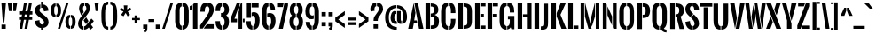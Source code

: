 SplineFontDB: 3.0
FontName: Oswald-Stencil
FullName: Oswald-Stencil
FamilyName: Oswald-Stencil
Weight: Semi-bold
Copyright: copyright 2012-13 (c) vernon adams
Version: 1
ItalicAngle: 0
UnderlinePosition: -88
UnderlineWidth: 43
Ascent: 800
Descent: 200
UFOAscent: 870.117
UFODescent: -182.617
LayerCount: 2
Layer: 0 0 "Back"  1
Layer: 1 0 "Fore"  0
FSType: 0
OS2Version: 0
OS2_WeightWidthSlopeOnly: 0
OS2_UseTypoMetrics: 1
CreationTime: 1369950361
ModificationTime: 1370008444
PfmFamily: 17
TTFWeight: 600
TTFWidth: 1
LineGap: 0
VLineGap: 0
Panose: 2 0 5 6 0 0 0 2 0 4
OS2TypoAscent: 0
OS2TypoAOffset: 1
OS2TypoDescent: 0
OS2TypoDOffset: 1
OS2TypoLinegap: 0
OS2WinAscent: 1001
OS2WinAOffset: 0
OS2WinDescent: 283
OS2WinDOffset: 0
HheadAscent: 0
HheadAOffset: 1
HheadDescent: 0
HheadDOffset: 1
OS2SubXSize: 10303
OS2SubYSize: 9563
OS2SubXOff: 0
OS2SubYOff: 2062
OS2SupXSize: 10303
OS2SupYSize: 9563
OS2SupXOff: 0
OS2SupYOff: 7020
OS2StrikeYSize: 126
OS2StrikeYPos: 632
OS2Vendor: 'newt'
OS2CodePages: 00000000.00000000
OS2UnicodeRanges: 00000000.00000000.00000000.00000000
Lookup: 260 0 0 "'mark' Mark Positioning in Latin lookup 1"  {"'mark' Mark Positioning in Latin lookup 1-1"  } ['mark' ('DFLT' <'dflt' > 'latn' <'dflt' > ) ]
Lookup: 258 0 0 "'kern' Horizontal Kerning in Latin lookup 0"  {"'kern' Horizontal Kerning in Latin lookup 0 subtable"  } ['kern' ('latn' <'dflt' > ) ]
MarkAttachClasses: 1
DEI: 91125
LangName: 1033 
Encoding: Google-webfonts-latin
Compacted: 1
UnicodeInterp: none
NameList: AGL For New Fonts
DisplaySize: -48
AntiAlias: 1
FitToEm: 1
WidthSeparation: 112
WinInfo: 0 13 11
BeginPrivate: 10
BlueFuzz 1 1
BlueScale 8 0.039625
BlueShift 1 7
BlueValues 15 [-13 0 731 744]
ForceBold 4 true
OtherBlues 11 [-189 -188]
StdHW 5 [100]
StdVW 5 [130]
StemSnapH 26 [73 87 92 100 115 149 169]
StemSnapV 5 [130]
EndPrivate
TeXData: 1 0 0 148480 74240 49493 912384 -1048576 49493 783286 444596 497025 792723 393216 433062 380633 303038 157286 324010 404750 52429 2506097 1059062 262144
AnchorClass2: "bot"  "'mark' Mark Positioning in Latin lookup 1-1" "top"  "'mark' Mark Positioning in Latin lookup 1-1" "ogonek"  "'mark' Mark Positioning in Latin lookup 1-1" 
BeginChars: 65544 417

StartChar: .notdef
Encoding: 65536 -1 0
Width: 309
VWidth: 0
Flags: W
VStem: 43 226
LayerCount: 2
UndoRedoHistory
Layer: 0
Undoes
EndUndoes
Redoes
EndRedoes
EndUndoRedoHistory
UndoRedoHistory
Layer: 1
Undoes
EndUndoes
Redoes
EndRedoes
EndUndoRedoHistory
Fore
SplineSet
43 -1 m 1
 269 -1 l 1
 269 561 l 1
 43 561 l 1
 43 -1 l 1
95 44 m 1
 95 517 l 1
 217 517 l 1
 217 44 l 1
 95 44 l 1
EndSplineSet
EndChar

StartChar: .null
Encoding: 65537 -1 1
Width: 147
VWidth: 0
Flags: W
LayerCount: 2
UndoRedoHistory
Layer: 0
Undoes
EndUndoes
Redoes
EndRedoes
EndUndoRedoHistory
UndoRedoHistory
Layer: 1
Undoes
EndUndoes
Redoes
EndRedoes
EndUndoRedoHistory
EndChar

StartChar: A
Encoding: 33 65 2
Width: 451
VWidth: 0
Flags: WO
AnchorPoint: "top" 226 744 basechar 0
AnchorPoint: "ogonek" 375 0 basechar 0
LayerCount: 2
UndoRedoHistory
Layer: 0
Undoes
EndUndoes
Redoes
EndRedoes
EndUndoRedoHistory
UndoRedoHistory
Layer: 1
Undoes
EndUndoes
Redoes
EndRedoes
EndUndoRedoHistory
Fore
SplineSet
165 731 m 1
 10 0 l 1
 139 0 l 1
 171 164 l 1
 265 164 l 1
 255 239 l 1
 180 239 l 1
 215 457 l 1
 165 731 l 1
234 465 m 1
 316 0 l 1
 441 0 l 1
 286 731 l 1
 186 731 l 1
 234 465 l 1
EndSplineSet
EndChar

StartChar: AE
Encoding: 133 198 3
Width: 621
VWidth: 0
Flags: W
LayerCount: 2
UndoRedoHistory
Layer: 0
Undoes
EndUndoes
Redoes
EndRedoes
EndUndoRedoHistory
UndoRedoHistory
Layer: 1
Undoes
EndUndoes
Redoes
EndRedoes
EndUndoRedoHistory
Fore
SplineSet
463 333 m 1
 559 333 l 1
 559 424 l 1
 463 424 l 1
 463 333 l 1
463 0 m 1
 606 0 l 1
 606 91 l 1
 463 91 l 1
 463 0 l 1
463 640 m 1
 606 640 l 1
 606 731 l 1
 463 731 l 1
 463 640 l 1
442 0 m 1
 442 731 l 1
 416 731 l 1
 321 462 l 1
 321 244 l 1
 244 244 l 1
 216 164 l 1
 321 164 l 1
 321 0 l 1
 442 0 l 1
394 731 m 1
 288 731 l 1
 10 0 l 1
 136 0 l 1
 394 731 l 1
EndSplineSet
EndChar

StartChar: Aacute
Encoding: 128 193 4
Width: 451
VWidth: 0
Flags: W
HStem: 794 149
LayerCount: 2
UndoRedoHistory
Layer: 0
Undoes
EndUndoes
Redoes
EndRedoes
EndUndoRedoHistory
UndoRedoHistory
Layer: 1
Undoes
EndUndoes
Redoes
EndRedoes
EndUndoRedoHistory
Fore
Refer: 85 180 N 1 0 0 1 138 229 2
Refer: 2 65 N 1 0 0 1 0 0 3
Kerns2: 271 -32 "'kern' Horizontal Kerning in Latin lookup 0 subtable"  269 -29 "'kern' Horizontal Kerning in Latin lookup 0 subtable"  268 -31 "'kern' Horizontal Kerning in Latin lookup 0 subtable"  234 -41 "'kern' Horizontal Kerning in Latin lookup 0 subtable"  74 -29 "'kern' Horizontal Kerning in Latin lookup 0 subtable"  73 -31 "'kern' Horizontal Kerning in Latin lookup 0 subtable"  64 -41 "'kern' Horizontal Kerning in Latin lookup 0 subtable" 
EndChar

StartChar: Acircumflex
Encoding: 129 194 5
Width: 451
VWidth: 0
Flags: W
HStem: 795 169<156.648 161 288 292.395>
LayerCount: 2
UndoRedoHistory
Layer: 0
Undoes
EndUndoes
Redoes
EndRedoes
EndUndoRedoHistory
UndoRedoHistory
Layer: 1
Undoes
EndUndoes
Redoes
EndRedoes
EndUndoRedoHistory
Fore
Refer: 112 710 N 1 0 0 1 60 233 2
Refer: 2 65 N 1 0 0 1 0 0 3
Kerns2: 271 -32 "'kern' Horizontal Kerning in Latin lookup 0 subtable"  269 -29 "'kern' Horizontal Kerning in Latin lookup 0 subtable"  268 -31 "'kern' Horizontal Kerning in Latin lookup 0 subtable"  234 -41 "'kern' Horizontal Kerning in Latin lookup 0 subtable"  74 -29 "'kern' Horizontal Kerning in Latin lookup 0 subtable"  73 -31 "'kern' Horizontal Kerning in Latin lookup 0 subtable"  64 -41 "'kern' Horizontal Kerning in Latin lookup 0 subtable" 
EndChar

StartChar: Adieresis
Encoding: 131 196 6
Width: 451
VWidth: 0
Flags: W
HStem: 794 115
LayerCount: 2
UndoRedoHistory
Layer: 0
Undoes
EndUndoes
Redoes
EndRedoes
EndUndoRedoHistory
UndoRedoHistory
Layer: 1
Undoes
EndUndoes
Redoes
EndRedoes
EndUndoRedoHistory
Fore
Refer: 120 168 N 1 0 0 1 32 192 2
Refer: 2 65 N 1 0 0 1 0 0 3
Kerns2: 271 -32 "'kern' Horizontal Kerning in Latin lookup 0 subtable"  269 -29 "'kern' Horizontal Kerning in Latin lookup 0 subtable"  268 -31 "'kern' Horizontal Kerning in Latin lookup 0 subtable"  234 -41 "'kern' Horizontal Kerning in Latin lookup 0 subtable"  74 -29 "'kern' Horizontal Kerning in Latin lookup 0 subtable"  73 -31 "'kern' Horizontal Kerning in Latin lookup 0 subtable"  64 -41 "'kern' Horizontal Kerning in Latin lookup 0 subtable" 
EndChar

StartChar: Agrave
Encoding: 127 192 7
Width: 451
VWidth: 0
Flags: W
HStem: 794 149
LayerCount: 2
UndoRedoHistory
Layer: 0
Undoes
EndUndoes
Redoes
EndRedoes
EndUndoRedoHistory
UndoRedoHistory
Layer: 1
Undoes
EndUndoes
Redoes
EndRedoes
EndUndoRedoHistory
Fore
Refer: 148 96 N 1 0 0 1 57 229 2
Refer: 2 65 N 1 0 0 1 0 0 3
Kerns2: 271 -32 "'kern' Horizontal Kerning in Latin lookup 0 subtable"  269 -29 "'kern' Horizontal Kerning in Latin lookup 0 subtable"  268 -31 "'kern' Horizontal Kerning in Latin lookup 0 subtable"  234 -41 "'kern' Horizontal Kerning in Latin lookup 0 subtable"  74 -29 "'kern' Horizontal Kerning in Latin lookup 0 subtable"  73 -31 "'kern' Horizontal Kerning in Latin lookup 0 subtable"  64 -41 "'kern' Horizontal Kerning in Latin lookup 0 subtable" 
EndChar

StartChar: Aring
Encoding: 132 197 8
Width: 451
VWidth: 0
Flags: W
HStem: 774 46<233 255.029> 920 46<233 254.717>
VStem: 123 61<824.503 915.718> 262 62<823.772 916.128>
LayerCount: 2
UndoRedoHistory
Layer: 0
Undoes
EndUndoes
Redoes
EndRedoes
EndUndoRedoHistory
UndoRedoHistory
Layer: 1
Undoes
EndUndoes
Redoes
EndRedoes
EndUndoRedoHistory
Fore
Refer: 224 730 N 1 0 0 1 76 198 2
Refer: 2 65 N 1 0 0 1 0 0 3
Kerns2: 271 -32 "'kern' Horizontal Kerning in Latin lookup 0 subtable"  269 -29 "'kern' Horizontal Kerning in Latin lookup 0 subtable"  268 -31 "'kern' Horizontal Kerning in Latin lookup 0 subtable"  234 -41 "'kern' Horizontal Kerning in Latin lookup 0 subtable"  74 -29 "'kern' Horizontal Kerning in Latin lookup 0 subtable"  73 -31 "'kern' Horizontal Kerning in Latin lookup 0 subtable"  64 -41 "'kern' Horizontal Kerning in Latin lookup 0 subtable" 
EndChar

StartChar: Atilde
Encoding: 130 195 9
Width: 451
VWidth: 0
Flags: W
HStem: 795 92<215.919 317.95> 825 87<158.157 252.333>
VStem: 93 64<799 823.767> 299 60<888.906 908>
LayerCount: 2
UndoRedoHistory
Layer: 0
Undoes
EndUndoes
Redoes
EndRedoes
EndUndoRedoHistory
UndoRedoHistory
Layer: 1
Undoes
EndUndoes
Redoes
EndRedoes
EndUndoRedoHistory
Fore
Refer: 239 732 N 1 0 0 1 45 218 2
Refer: 2 65 N 1 0 0 1 0 0 3
Kerns2: 271 -32 "'kern' Horizontal Kerning in Latin lookup 0 subtable"  269 -29 "'kern' Horizontal Kerning in Latin lookup 0 subtable"  268 -31 "'kern' Horizontal Kerning in Latin lookup 0 subtable"  234 -41 "'kern' Horizontal Kerning in Latin lookup 0 subtable"  74 -29 "'kern' Horizontal Kerning in Latin lookup 0 subtable"  73 -31 "'kern' Horizontal Kerning in Latin lookup 0 subtable"  64 -41 "'kern' Horizontal Kerning in Latin lookup 0 subtable" 
EndChar

StartChar: B
Encoding: 34 66 10
Width: 456
VWidth: 0
Flags: W
HStem: 0 92<213 276.066> 351 87<213 269.126> 643 88<199 270.445>
VStem: 291 120<460.515 623.439> 303 126<118.06 318.32>
LayerCount: 2
UndoRedoHistory
Layer: 0
Undoes
EndUndoes
Redoes
EndRedoes
EndUndoRedoHistory
UndoRedoHistory
Layer: 1
Undoes
EndUndoes
Redoes
EndRedoes
EndUndoRedoHistory
Fore
SplineSet
177 0 m 1xe0
 177 731 l 1
 48 731 l 1
 48 0 l 1
 177 0 l 1xe0
197 351 m 1
 213 351 l 2
 284 351 303 296 303 224 c 0
 303 138 290 92 213 92 c 2
 197 92 l 1
 197 0 l 1
 226 0 l 2
 370 0 429 76 429 216 c 0xe8
 429 301 397 375 307 399 c 1
 376 423 411 469 411 543 c 0
 411 687 325 731 199 731 c 2
 197 731 l 1
 197 643 l 1
 202 643 l 2
 258 643 291 630 291 545 c 0xf0
 291 487 276 438 218 438 c 2
 197 438 l 1
 197 351 l 1
EndSplineSet
Kerns2: 204 -16 "'kern' Horizontal Kerning in Latin lookup 0 subtable"  114 -20 "'kern' Horizontal Kerning in Latin lookup 0 subtable"  95 -8 "'kern' Horizontal Kerning in Latin lookup 0 subtable"  90 -8 "'kern' Horizontal Kerning in Latin lookup 0 subtable"  88 -8 "'kern' Horizontal Kerning in Latin lookup 0 subtable"  86 -8 "'kern' Horizontal Kerning in Latin lookup 0 subtable"  84 -8 "'kern' Horizontal Kerning in Latin lookup 0 subtable"  83 -8 "'kern' Horizontal Kerning in Latin lookup 0 subtable"  82 -8 "'kern' Horizontal Kerning in Latin lookup 0 subtable" 
EndChar

StartChar: C
Encoding: 35 67 11
Width: 472
VWidth: 0
Flags: W
HStem: -13 100<194.507 234 255 287.094> 643 101<194.507 234 255 291.061>
VStem: 38 129<115.455 237 493 616.131> 315 127<110.843 233 506 618.975>
LayerCount: 2
UndoRedoHistory
Layer: 0
Undoes
EndUndoes
Redoes
EndRedoes
EndUndoRedoHistory
UndoRedoHistory
Layer: 1
Undoes
EndUndoes
Redoes
EndRedoes
EndUndoRedoHistory
Fore
SplineSet
234 744 m 1
 84 739 38 630 38 493 c 2
 38 237 l 2
 38 103 84 -8 234 -13 c 1
 234 87 l 1
 179 93 167 154 167 206 c 2
 167 525 l 2
 167 577 179 637 234 643 c 1
 234 744 l 1
255 643 m 1
 308 635 315 570 315 512 c 2
 315 449 l 1
 442 449 l 1
 442 506 l 2
 442 640 394 739 255 744 c 1
 255 643 l 1
255 -13 m 1
 400 -8 440 106 442 233 c 1
 442 289 l 1
 315 289 l 1
 315 219 l 2
 315 159 307 95 255 87 c 1
 255 -13 l 1
EndSplineSet
EndChar

StartChar: CR
Encoding: 65538 13 12
Width: 30
VWidth: 0
Flags: W
LayerCount: 2
UndoRedoHistory
Layer: 0
Undoes
EndUndoes
Redoes
EndRedoes
EndUndoRedoHistory
UndoRedoHistory
Layer: 1
Undoes
EndUndoes
Redoes
EndRedoes
EndUndoRedoHistory
EndChar

StartChar: Ccedilla
Encoding: 134 199 13
Width: 472
VWidth: 0
Flags: W
HStem: -172 57<188 269.439> -46 38<210 247.75> -13 100<194.507 234 255 287.094> 643 101<194.507 234 255 291.061>
VStem: 38 129<115.455 237 493 616.131> 272 82<-110.309 -66.9481> 315 127<110.843 233 506 618.975>
LayerCount: 2
UndoRedoHistory
Layer: 0
Undoes
EndUndoes
Redoes
EndRedoes
EndUndoRedoHistory
UndoRedoHistory
Layer: 1
Undoes
EndUndoes
Redoes
EndRedoes
EndUndoRedoHistory
Fore
Refer: 110 184 N 1 0 0 1 136 43 2
Refer: 11 67 N 1 0 0 1 0 0 3
EndChar

StartChar: Ccircumflex
Encoding: 199 264 14
Width: 472
VWidth: 0
Flags: W
HStem: -13 100<194.507 234 255 287.094> 643 101<194.507 234 255 291.061> 795 169<171.648 176 303 307.395>
VStem: 38 129<115.455 237 493 616.131> 315 127<110.843 233 506 618.975>
LayerCount: 2
UndoRedoHistory
Layer: 0
Undoes
EndUndoes
Redoes
EndRedoes
EndUndoRedoHistory
UndoRedoHistory
Layer: 1
Undoes
EndUndoes
Redoes
EndRedoes
EndUndoRedoHistory
Fore
Refer: 112 710 N 1 0 0 1 75 233 2
Refer: 11 67 N 1 0 0 1 0 0 3
EndChar

StartChar: D
Encoding: 36 68 15
Width: 470
VWidth: 0
Flags: W
HStem: 0 92<202 282.897> 638 93<202 278.559>
VStem: 303 130<113.27 246 498 616.102>
LayerCount: 2
UndoRedoHistory
Layer: 0
Undoes
EndUndoes
Redoes
EndRedoes
EndUndoRedoHistory
UndoRedoHistory
Layer: 1
Undoes
EndUndoes
Redoes
EndRedoes
EndUndoRedoHistory
Fore
SplineSet
177 0 m 1
 177 731 l 1
 48 731 l 1
 48 0 l 1
 177 0 l 1
197 0 m 1
 202 0 l 2
 399 0 433 87 433 246 c 2
 433 498 l 2
 433 654 386 731 202 731 c 2
 197 731 l 1
 197 638 l 1
 203 638 l 2
 273 638 303 617 303 559 c 2
 303 179 l 2
 303 110 282 92 202 92 c 2
 197 92 l 1
 197 0 l 1
EndSplineSet
Kerns2: 273 -5 "'kern' Horizontal Kerning in Latin lookup 0 subtable"  272 -5 "'kern' Horizontal Kerning in Latin lookup 0 subtable"  271 -5 "'kern' Horizontal Kerning in Latin lookup 0 subtable"  270 -3 "'kern' Horizontal Kerning in Latin lookup 0 subtable"  269 -5 "'kern' Horizontal Kerning in Latin lookup 0 subtable"  204 -26 "'kern' Horizontal Kerning in Latin lookup 0 subtable"  114 -18 "'kern' Horizontal Kerning in Latin lookup 0 subtable"  75 -4 "'kern' Horizontal Kerning in Latin lookup 0 subtable"  74 -5 "'kern' Horizontal Kerning in Latin lookup 0 subtable" 
EndChar

StartChar: uni01F2
Encoding: 329 498 16
Width: 870
VWidth: 0
Flags: W
HStem: 0 92<202 282.897> 638 93<202 278.559>
VStem: 303 130<113.27 246 498 616.102>
LayerCount: 2
UndoRedoHistory
Layer: 0
Undoes
EndUndoes
Redoes
EndRedoes
EndUndoRedoHistory
UndoRedoHistory
Layer: 1
Undoes
EndUndoes
Redoes
EndRedoes
EndUndoRedoHistory
Fore
Refer: 275 122 N 1 0 0 1 470 0 2
Refer: 15 68 N 1 0 0 1 0 0 2
EndChar

StartChar: E
Encoding: 37 69 17
Width: 357
VWidth: 0
Flags: W
AnchorPoint: "ogonek" 278 0 basechar 0
LayerCount: 2
UndoRedoHistory
Layer: 0
Undoes
EndUndoes
Redoes
EndRedoes
EndUndoRedoHistory
UndoRedoHistory
Layer: 1
Undoes
EndUndoes
Redoes
EndRedoes
EndUndoRedoHistory
Fore
SplineSet
197 333 m 1
 294 333 l 1
 294 424 l 1
 197 424 l 1
 197 333 l 1
197 640 m 1
 342 640 l 1
 342 731 l 1
 197 731 l 1
 197 640 l 1
197 0 m 1
 342 0 l 1
 342 91 l 1
 197 91 l 1
 197 0 l 1
177 0 m 1
 177 731 l 1
 48 731 l 1
 48 0 l 1
 177 0 l 1
EndSplineSet
EndChar

StartChar: Eacute
Encoding: 136 201 18
Width: 357
VWidth: 0
Flags: W
HStem: 794 149
LayerCount: 2
UndoRedoHistory
Layer: 0
Undoes
EndUndoes
Redoes
EndRedoes
EndUndoRedoHistory
UndoRedoHistory
Layer: 1
Undoes
EndUndoes
Redoes
EndRedoes
EndUndoRedoHistory
Fore
Refer: 85 180 N 1 0 0 1 107 229 2
Refer: 17 69 N 1 0 0 1 0 0 3
EndChar

StartChar: Ecircumflex
Encoding: 137 202 19
Width: 357
VWidth: 0
Flags: W
HStem: 795 169<126.648 131 258 262.395>
LayerCount: 2
UndoRedoHistory
Layer: 0
Undoes
EndUndoes
Redoes
EndRedoes
EndUndoRedoHistory
UndoRedoHistory
Layer: 1
Undoes
EndUndoes
Redoes
EndRedoes
EndUndoRedoHistory
Fore
Refer: 112 710 N 1 0 0 1 30 233 2
Refer: 17 69 N 1 0 0 1 0 0 3
EndChar

StartChar: Edieresis
Encoding: 138 203 20
Width: 357
VWidth: 0
Flags: W
HStem: 794 115
LayerCount: 2
UndoRedoHistory
Layer: 0
Undoes
EndUndoes
Redoes
EndRedoes
EndUndoRedoHistory
UndoRedoHistory
Layer: 1
Undoes
EndUndoes
Redoes
EndRedoes
EndUndoRedoHistory
Fore
Refer: 120 168 N 1 0 0 1 1 192 2
Refer: 17 69 N 1 0 0 1 0 0 3
EndChar

StartChar: Egrave
Encoding: 135 200 21
Width: 357
VWidth: 0
Flags: W
HStem: 794 149
LayerCount: 2
UndoRedoHistory
Layer: 0
Undoes
EndUndoes
Redoes
EndRedoes
EndUndoRedoHistory
UndoRedoHistory
Layer: 1
Undoes
EndUndoes
Redoes
EndRedoes
EndUndoRedoHistory
Fore
Refer: 148 96 N 1 0 0 1 26 229 2
Refer: 17 69 N 1 0 0 1 0 0 3
EndChar

StartChar: Eth
Encoding: 143 208 22
AltUni2: 000110.ffffffff.0
Width: 471
VWidth: 0
Flags: W
HStem: 0 92<202 282.564> 638 93<202 279.494>
VStem: 303 130<113.27 246 498 616.102>
LayerCount: 2
UndoRedoHistory
Layer: 0
Undoes
EndUndoes
Redoes
EndRedoes
EndUndoRedoHistory
UndoRedoHistory
Layer: 1
Undoes
EndUndoes
Redoes
EndRedoes
EndUndoRedoHistory
Fore
SplineSet
198 0 m 1
 202 0 l 2
 398 0 433 87 433 246 c 2
 433 498 l 2
 433 654 387 731 203 731 c 2
 198 731 l 1
 198 638 l 1
 202 638 l 2
 272 638 303 617 303 559 c 2
 303 179 l 2
 303 111 282 92 204 92 c 2
 198 92 l 1
 198 0 l 1
177 0 m 1
 177 332 l 1
 235 332 l 1
 235 413 l 1
 177 413 l 1
 177 731 l 1
 48 731 l 1
 48 413 l 1
 8 413 l 1
 8 332 l 1
 48 332 l 1
 48 0 l 1
 177 0 l 1
EndSplineSet
Kerns2: 270 -3 "'kern' Horizontal Kerning in Latin lookup 0 subtable"  75 -3 "'kern' Horizontal Kerning in Latin lookup 0 subtable" 
EndChar

StartChar: Euro
Encoding: 415 8364 23
Width: 430
VWidth: 0
Flags: W
HStem: -11 96<170.724 210 231 266.262> 570 94<165.351 210 231 264.134>
VStem: 39 105<114.386 207 444 546.064> 295 101<115.593 227 442 534.172>
LayerCount: 2
UndoRedoHistory
Layer: 0
Undoes
EndUndoes
Redoes
EndRedoes
EndUndoRedoHistory
UndoRedoHistory
Layer: 1
Undoes
EndUndoes
Redoes
EndRedoes
EndUndoRedoHistory
Fore
SplineSet
210 85 m 1
 155 93 146 153 144 205 c 1
 144 228 l 1
 210 228 l 1
 210 298 l 1
 144 298 l 1
 144 350 l 1
 210 350 l 1
 210 422 l 1
 144 422 l 1
 144 446 l 2
 144 501 147 565 210 570 c 1
 210 664 l 1
 79 660 44 561 40 444 c 1
 40 422 l 1
 6 422 l 1
 6 350 l 1
 39 350 l 1
 39 298 l 1
 6 298 l 1
 6 228 l 1
 39 228 l 1
 39 207 l 1
 43 89 79 -6 210 -11 c 1
 210 85 l 1
231 -11 m 1
 366 -6 396 109 396 227 c 2
 396 237 l 1
 295 237 l 1
 295 224 l 2
 295 174 288 92 231 85 c 1
 231 -11 l 1
231 570 m 1
 282 562 291 492 291 445 c 2
 291 434 l 1
 395 434 l 1
 395 442 l 1
 394 558 357 657 231 664 c 1
 231 570 l 1
EndSplineSet
EndChar

StartChar: F
Encoding: 38 70 24
Width: 345
VWidth: 0
Flags: W
LayerCount: 2
UndoRedoHistory
Layer: 0
Undoes
EndUndoes
Redoes
EndRedoes
EndUndoRedoHistory
UndoRedoHistory
Layer: 1
Undoes
EndUndoes
Redoes
EndRedoes
EndUndoRedoHistory
Fore
SplineSet
197 333 m 1
 294 333 l 1
 294 424 l 1
 197 424 l 1
 197 333 l 1
197 640 m 1
 342 640 l 1
 342 731 l 1
 197 731 l 1
 197 640 l 1
177 0 m 1
 177 731 l 1
 48 731 l 1
 48 0 l 1
 177 0 l 1
EndSplineSet
Kerns2: 255 -12 "'kern' Horizontal Kerning in Latin lookup 0 subtable"  253 -12 "'kern' Horizontal Kerning in Latin lookup 0 subtable"  209 -12 "'kern' Horizontal Kerning in Latin lookup 0 subtable"  198 -12 "'kern' Horizontal Kerning in Latin lookup 0 subtable"  192 -12 "'kern' Horizontal Kerning in Latin lookup 0 subtable"  189 -12 "'kern' Horizontal Kerning in Latin lookup 0 subtable"  188 -12 "'kern' Horizontal Kerning in Latin lookup 0 subtable"  187 -12 "'kern' Horizontal Kerning in Latin lookup 0 subtable"  186 -12 "'kern' Horizontal Kerning in Latin lookup 0 subtable"  131 -11 "'kern' Horizontal Kerning in Latin lookup 0 subtable"  130 -11 "'kern' Horizontal Kerning in Latin lookup 0 subtable"  129 -11 "'kern' Horizontal Kerning in Latin lookup 0 subtable"  128 -11 "'kern' Horizontal Kerning in Latin lookup 0 subtable"  127 -11 "'kern' Horizontal Kerning in Latin lookup 0 subtable"  114 -80 "'kern' Horizontal Kerning in Latin lookup 0 subtable"  109 -6 "'kern' Horizontal Kerning in Latin lookup 0 subtable"  108 -6 "'kern' Horizontal Kerning in Latin lookup 0 subtable"  106 -6 "'kern' Horizontal Kerning in Latin lookup 0 subtable"  95 -11 "'kern' Horizontal Kerning in Latin lookup 0 subtable"  90 -11 "'kern' Horizontal Kerning in Latin lookup 0 subtable"  88 -12 "'kern' Horizontal Kerning in Latin lookup 0 subtable"  86 -11 "'kern' Horizontal Kerning in Latin lookup 0 subtable"  84 -11 "'kern' Horizontal Kerning in Latin lookup 0 subtable"  83 -11 "'kern' Horizontal Kerning in Latin lookup 0 subtable"  82 -33 "'kern' Horizontal Kerning in Latin lookup 0 subtable" 
EndChar

StartChar: G
Encoding: 39 71 25
Width: 496
VWidth: 0
Flags: W
HStem: -13 100<192.956 235 255 299.113> 643 101<196.74 237 258 296.264>
VStem: 38 129<117.234 223 492 610.147> 326 129<115.118 276 501 616.687>
LayerCount: 2
UndoRedoHistory
Layer: 0
Undoes
EndUndoes
Redoes
EndRedoes
EndUndoRedoHistory
UndoRedoHistory
Layer: 1
Undoes
EndUndoes
Redoes
EndRedoes
EndUndoRedoHistory
Fore
SplineSet
235 87 m 1
 179 95 167 151 167 201 c 2
 167 527 l 2
 167 577 181 636 237 643 c 1
 237 744 l 1
 84 739 38 629 38 492 c 2
 38 223 l 2
 38 119 79 -13 225 -13 c 0
 228 -13 232 -13 235 -13 c 1
 235 87 l 1
255 -10 m 1
 294 -2 332 21 350 55 c 1
 370 0 l 1
 455 0 l 1
 455 370 l 1
 273 370 l 1
 273 276 l 1
 326 276 l 1
 326 204 l 2
 326 155 314 92 255 87 c 1
 255 -10 l 1
258 643 m 1
 321 636 326 567 326 507 c 2
 326 466 l 1
 451 466 l 1
 451 501 l 2
 451 637 403 740 258 744 c 1
 258 643 l 1
EndSplineSet
EndChar

StartChar: H
Encoding: 40 72 26
Width: 485
VWidth: 0
Flags: W
LayerCount: 2
UndoRedoHistory
Layer: 0
Undoes
EndUndoes
Redoes
EndRedoes
EndUndoRedoHistory
UndoRedoHistory
Layer: 1
Undoes
EndUndoes
Redoes
EndRedoes
EndUndoRedoHistory
Fore
SplineSet
176 731 m 1
 47 731 l 1
 47 0 l 1
 176 0 l 1
 176 731 l 1
308 731 m 1
 308 415 l 1
 197 415 l 1
 197 333 l 1
 308 333 l 1
 308 0 l 1
 438 0 l 1
 438 731 l 1
 308 731 l 1
EndSplineSet
EndChar

StartChar: Hbar
Encoding: 229 294 27
Width: 479
VWidth: 0
Flags: W
LayerCount: 2
UndoRedoHistory
Layer: 0
Undoes
EndUndoes
Redoes
EndRedoes
EndUndoRedoHistory
UndoRedoHistory
Layer: 1
Undoes
EndUndoes
Redoes
EndRedoes
EndUndoRedoHistory
Fore
SplineSet
174 0 m 1
 174 731 l 1
 44 731 l 1
 44 0 l 1
 174 0 l 1
194 547 m 1
 305 547 l 1
 305 424 l 1
 194 424 l 1
 194 333 l 1
 305 333 l 1
 305 0 l 1
 436 0 l 1
 436 731 l 1
 305 731 l 1
 305 592 l 1
 194 592 l 1
 194 547 l 1
EndSplineSet
EndChar

StartChar: I
Encoding: 41 73 28
Width: 224
VWidth: 0
Flags: W
VStem: 47 130
AnchorPoint: "ogonek" 123 0 basechar 0
LayerCount: 2
UndoRedoHistory
Layer: 0
Undoes
EndUndoes
Redoes
EndRedoes
EndUndoRedoHistory
UndoRedoHistory
Layer: 1
Undoes
EndUndoes
Redoes
EndRedoes
EndUndoRedoHistory
Fore
SplineSet
47 0 m 1
 177 0 l 1
 177 731 l 1
 47 731 l 1
 47 0 l 1
EndSplineSet
EndChar

StartChar: IJ
Encoding: 241 306 29
Width: 491
VWidth: 0
Flags: W
HStem: -11 92<247 304.932>
VStem: 47 130 320 130<93.625 176>
LayerCount: 2
UndoRedoHistory
Layer: 0
Undoes
EndUndoes
Redoes
EndRedoes
EndUndoRedoHistory
UndoRedoHistory
Layer: 1
Undoes
EndUndoes
Redoes
EndRedoes
EndUndoRedoHistory
Fore
Refer: 37 74 N 1 0 0 1 246 0 2
Refer: 28 73 N 1 0 0 1 0 0 2
EndChar

StartChar: Iacute
Encoding: 140 205 30
Width: 224
VWidth: 0
Flags: W
HStem: 794 149
VStem: 47 130
LayerCount: 2
UndoRedoHistory
Layer: 0
Undoes
EndUndoes
Redoes
EndRedoes
EndUndoRedoHistory
UndoRedoHistory
Layer: 1
Undoes
EndUndoes
Redoes
EndRedoes
EndUndoRedoHistory
Fore
Refer: 85 180 N 1 0 0 1 24 229 2
Refer: 28 73 N 1 0 0 1 0 0 3
EndChar

StartChar: Icircumflex
Encoding: 141 206 31
Width: 224
VWidth: 0
Flags: W
HStem: 795 169<43.6484 48 175 179.395>
VStem: 47 130
LayerCount: 2
UndoRedoHistory
Layer: 0
Undoes
EndUndoes
Redoes
EndRedoes
EndUndoRedoHistory
UndoRedoHistory
Layer: 1
Undoes
EndUndoes
Redoes
EndRedoes
EndUndoRedoHistory
Fore
Refer: 112 710 N 1 0 0 1 -53 233 2
Refer: 28 73 N 1 0 0 1 0 0 3
EndChar

StartChar: Idieresis
Encoding: 142 207 32
Width: 224
VWidth: 0
Flags: W
HStem: 794 115
VStem: 47 130
LayerCount: 2
UndoRedoHistory
Layer: 0
Undoes
EndUndoes
Redoes
EndRedoes
EndUndoRedoHistory
UndoRedoHistory
Layer: 1
Undoes
EndUndoes
Redoes
EndRedoes
EndUndoRedoHistory
Fore
Refer: 120 168 N 1 0 0 1 -81 192 2
Refer: 28 73 N 1 0 0 1 0 0 3
EndChar

StartChar: Idotaccent
Encoding: 239 304 33
Width: 224
VWidth: 0
Flags: W
HStem: 794 73
VStem: 47 130 74 76
LayerCount: 2
UndoRedoHistory
Layer: 0
Undoes
EndUndoes
Redoes
EndRedoes
EndUndoRedoHistory
UndoRedoHistory
Layer: 1
Undoes
EndUndoes
Redoes
EndRedoes
EndUndoRedoHistory
Fore
Refer: 124 775 N 1 0 0 1 28 228 2
Refer: 28 73 N 1 0 0 1 0 0 3
EndChar

StartChar: Igrave
Encoding: 139 204 34
Width: 224
VWidth: 0
Flags: W
HStem: 794 149
VStem: 47 130
LayerCount: 2
UndoRedoHistory
Layer: 0
Undoes
EndUndoes
Redoes
EndRedoes
EndUndoRedoHistory
UndoRedoHistory
Layer: 1
Undoes
EndUndoes
Redoes
EndRedoes
EndUndoRedoHistory
Fore
Refer: 148 96 N 1 0 0 1 -56 229 2
Refer: 28 73 N 1 0 0 1 0 0 3
EndChar

StartChar: Iogonek
Encoding: 237 302 35
Width: 224
VWidth: 0
Flags: W
HStem: -184 58<137.594 203>
VStem: 47 130 49 82<-117.518 -31.5316>
LayerCount: 2
UndoRedoHistory
Layer: 0
Undoes
EndUndoes
Redoes
EndRedoes
EndUndoRedoHistory
UndoRedoHistory
Layer: 1
Undoes
EndUndoes
Redoes
EndRedoes
EndUndoRedoHistory
Fore
Refer: 191 731 N 1 0 0 1 -3 39 2
Refer: 28 73 N 1 0 0 1 0 0 3
EndChar

StartChar: Itilde
Encoding: 231 296 36
Width: 224
VWidth: 0
Flags: W
HStem: 795 92<101.919 203.95> 825 87<44.1567 138.333>
VStem: -21 64<799 823.767> 47 130 185 60<888.906 908>
LayerCount: 2
UndoRedoHistory
Layer: 0
Undoes
EndUndoes
Redoes
EndRedoes
EndUndoRedoHistory
UndoRedoHistory
Layer: 1
Undoes
EndUndoes
Redoes
EndRedoes
EndUndoRedoHistory
Fore
Refer: 239 732 N 1 0 0 1 -69 218 2
Refer: 28 73 N 1 0 0 1 0 0 3
EndChar

StartChar: J
Encoding: 42 74 37
Width: 250
VWidth: 0
Flags: W
HStem: -11 92<1 58.9323>
VStem: 74 130<93.625 176>
AnchorPoint: "top" 143 744 basechar 0
LayerCount: 2
UndoRedoHistory
Layer: 0
Undoes
EndUndoes
Redoes
EndRedoes
EndUndoRedoHistory
UndoRedoHistory
Layer: 1
Undoes
EndUndoes
Redoes
EndRedoes
EndUndoRedoHistory
Fore
SplineSet
1 -11 m 1
 40 -11 l 2
 180 -11 204 51 204 175 c 2
 204 731 l 1
 74 731 l 1
 74 176 l 2
 74 93 61 81 1 81 c 1
 1 -11 l 1
EndSplineSet
EndChar

StartChar: Jcircumflex
Encoding: 243 308 38
Width: 250
VWidth: 0
Flags: W
HStem: -11 92<1 58.9323> 766 169<71.6484 76 203 207.395>
VStem: 74 130<93.625 176>
LayerCount: 2
UndoRedoHistory
Layer: 0
Undoes
EndUndoes
Redoes
EndRedoes
EndUndoRedoHistory
UndoRedoHistory
Layer: 1
Undoes
EndUndoes
Redoes
EndRedoes
EndUndoRedoHistory
Fore
Refer: 112 710 N 1 0 0 1 -25 204 2
Refer: 37 74 N 1 0 0 1 0 0 3
EndChar

StartChar: K
Encoding: 43 75 39
Width: 470
VWidth: 0
Flags: W
LayerCount: 2
UndoRedoHistory
Layer: 0
Undoes
EndUndoes
Redoes
EndRedoes
EndUndoRedoHistory
UndoRedoHistory
Layer: 1
Undoes
EndUndoes
Redoes
EndRedoes
EndUndoRedoHistory
Fore
SplineSet
177 0 m 1
 177 731 l 1
 48 731 l 1
 48 0 l 1
 177 0 l 1
197 351 m 1
 334 0 l 1
 470 0 l 1
 304 402 l 1
 454 731 l 1
 309 731 l 1
 197 449 l 1
 197 351 l 1
EndSplineSet
EndChar

StartChar: L
Encoding: 44 76 40
Width: 342
VWidth: 0
Flags: W
LayerCount: 2
UndoRedoHistory
Layer: 0
Undoes
EndUndoes
Redoes
EndRedoes
EndUndoRedoHistory
UndoRedoHistory
Layer: 1
Undoes
EndUndoes
Redoes
EndRedoes
EndUndoRedoHistory
Fore
SplineSet
197 0 m 1
 335 0 l 1
 335 91 l 1
 197 91 l 1
 197 0 l 1
177 0 m 1
 177 731 l 1
 48 731 l 1
 48 0 l 1
 177 0 l 1
EndSplineSet
Kerns2: 273 -55 "'kern' Horizontal Kerning in Latin lookup 0 subtable"  272 -54 "'kern' Horizontal Kerning in Latin lookup 0 subtable"  269 -45 "'kern' Horizontal Kerning in Latin lookup 0 subtable"  234 -41 "'kern' Horizontal Kerning in Latin lookup 0 subtable"  219 -38 "'kern' Horizontal Kerning in Latin lookup 0 subtable"  217 -39 "'kern' Horizontal Kerning in Latin lookup 0 subtable"  215 -44 "'kern' Horizontal Kerning in Latin lookup 0 subtable"  212 -34 "'kern' Horizontal Kerning in Latin lookup 0 subtable"  74 -46 "'kern' Horizontal Kerning in Latin lookup 0 subtable"  64 -45 "'kern' Horizontal Kerning in Latin lookup 0 subtable" 
EndChar

StartChar: Ldot
Encoding: 254 319 41
Width: 342
VWidth: 0
Flags: W
HStem: 314 116
VStem: 280 119
LayerCount: 2
UndoRedoHistory
Layer: 0
Undoes
EndUndoes
Redoes
EndRedoes
EndUndoRedoHistory
UndoRedoHistory
Layer: 1
Undoes
EndUndoes
Redoes
EndRedoes
EndUndoRedoHistory
Fore
Refer: 205 183 S 1 0 0 1 236 33 2
Refer: 40 76 N 1 0 0 1 0 0 3
EndChar

StartChar: Lslash
Encoding: 256 321 42
Width: 347
VWidth: 0
Flags: W
LayerCount: 2
UndoRedoHistory
Layer: 0
Undoes
EndUndoes
Redoes
EndRedoes
EndUndoRedoHistory
UndoRedoHistory
Layer: 1
Undoes
EndUndoes
Redoes
EndRedoes
EndUndoRedoHistory
Fore
SplineSet
198 0 m 1
 335 0 l 1
 335 91 l 1
 198 91 l 1
 198 0 l 1
177 0 m 1
 177 410 l 1
 282 450 l 1
 282 519 l 1
 177 479 l 1
 177 731 l 1
 48 731 l 1
 48 430 l 1
 8 416 l 1
 8 347 l 1
 48 361 l 1
 48 0 l 1
 177 0 l 1
EndSplineSet
EndChar

StartChar: M
Encoding: 45 77 43
Width: 622
VWidth: 0
Flags: W
VStem: 169 7<702.729 731> 445 9<702.488 731>
LayerCount: 2
UndoRedoHistory
Layer: 0
Undoes
EndUndoes
Redoes
EndRedoes
EndUndoRedoHistory
UndoRedoHistory
Layer: 1
Undoes
EndUndoes
Redoes
EndRedoes
EndUndoRedoHistory
Fore
SplineSet
575 0 m 1
 575 731 l 1
 475 731 l 1
 475 0 l 1
 575 0 l 1
148 0 m 1
 148 731 l 1
 48 731 l 1
 48 0 l 1
 148 0 l 1
364 58 m 1
 454 357 l 1
 454 731 l 1
 445 731 l 1
 322 230 l 1
 364 58 l 1
176 731 m 1
 169 731 l 1
 169 357 l 1
 269 0 l 1
 357 0 l 1
 176 731 l 1
EndSplineSet
EndChar

StartChar: N
Encoding: 46 78 44
Width: 484
VWidth: 0
Flags: W
LayerCount: 2
UndoRedoHistory
Layer: 0
Undoes
EndUndoes
Redoes
EndRedoes
EndUndoRedoHistory
UndoRedoHistory
Layer: 1
Undoes
EndUndoes
Redoes
EndRedoes
EndUndoRedoHistory
Fore
SplineSet
180 389 m 1
 309 95 l 1
 309 356 l 1
 180 639 l 1
 180 389 l 1
347 0 m 1
 438 0 l 1
 438 732 l 1
 330 732 l 1
 330 43 l 1
 347 0 l 1
48 732 m 1
 48 0 l 1
 159 0 l 1
 159 689 l 1
 141 732 l 1
 48 732 l 1
EndSplineSet
EndChar

StartChar: NULL
Encoding: 65539 -1 45
Width: 137
VWidth: 0
Flags: W
LayerCount: 2
UndoRedoHistory
Layer: 0
Undoes
EndUndoes
Redoes
EndRedoes
EndUndoRedoHistory
UndoRedoHistory
Layer: 1
Undoes
EndUndoes
Redoes
EndRedoes
EndUndoRedoHistory
EndChar

StartChar: Nacute
Encoding: 258 323 46
Width: 484
VWidth: 0
Flags: W
HStem: 794 149
LayerCount: 2
UndoRedoHistory
Layer: 0
Undoes
EndUndoes
Redoes
EndRedoes
EndUndoRedoHistory
UndoRedoHistory
Layer: 1
Undoes
EndUndoes
Redoes
EndRedoes
EndUndoRedoHistory
Fore
Refer: 85 180 N 1 0 0 1 155 229 2
Refer: 44 78 N 1 0 0 1 0 0 3
EndChar

StartChar: Ntilde
Encoding: 144 209 47
Width: 484
VWidth: 0
Flags: W
HStem: 795 92<232.919 334.95> 825 87<175.157 269.333>
VStem: 110 64<799 823.767> 316 60<888.906 908>
LayerCount: 2
UndoRedoHistory
Layer: 0
Undoes
EndUndoes
Redoes
EndRedoes
EndUndoRedoHistory
UndoRedoHistory
Layer: 1
Undoes
EndUndoes
Redoes
EndRedoes
EndUndoRedoHistory
Fore
Refer: 239 732 N 1 0 0 1 62 218 2
Refer: 44 78 N 1 0 0 1 0 0 3
EndChar

StartChar: O
Encoding: 47 79 48
Width: 489
VWidth: 0
Flags: W
HStem: -13 100<194.482 234 255 294.543> 643 101<194.482 234 255 294.543>
VStem: 37 129<118.141 234 493 614.945> 323 130<115.455 237 493 616.575>
AnchorPoint: "ogonek" 296 0 basechar 0
LayerCount: 2
UndoRedoHistory
Layer: 0
Undoes
EndUndoes
Redoes
EndRedoes
EndUndoRedoHistory
UndoRedoHistory
Layer: 1
Undoes
EndUndoes
Redoes
EndRedoes
EndUndoRedoHistory
Fore
SplineSet
255 643 m 1
 311 637 323 577 323 525 c 2
 323 205 l 2
 323 152 311 93 255 87 c 1
 255 -13 l 1
 405 -8 453 103 453 237 c 2
 453 493 l 2
 453 631 405 739 255 744 c 1
 255 643 l 1
234 744 m 1
 84 739 37 630 37 493 c 2
 37 234 l 2
 37 100 84 -9 234 -13 c 1
 234 87 l 1
 178 93 166 153 166 205 c 2
 166 525 l 2
 166 577 179 637 234 643 c 1
 234 744 l 1
EndSplineSet
EndChar

StartChar: OE
Encoding: 273 338 49
Width: 632
VWidth: 0
Flags: W
HStem: 0 91<196.956 245> 640 91<196.696 245>
VStem: 37 130<122.418 239 488 608.864>
LayerCount: 2
UndoRedoHistory
Layer: 0
Undoes
EndUndoes
Redoes
EndRedoes
EndUndoRedoHistory
UndoRedoHistory
Layer: 1
Undoes
EndUndoes
Redoes
EndRedoes
EndUndoRedoHistory
Fore
SplineSet
474 0 m 1
 617 0 l 1
 617 91 l 1
 474 91 l 1
 474 0 l 1
474 640 m 1
 617 640 l 1
 617 731 l 1
 474 731 l 1
 474 640 l 1
454 0 m 1
 454 333 l 1
 570 333 l 1
 570 424 l 1
 454 424 l 1
 454 731 l 1
 323 731 l 1
 323 0 l 1
 454 0 l 1
302 92 m 1
 245 92 l 2
 180 92 167 154 167 207 c 2
 167 520 l 2
 167 574 180 636 245 636 c 2
 302 636 l 1
 302 731 l 1
 245 731 l 2
 86 731 37 622 37 488 c 2
 37 239 l 2
 37 101 87 0 245 0 c 2
 302 0 l 1
 302 92 l 1
EndSplineSet
EndChar

StartChar: Oacute
Encoding: 146 211 50
Width: 489
VWidth: 0
Flags: W
HStem: -13 100<194.482 234 255 294.543> 643 101<194.482 234 255 294.543> 794 149
VStem: 37 129<118.141 234 493 614.945> 323 130<115.455 237 493 616.575>
LayerCount: 2
UndoRedoHistory
Layer: 0
Undoes
EndUndoes
Redoes
EndRedoes
EndUndoRedoHistory
UndoRedoHistory
Layer: 1
Undoes
EndUndoes
Redoes
EndRedoes
EndUndoRedoHistory
Fore
Refer: 85 180 N 1 0 0 1 165 229 2
Refer: 48 79 N 1 0 0 1 0 0 3
EndChar

StartChar: Ocircumflex
Encoding: 147 212 51
Width: 489
VWidth: 0
Flags: W
HStem: -13 100<194.482 234 255 294.543> 643 101<194.482 234 255 294.543> 795 169<184.648 189 316 320.395>
VStem: 37 129<118.141 234 493 614.945> 323 130<115.455 237 493 616.575>
LayerCount: 2
UndoRedoHistory
Layer: 0
Undoes
EndUndoes
Redoes
EndRedoes
EndUndoRedoHistory
UndoRedoHistory
Layer: 1
Undoes
EndUndoes
Redoes
EndRedoes
EndUndoRedoHistory
Fore
Refer: 112 710 N 1 0 0 1 88 233 2
Refer: 48 79 N 1 0 0 1 0 0 3
EndChar

StartChar: Odieresis
Encoding: 149 214 52
Width: 489
VWidth: 0
Flags: W
HStem: -13 100<194.482 234 255 294.543> 643 101<194.482 234 255 294.543> 794 115
VStem: 37 129<118.141 234 493 614.945> 323 130<115.455 237 493 616.575>
LayerCount: 2
UndoRedoHistory
Layer: 0
Undoes
EndUndoes
Redoes
EndRedoes
EndUndoRedoHistory
UndoRedoHistory
Layer: 1
Undoes
EndUndoes
Redoes
EndRedoes
EndUndoRedoHistory
Fore
Refer: 120 168 N 1 0 0 1 60 192 2
Refer: 48 79 N 1 0 0 1 0 0 3
EndChar

StartChar: Ograve
Encoding: 145 210 53
Width: 489
VWidth: 0
Flags: W
HStem: -13 100<194.482 234 255 294.543> 643 101<194.482 234 255 294.543> 794 149
VStem: 37 129<118.141 234 493 614.945> 323 130<115.455 237 493 616.575>
LayerCount: 2
UndoRedoHistory
Layer: 0
Undoes
EndUndoes
Redoes
EndRedoes
EndUndoRedoHistory
UndoRedoHistory
Layer: 1
Undoes
EndUndoes
Redoes
EndRedoes
EndUndoRedoHistory
Fore
Refer: 148 96 N 1 0 0 1 85 229 2
Refer: 48 79 N 1 0 0 1 0 0 3
EndChar

StartChar: Oslash
Encoding: 151 216 54
Width: 490
VWidth: 0
Flags: W
HStem: -13 97<209.302 295.26> 643 101<195.124 290.311>
VStem: 38 129<111.009 234 493 613.251> 323 131<113.037 237 493 613.868>
LayerCount: 2
UndoRedoHistory
Layer: 0
Undoes
EndUndoes
Redoes
EndRedoes
EndUndoRedoHistory
UndoRedoHistory
Layer: 1
Undoes
EndUndoes
Redoes
EndRedoes
EndUndoRedoHistory
Fore
SplineSet
185 -7 m 1
 203 -11 223 -13 245 -13 c 0
 404 -13 454 100 454 237 c 2
 454 493 l 2
 454 587 431 668 368 711 c 1
 399 822 l 1
 363 830 l 1
 302 615 l 1
 319 591 323 557 323 525 c 2
 323 202 l 2
 323 147 311 84 245 84 c 0
 232 84 222 87 213 91 c 1
 185 -7 l 1
195 103 m 1
 172 126 167 165 167 202 c 2
 167 525 l 2
 167 580 180 643 245 643 c 0
 262 643 275 640 286 632 c 1
 315 735 l 1
 295 741 271 744 245 744 c 0
 87 744 38 633 38 493 c 2
 38 234 l 2
 38 138 62 56 131 15 c 1
 101 -92 l 1
 137 -100 l 1
 195 103 l 1
EndSplineSet
Kerns2: 270 -3 "'kern' Horizontal Kerning in Latin lookup 0 subtable"  75 -3 "'kern' Horizontal Kerning in Latin lookup 0 subtable" 
EndChar

StartChar: Otilde
Encoding: 148 213 55
Width: 489
VWidth: 0
Flags: W
HStem: -13 100<194.482 234 255 294.543> 643 101<194.482 234 255 294.543> 795 92<242.919 344.95> 825 87<185.157 279.333>
VStem: 37 129<118.141 234 493 614.945> 120 64<799 823.767> 323 130<115.455 237 493 616.575> 326 60<888.906 908>
LayerCount: 2
UndoRedoHistory
Layer: 0
Undoes
EndUndoes
Redoes
EndRedoes
EndUndoRedoHistory
UndoRedoHistory
Layer: 1
Undoes
EndUndoes
Redoes
EndRedoes
EndUndoRedoHistory
Fore
Refer: 239 732 N 1 0 0 1 72 218 2
Refer: 48 79 N 1 0 0 1 0 0 3
EndChar

StartChar: P
Encoding: 48 80 56
Width: 420
VWidth: 0
Flags: W
HStem: 315 93<202 259.703> 638 93<177 177 197 254.217>
VStem: 281 124<426.337 614.734>
LayerCount: 2
UndoRedoHistory
Layer: 0
Undoes
EndUndoes
Redoes
EndRedoes
EndUndoRedoHistory
UndoRedoHistory
Layer: 1
Undoes
EndUndoes
Redoes
EndRedoes
EndUndoRedoHistory
Fore
SplineSet
177 731 m 1
 48 731 l 1
 48 0 l 1
 177 0 l 1
 177 638 l 1
 274 638 281 595 281 528 c 0
 281 447 274 408 208 408 c 2
 197 408 l 1
 197 315 l 1
 202 315 l 2
 335 315 405 372 405 526 c 0
 405 649 356 731 225 731 c 2
 197 731 l 1
 197 638 l 1
 177 638 l 1
 177 731 l 1
EndSplineSet
Kerns2: 255 -9 "'kern' Horizontal Kerning in Latin lookup 0 subtable"  253 -9 "'kern' Horizontal Kerning in Latin lookup 0 subtable"  204 -189 "'kern' Horizontal Kerning in Latin lookup 0 subtable"  198 -9 "'kern' Horizontal Kerning in Latin lookup 0 subtable"  192 -3 "'kern' Horizontal Kerning in Latin lookup 0 subtable"  189 -9 "'kern' Horizontal Kerning in Latin lookup 0 subtable"  188 -9 "'kern' Horizontal Kerning in Latin lookup 0 subtable"  187 -9 "'kern' Horizontal Kerning in Latin lookup 0 subtable"  186 -9 "'kern' Horizontal Kerning in Latin lookup 0 subtable"  131 -9 "'kern' Horizontal Kerning in Latin lookup 0 subtable"  130 -9 "'kern' Horizontal Kerning in Latin lookup 0 subtable"  129 -9 "'kern' Horizontal Kerning in Latin lookup 0 subtable"  128 -9 "'kern' Horizontal Kerning in Latin lookup 0 subtable"  127 -9 "'kern' Horizontal Kerning in Latin lookup 0 subtable"  114 -168 "'kern' Horizontal Kerning in Latin lookup 0 subtable"  95 -44 "'kern' Horizontal Kerning in Latin lookup 0 subtable"  90 -44 "'kern' Horizontal Kerning in Latin lookup 0 subtable"  88 -44 "'kern' Horizontal Kerning in Latin lookup 0 subtable"  86 -44 "'kern' Horizontal Kerning in Latin lookup 0 subtable"  84 -44 "'kern' Horizontal Kerning in Latin lookup 0 subtable"  83 -44 "'kern' Horizontal Kerning in Latin lookup 0 subtable" 
EndChar

StartChar: Q
Encoding: 49 81 57
Width: 493
VWidth: 0
Flags: W
HStem: -94 81<377.043 444> -14 101<198.536 236 256 288.484> 643 101<196.457 236 256 296.029>
VStem: 38 129<120.506 234 493 611.358> 326 129<112.336 237 493 612.204>
LayerCount: 2
UndoRedoHistory
Layer: 0
Undoes
EndUndoes
Redoes
EndRedoes
EndUndoRedoHistory
UndoRedoHistory
Layer: 1
Undoes
EndUndoes
Redoes
EndRedoes
EndUndoRedoHistory
Fore
SplineSet
256 -14 m 1x78
 267 -14 278 -13 289 -11 c 1
 314 -48 356 -92 444 -94 c 1
 444 -13 l 1xb8
 431 -12 384 -8 369 18 c 1
 435 70 455 154 455 237 c 2
 455 493 l 2
 455 632 408 741 256 744 c 1
 256 643 l 1
 313 638 326 578 326 525 c 2
 326 206 l 2
 326 152 316 91 256 87 c 1
 256 -14 l 1x78
236 87 m 1x78
 181 94 167 154 167 206 c 2
 167 525 l 2
 167 577 181 636 236 643 c 1
 236 744 l 1
 86 739 38 631 38 493 c 2
 38 234 l 2
 38 94 95 -10 236 -14 c 1
 236 87 l 1x78
EndSplineSet
Kerns2: 270 -3 "'kern' Horizontal Kerning in Latin lookup 0 subtable"  75 -3 "'kern' Horizontal Kerning in Latin lookup 0 subtable" 
EndChar

StartChar: R
Encoding: 50 82 58
Width: 458
VWidth: 0
Flags: W
HStem: 635 96<216 282.18>
VStem: 303 130<445.239 616.375>
LayerCount: 2
UndoRedoHistory
Layer: 0
Undoes
EndUndoes
Redoes
EndRedoes
EndUndoRedoHistory
UndoRedoHistory
Layer: 1
Undoes
EndUndoes
Redoes
EndRedoes
EndUndoRedoHistory
Fore
SplineSet
177 0 m 1
 177 731 l 1
 48 731 l 1
 48 0 l 1
 177 0 l 1
197 341 m 1
 227 341 l 1
 312 0 l 1
 444 0 l 1
 340 359 l 1
 428 398 433 473 433 539 c 0
 433 673 355 731 216 731 c 2
 197 731 l 1
 197 635 l 1
 244 635 l 2
 295 635 303 567 303 530 c 0
 303 494 294 423 239 423 c 2
 197 423 l 1
 197 341 l 1
EndSplineSet
EndChar

StartChar: Racute
Encoding: 275 340 59
Width: 458
VWidth: 0
Flags: W
HStem: 635 96<216 282.18> 794 149
VStem: 303 130<445.239 616.375>
LayerCount: 2
UndoRedoHistory
Layer: 0
Undoes
EndUndoes
Redoes
EndRedoes
EndUndoRedoHistory
UndoRedoHistory
Layer: 1
Undoes
EndUndoes
Redoes
EndRedoes
EndUndoRedoHistory
Fore
Refer: 85 180 N 1 0 0 1 158 229 2
Refer: 58 82 N 1 0 0 1 0 0 3
EndChar

StartChar: Rcaron
Encoding: 279 344 60
Width: 458
VWidth: 0
Flags: W
HStem: 635 96<216 282.18> 795 169<177.648 182 309 313.395>
VStem: 303 130<445.239 616.375>
LayerCount: 2
UndoRedoHistory
Layer: 0
Undoes
EndUndoes
Redoes
EndRedoes
EndUndoRedoHistory
UndoRedoHistory
Layer: 1
Undoes
EndUndoes
Redoes
EndRedoes
EndUndoRedoHistory
Fore
Refer: 107 711 N 1 0 0 1 81 233 2
Refer: 58 82 N 1 0 0 1 0 0 3
EndChar

StartChar: Rcommaaccent
Encoding: 277 342 61
Width: 458
VWidth: 0
Flags: W
HStem: -269 58<213 228.052> 635 96<216 282.18>
VStem: 186 120<-168 -107> 232 74<-207.728 -168> 303 130<445.239 616.375>
LayerCount: 2
UndoRedoHistory
Layer: 0
Undoes
EndUndoes
Redoes
EndRedoes
EndUndoRedoHistory
UndoRedoHistory
Layer: 1
Undoes
EndUndoes
Redoes
EndRedoes
EndUndoRedoHistory
Fore
Refer: 266 806 N 1 0 0 1 16 -18 2
Refer: 58 82 N 1 0 0 1 0 0 3
Kerns2: 271 -7 "'kern' Horizontal Kerning in Latin lookup 0 subtable"  269 -2 "'kern' Horizontal Kerning in Latin lookup 0 subtable"  268 -5 "'kern' Horizontal Kerning in Latin lookup 0 subtable"  243 -3 "'kern' Horizontal Kerning in Latin lookup 0 subtable"  234 -10 "'kern' Horizontal Kerning in Latin lookup 0 subtable"  186 0 "'kern' Horizontal Kerning in Latin lookup 0 subtable"  77 -7 "'kern' Horizontal Kerning in Latin lookup 0 subtable"  76 -7 "'kern' Horizontal Kerning in Latin lookup 0 subtable"  74 -2 "'kern' Horizontal Kerning in Latin lookup 0 subtable"  73 -5 "'kern' Horizontal Kerning in Latin lookup 0 subtable"  64 -10 "'kern' Horizontal Kerning in Latin lookup 0 subtable" 
EndChar

StartChar: S
Encoding: 51 83 62
Width: 431
VWidth: 0
Flags: W
HStem: -14 101<185.173 213 234 273.738> 645 99<169.172 208 228 255.483>
VStem: 26 128<123.672 203.209 504.071 630.168> 277 131<552 621.75> 285 126<96.3005 227.773>
LayerCount: 2
UndoRedoHistory
Layer: 0
Undoes
EndUndoes
Redoes
EndRedoes
EndUndoRedoHistory
UndoRedoHistory
Layer: 1
Undoes
EndUndoes
Redoes
EndRedoes
EndUndoRedoHistory
Fore
SplineSet
179 324 m 1xe8
 196 309 l 2
 241 268 285 214 285 153 c 0
 285 116 271 89 234 86 c 1
 234 -14 l 1
 331 -11 411 56 411 158 c 0
 411 265 352 331 281 397 c 1
 266 411 l 1
 179 324 l 1xe8
252 425 m 1
 238 438 224 452 216 459 c 0
 181 490 154 524 154 574 c 0
 154 610 172 642 208 645 c 1
 208 744 l 1
 100 737 26 669 26 560 c 0
 26 466 80 414 135 366 c 1
 165 338 l 1
 252 425 l 1
213 87 m 1
 168 100 157 167 155 228 c 1
 25 202 l 1
 33 94 89 -7 213 -14 c 1
 213 87 l 1
228 643 m 1
 263 634 275 589 277 552 c 0
 277 544 276 536 276 528 c 1
 408 548 l 1
 408 563 l 1xf0
 404 665 329 743 228 745 c 1
 228 643 l 1
EndSplineSet
EndChar

StartChar: Scaron
Encoding: 287 352 63
Width: 431
VWidth: 0
Flags: W
HStem: -14 101<185.173 213 234 273.738> 645 99<169.172 208 228 255.483> 796 169<149.648 154 281 285.395>
VStem: 26 128<123.672 203.209 504.071 630.168> 277 131<552 621.75> 285 126<96.3005 227.773>
LayerCount: 2
UndoRedoHistory
Layer: 0
Undoes
EndUndoes
Redoes
EndRedoes
EndUndoRedoHistory
UndoRedoHistory
Layer: 1
Undoes
EndUndoes
Redoes
EndRedoes
EndUndoRedoHistory
Fore
Refer: 107 711 N 1 0 0 1 53 234 2
Refer: 62 83 N 1 0 0 1 0 0 3
EndChar

StartChar: T
Encoding: 52 84 64
Width: 362
VWidth: 0
Flags: W
LayerCount: 2
UndoRedoHistory
Layer: 0
Undoes
EndUndoes
Redoes
EndRedoes
EndUndoRedoHistory
UndoRedoHistory
Layer: 1
Undoes
EndUndoes
Redoes
EndRedoes
EndUndoRedoHistory
Fore
SplineSet
2 633 m 1
 360 633 l 1
 360 731 l 1
 2 731 l 1
 2 633 l 1
117 612 m 1
 117 0 l 1
 247 0 l 1
 247 612 l 1
 117 612 l 1
EndSplineSet
Kerns2: 273 -5 "'kern' Horizontal Kerning in Latin lookup 0 subtable"  272 -5 "'kern' Horizontal Kerning in Latin lookup 0 subtable"  271 12 "'kern' Horizontal Kerning in Latin lookup 0 subtable"  267 -5 "'kern' Horizontal Kerning in Latin lookup 0 subtable"  263 -5 "'kern' Horizontal Kerning in Latin lookup 0 subtable"  261 -5 "'kern' Horizontal Kerning in Latin lookup 0 subtable"  259 -3 "'kern' Horizontal Kerning in Latin lookup 0 subtable"  257 -3 "'kern' Horizontal Kerning in Latin lookup 0 subtable"  255 -22 "'kern' Horizontal Kerning in Latin lookup 0 subtable"  253 -30 "'kern' Horizontal Kerning in Latin lookup 0 subtable"  248 -5 "'kern' Horizontal Kerning in Latin lookup 0 subtable"  247 -5 "'kern' Horizontal Kerning in Latin lookup 0 subtable"  246 -5 "'kern' Horizontal Kerning in Latin lookup 0 subtable"  245 -5 "'kern' Horizontal Kerning in Latin lookup 0 subtable"  244 -5 "'kern' Horizontal Kerning in Latin lookup 0 subtable"  243 -5 "'kern' Horizontal Kerning in Latin lookup 0 subtable"  228 -5 "'kern' Horizontal Kerning in Latin lookup 0 subtable"  222 -3 "'kern' Horizontal Kerning in Latin lookup 0 subtable"  221 -3 "'kern' Horizontal Kerning in Latin lookup 0 subtable"  220 -3 "'kern' Horizontal Kerning in Latin lookup 0 subtable"  209 -7 "'kern' Horizontal Kerning in Latin lookup 0 subtable"  204 -31 "'kern' Horizontal Kerning in Latin lookup 0 subtable"  198 -22 "'kern' Horizontal Kerning in Latin lookup 0 subtable"  197 -7 "'kern' Horizontal Kerning in Latin lookup 0 subtable"  192 -22 "'kern' Horizontal Kerning in Latin lookup 0 subtable"  190 -7 "'kern' Horizontal Kerning in Latin lookup 0 subtable"  189 -22 "'kern' Horizontal Kerning in Latin lookup 0 subtable"  188 -22 "'kern' Horizontal Kerning in Latin lookup 0 subtable"  187 -22 "'kern' Horizontal Kerning in Latin lookup 0 subtable"  157 -29 "'kern' Horizontal Kerning in Latin lookup 0 subtable"  131 -13 "'kern' Horizontal Kerning in Latin lookup 0 subtable"  130 -13 "'kern' Horizontal Kerning in Latin lookup 0 subtable"  129 -13 "'kern' Horizontal Kerning in Latin lookup 0 subtable"  128 -13 "'kern' Horizontal Kerning in Latin lookup 0 subtable"  127 -18 "'kern' Horizontal Kerning in Latin lookup 0 subtable"  118 -7 "'kern' Horizontal Kerning in Latin lookup 0 subtable"  114 -38 "'kern' Horizontal Kerning in Latin lookup 0 subtable"  113 -5 "'kern' Horizontal Kerning in Latin lookup 0 subtable"  109 -7 "'kern' Horizontal Kerning in Latin lookup 0 subtable"  108 -7 "'kern' Horizontal Kerning in Latin lookup 0 subtable"  95 -35 "'kern' Horizontal Kerning in Latin lookup 0 subtable"  90 -35 "'kern' Horizontal Kerning in Latin lookup 0 subtable"  88 -35 "'kern' Horizontal Kerning in Latin lookup 0 subtable"  86 -35 "'kern' Horizontal Kerning in Latin lookup 0 subtable"  84 -35 "'kern' Horizontal Kerning in Latin lookup 0 subtable"  83 -35 "'kern' Horizontal Kerning in Latin lookup 0 subtable"  9 -35 "'kern' Horizontal Kerning in Latin lookup 0 subtable"  8 -35 "'kern' Horizontal Kerning in Latin lookup 0 subtable"  7 -35 "'kern' Horizontal Kerning in Latin lookup 0 subtable"  6 -35 "'kern' Horizontal Kerning in Latin lookup 0 subtable"  5 -35 "'kern' Horizontal Kerning in Latin lookup 0 subtable"  4 -35 "'kern' Horizontal Kerning in Latin lookup 0 subtable" 
EndChar

StartChar: Thorn
Encoding: 157 222 65
Width: 420
VWidth: 0
Flags: W
HStem: 217 92<203 259.439> 538 94<207 256.709>
VStem: 278 124<325.923 521.731>
LayerCount: 2
UndoRedoHistory
Layer: 0
Undoes
EndUndoes
Redoes
EndRedoes
EndUndoRedoHistory
UndoRedoHistory
Layer: 1
Undoes
EndUndoes
Redoes
EndRedoes
EndUndoRedoHistory
Fore
SplineSet
195 538 m 1
 207 538 l 2
 271 538 278 496 278 429 c 0
 278 348 271 309 205 309 c 2
 195 309 l 1
 195 217 l 1
 203 217 l 1
 333 219 402 276 402 428 c 0
 402 551 353 632 222 632 c 2
 195 632 l 1
 195 538 l 1
175 0 m 1
 175 731 l 1
 45 731 l 1
 45 0 l 1
 175 0 l 1
EndSplineSet
EndChar

StartChar: U
Encoding: 53 85 66
Width: 501
VWidth: 0
Flags: W
HStem: -13 100<198.179 242 262 306.113>
VStem: 44 130<113.858 252> 328 130<107.859 252>
AnchorPoint: "ogonek" 307 0 basechar 0
LayerCount: 2
UndoRedoHistory
Layer: 0
Undoes
EndUndoes
Redoes
EndRedoes
EndUndoRedoHistory
UndoRedoHistory
Layer: 1
Undoes
EndUndoes
Redoes
EndRedoes
EndUndoRedoHistory
Fore
SplineSet
242 87 m 1
 182 93 174 145 174 252 c 2
 174 731 l 1
 44 731 l 1
 44 252 l 2
 44 114 73 -9 242 -13 c 1
 242 87 l 1
262 -13 m 1
 432 -10 458 113 458 252 c 2
 458 731 l 1
 328 731 l 1
 328 252 l 2
 328 143 326 90 262 87 c 1
 262 -13 l 1
EndSplineSet
EndChar

StartChar: Uacute
Encoding: 153 218 67
Width: 501
VWidth: 0
Flags: W
HStem: -13 100<198.179 242 262 306.113> 794 149
VStem: 44 130<113.858 252> 328 130<107.859 252>
LayerCount: 2
UndoRedoHistory
Layer: 0
Undoes
EndUndoes
Redoes
EndRedoes
EndUndoRedoHistory
UndoRedoHistory
Layer: 1
Undoes
EndUndoes
Redoes
EndRedoes
EndUndoRedoHistory
Fore
Refer: 85 180 N 1 0 0 1 163 229 2
Refer: 66 85 N 1 0 0 1 0 0 3
EndChar

StartChar: Ucircumflex
Encoding: 154 219 68
Width: 501
VWidth: 0
Flags: W
HStem: -13 100<198.179 242 262 306.113> 795 169<182.648 187 314 318.395>
VStem: 44 130<113.858 252> 328 130<107.859 252>
LayerCount: 2
UndoRedoHistory
Layer: 0
Undoes
EndUndoes
Redoes
EndRedoes
EndUndoRedoHistory
UndoRedoHistory
Layer: 1
Undoes
EndUndoes
Redoes
EndRedoes
EndUndoRedoHistory
Fore
Refer: 112 710 N 1 0 0 1 86 233 2
Refer: 66 85 N 1 0 0 1 0 0 3
EndChar

StartChar: Udieresis
Encoding: 155 220 69
Width: 501
VWidth: 0
Flags: W
HStem: -13 100<198.179 242 262 306.113> 794 115
VStem: 44 130<113.858 252> 328 130<107.859 252>
LayerCount: 2
UndoRedoHistory
Layer: 0
Undoes
EndUndoes
Redoes
EndRedoes
EndUndoRedoHistory
UndoRedoHistory
Layer: 1
Undoes
EndUndoes
Redoes
EndRedoes
EndUndoRedoHistory
Fore
Refer: 120 168 N 1 0 0 1 57 192 2
Refer: 66 85 N 1 0 0 1 0 0 3
EndChar

StartChar: Ugrave
Encoding: 152 217 70
Width: 501
VWidth: 0
Flags: W
HStem: -13 100<198.179 242 262 306.113> 794 149
VStem: 44 130<113.858 252> 328 130<107.859 252>
LayerCount: 2
UndoRedoHistory
Layer: 0
Undoes
EndUndoes
Redoes
EndRedoes
EndUndoRedoHistory
UndoRedoHistory
Layer: 1
Undoes
EndUndoes
Redoes
EndRedoes
EndUndoRedoHistory
Fore
Refer: 148 96 N 1 0 0 1 82 229 2
Refer: 66 85 N 1 0 0 1 0 0 3
EndChar

StartChar: Umacron
Encoding: 297 362 71
Width: 501
VWidth: 0
Flags: W
HStem: -13 100<198.179 242 262 306.113> 795 72
VStem: 44 130<113.858 252> 150 202 328 130<107.859 252>
LayerCount: 2
UndoRedoHistory
Layer: 0
Undoes
EndUndoes
Redoes
EndRedoes
EndUndoRedoHistory
UndoRedoHistory
Layer: 1
Undoes
EndUndoes
Redoes
EndRedoes
EndUndoRedoHistory
Fore
Refer: 177 175 N 1 0 0 1 150 204 2
Refer: 66 85 N 1 0 0 1 0 0 3
EndChar

StartChar: Uogonek
Encoding: 305 370 72
Width: 501
VWidth: 0
Flags: W
HStem: -184 58<321.594 387> -13 100<198.179 242 262 306.113>
VStem: 44 130<113.858 252> 233 82<-117.518 -31.5316> 328 130<107.859 252>
LayerCount: 2
UndoRedoHistory
Layer: 0
Undoes
EndUndoes
Redoes
EndRedoes
EndUndoRedoHistory
UndoRedoHistory
Layer: 1
Undoes
EndUndoes
Redoes
EndRedoes
EndUndoRedoHistory
Fore
Refer: 191 731 N 1 0 0 1 181 39 2
Refer: 66 85 N 1 0 0 1 0 0 3
EndChar

StartChar: V
Encoding: 54 86 73
Width: 431
VWidth: 0
Flags: W
LayerCount: 2
UndoRedoHistory
Layer: 0
Undoes
EndUndoes
Redoes
EndRedoes
EndUndoRedoHistory
UndoRedoHistory
Layer: 1
Undoes
EndUndoes
Redoes
EndRedoes
EndUndoRedoHistory
Fore
SplineSet
172 0 m 1
 275 0 l 1
 421 731 l 1
 297 731 l 1
 172 0 l 1
204 307 m 1
 136 731 l 1
 11 731 l 1
 151 0 l 1
 204 307 l 1
EndSplineSet
Kerns2: 228 -2 "'kern' Horizontal Kerning in Latin lookup 0 subtable"  209 -3 "'kern' Horizontal Kerning in Latin lookup 0 subtable"  204 -29 "'kern' Horizontal Kerning in Latin lookup 0 subtable"  186 -7 "'kern' Horizontal Kerning in Latin lookup 0 subtable"  157 -8 "'kern' Horizontal Kerning in Latin lookup 0 subtable"  114 -33 "'kern' Horizontal Kerning in Latin lookup 0 subtable"  113 -2 "'kern' Horizontal Kerning in Latin lookup 0 subtable"  95 -26 "'kern' Horizontal Kerning in Latin lookup 0 subtable"  90 -26 "'kern' Horizontal Kerning in Latin lookup 0 subtable"  88 -25 "'kern' Horizontal Kerning in Latin lookup 0 subtable"  86 -26 "'kern' Horizontal Kerning in Latin lookup 0 subtable"  84 -26 "'kern' Horizontal Kerning in Latin lookup 0 subtable"  83 -26 "'kern' Horizontal Kerning in Latin lookup 0 subtable"  9 -42 "'kern' Horizontal Kerning in Latin lookup 0 subtable"  8 -42 "'kern' Horizontal Kerning in Latin lookup 0 subtable"  7 -42 "'kern' Horizontal Kerning in Latin lookup 0 subtable"  6 -42 "'kern' Horizontal Kerning in Latin lookup 0 subtable"  5 -42 "'kern' Horizontal Kerning in Latin lookup 0 subtable"  4 -42 "'kern' Horizontal Kerning in Latin lookup 0 subtable" 
EndChar

StartChar: W
Encoding: 55 87 74
Width: 604
VWidth: 0
Flags: W
VStem: 13 112<683.178 731> 486 106<682.726 731>
LayerCount: 2
UndoRedoHistory
Layer: 0
Undoes
EndUndoes
Redoes
EndRedoes
EndUndoRedoHistory
UndoRedoHistory
Layer: 1
Undoes
EndUndoes
Redoes
EndRedoes
EndUndoRedoHistory
Fore
SplineSet
243 676 m 1
 192 349 l 1
 240 39 l 1
 287 396 l 1
 243 676 l 1
369 0 m 1
 466 0 l 1
 412 349 l 1
 354 731 l 1
 255 731 l 1
 369 0 l 1
171 349 m 1
 125 731 l 1
 13 731 l 1
 120 0 l 1
 226 0 l 1
 171 349 l 1
486 0 m 1
 592 731 l 1
 480 731 l 1
 433 349 l 1
 486 0 l 1
EndSplineSet
Kerns2: 267 -8 "'kern' Horizontal Kerning in Latin lookup 0 subtable"  263 -8 "'kern' Horizontal Kerning in Latin lookup 0 subtable"  261 -8 "'kern' Horizontal Kerning in Latin lookup 0 subtable"  255 -10 "'kern' Horizontal Kerning in Latin lookup 0 subtable"  253 -10 "'kern' Horizontal Kerning in Latin lookup 0 subtable"  248 -8 "'kern' Horizontal Kerning in Latin lookup 0 subtable"  247 -8 "'kern' Horizontal Kerning in Latin lookup 0 subtable"  246 -8 "'kern' Horizontal Kerning in Latin lookup 0 subtable"  245 -8 "'kern' Horizontal Kerning in Latin lookup 0 subtable"  244 -8 "'kern' Horizontal Kerning in Latin lookup 0 subtable"  243 -8 "'kern' Horizontal Kerning in Latin lookup 0 subtable"  209 -3 "'kern' Horizontal Kerning in Latin lookup 0 subtable"  198 -10 "'kern' Horizontal Kerning in Latin lookup 0 subtable"  197 -3 "'kern' Horizontal Kerning in Latin lookup 0 subtable"  192 -10 "'kern' Horizontal Kerning in Latin lookup 0 subtable"  190 -3 "'kern' Horizontal Kerning in Latin lookup 0 subtable"  189 -10 "'kern' Horizontal Kerning in Latin lookup 0 subtable"  188 -10 "'kern' Horizontal Kerning in Latin lookup 0 subtable"  187 -10 "'kern' Horizontal Kerning in Latin lookup 0 subtable"  186 -5 "'kern' Horizontal Kerning in Latin lookup 0 subtable"  131 -10 "'kern' Horizontal Kerning in Latin lookup 0 subtable"  130 -10 "'kern' Horizontal Kerning in Latin lookup 0 subtable"  129 -10 "'kern' Horizontal Kerning in Latin lookup 0 subtable"  128 -10 "'kern' Horizontal Kerning in Latin lookup 0 subtable"  127 -10 "'kern' Horizontal Kerning in Latin lookup 0 subtable"  118 -3 "'kern' Horizontal Kerning in Latin lookup 0 subtable"  109 -3 "'kern' Horizontal Kerning in Latin lookup 0 subtable"  108 -3 "'kern' Horizontal Kerning in Latin lookup 0 subtable"  106 -3 "'kern' Horizontal Kerning in Latin lookup 0 subtable"  95 -12 "'kern' Horizontal Kerning in Latin lookup 0 subtable"  90 -12 "'kern' Horizontal Kerning in Latin lookup 0 subtable"  88 -15 "'kern' Horizontal Kerning in Latin lookup 0 subtable"  86 -12 "'kern' Horizontal Kerning in Latin lookup 0 subtable"  84 -12 "'kern' Horizontal Kerning in Latin lookup 0 subtable"  83 -12 "'kern' Horizontal Kerning in Latin lookup 0 subtable"  82 -36 "'kern' Horizontal Kerning in Latin lookup 0 subtable"  9 -33 "'kern' Horizontal Kerning in Latin lookup 0 subtable"  8 -33 "'kern' Horizontal Kerning in Latin lookup 0 subtable"  7 -33 "'kern' Horizontal Kerning in Latin lookup 0 subtable"  6 -33 "'kern' Horizontal Kerning in Latin lookup 0 subtable"  5 -33 "'kern' Horizontal Kerning in Latin lookup 0 subtable"  4 -33 "'kern' Horizontal Kerning in Latin lookup 0 subtable" 
EndChar

StartChar: X
Encoding: 56 88 75
Width: 441
VWidth: 0
Flags: W
LayerCount: 2
UndoRedoHistory
Layer: 0
Undoes
EndUndoes
Redoes
EndRedoes
EndUndoRedoHistory
UndoRedoHistory
Layer: 1
Undoes
EndUndoes
Redoes
EndRedoes
EndUndoRedoHistory
Fore
SplineSet
297 386 m 1
 413 731 l 1
 289 731 l 1
 231 550 l 1
 297 386 l 1
291 0 m 1
 428 0 l 1
 138 731 l 1
 2 731 l 1
 291 0 l 1
129 354 m 1
 2 0 l 1
 123 0 l 1
 192 192 l 1
 129 354 l 1
EndSplineSet
Kerns2: 255 -3 "'kern' Horizontal Kerning in Latin lookup 0 subtable"  254 -18 "'kern' Horizontal Kerning in Latin lookup 0 subtable"  253 -3 "'kern' Horizontal Kerning in Latin lookup 0 subtable"  252 -18 "'kern' Horizontal Kerning in Latin lookup 0 subtable"  209 -3 "'kern' Horizontal Kerning in Latin lookup 0 subtable"  198 -3 "'kern' Horizontal Kerning in Latin lookup 0 subtable"  197 -3 "'kern' Horizontal Kerning in Latin lookup 0 subtable"  192 -3 "'kern' Horizontal Kerning in Latin lookup 0 subtable"  190 -3 "'kern' Horizontal Kerning in Latin lookup 0 subtable"  189 -3 "'kern' Horizontal Kerning in Latin lookup 0 subtable"  188 -3 "'kern' Horizontal Kerning in Latin lookup 0 subtable"  187 -3 "'kern' Horizontal Kerning in Latin lookup 0 subtable"  146 -3 "'kern' Horizontal Kerning in Latin lookup 0 subtable"  131 -3 "'kern' Horizontal Kerning in Latin lookup 0 subtable"  130 -3 "'kern' Horizontal Kerning in Latin lookup 0 subtable"  129 -3 "'kern' Horizontal Kerning in Latin lookup 0 subtable"  128 -3 "'kern' Horizontal Kerning in Latin lookup 0 subtable"  127 -3 "'kern' Horizontal Kerning in Latin lookup 0 subtable"  118 -3 "'kern' Horizontal Kerning in Latin lookup 0 subtable"  109 -3 "'kern' Horizontal Kerning in Latin lookup 0 subtable"  108 -3 "'kern' Horizontal Kerning in Latin lookup 0 subtable"  57 -3 "'kern' Horizontal Kerning in Latin lookup 0 subtable"  54 -3 "'kern' Horizontal Kerning in Latin lookup 0 subtable"  49 -3 "'kern' Horizontal Kerning in Latin lookup 0 subtable"  25 -3 "'kern' Horizontal Kerning in Latin lookup 0 subtable" 
EndChar

StartChar: Y
Encoding: 57 89 76
Width: 410
VWidth: 0
Flags: W
LayerCount: 2
UndoRedoHistory
Layer: 0
Undoes
EndUndoes
Redoes
EndRedoes
EndUndoRedoHistory
UndoRedoHistory
Layer: 1
Undoes
EndUndoes
Redoes
EndRedoes
EndUndoRedoHistory
Fore
SplineSet
268 224 m 1
 410 731 l 1
 268 731 l 1
 217 432 l 1
 268 224 l 1
268 139 m 1
 120 731 l 1
 1 731 l 1
 142 239 l 1
 142 0 l 1
 268 0 l 1
 268 139 l 1
EndSplineSet
Kerns2: 255 -37 "'kern' Horizontal Kerning in Latin lookup 0 subtable"  253 -37 "'kern' Horizontal Kerning in Latin lookup 0 subtable"  198 -37 "'kern' Horizontal Kerning in Latin lookup 0 subtable"  192 -37 "'kern' Horizontal Kerning in Latin lookup 0 subtable"  189 -37 "'kern' Horizontal Kerning in Latin lookup 0 subtable"  188 -37 "'kern' Horizontal Kerning in Latin lookup 0 subtable"  187 -37 "'kern' Horizontal Kerning in Latin lookup 0 subtable"  95 -16 "'kern' Horizontal Kerning in Latin lookup 0 subtable"  90 -16 "'kern' Horizontal Kerning in Latin lookup 0 subtable"  88 -16 "'kern' Horizontal Kerning in Latin lookup 0 subtable"  86 -16 "'kern' Horizontal Kerning in Latin lookup 0 subtable"  84 -16 "'kern' Horizontal Kerning in Latin lookup 0 subtable"  83 -16 "'kern' Horizontal Kerning in Latin lookup 0 subtable" 
EndChar

StartChar: Yacute
Encoding: 156 221 77
Width: 410
VWidth: 0
Flags: W
HStem: 794 149
LayerCount: 2
UndoRedoHistory
Layer: 0
Undoes
EndUndoes
Redoes
EndRedoes
EndUndoRedoHistory
UndoRedoHistory
Layer: 1
Undoes
EndUndoes
Redoes
EndRedoes
EndUndoRedoHistory
Fore
Refer: 85 180 N 1 0 0 1 118 229 2
Refer: 76 89 N 1 0 0 1 0 0 3
Kerns2: 255 -32 "'kern' Horizontal Kerning in Latin lookup 0 subtable"  253 -32 "'kern' Horizontal Kerning in Latin lookup 0 subtable"  198 -32 "'kern' Horizontal Kerning in Latin lookup 0 subtable"  192 -32 "'kern' Horizontal Kerning in Latin lookup 0 subtable"  189 -32 "'kern' Horizontal Kerning in Latin lookup 0 subtable"  188 -32 "'kern' Horizontal Kerning in Latin lookup 0 subtable"  187 -32 "'kern' Horizontal Kerning in Latin lookup 0 subtable"  131 -17 "'kern' Horizontal Kerning in Latin lookup 0 subtable"  130 -17 "'kern' Horizontal Kerning in Latin lookup 0 subtable"  129 -17 "'kern' Horizontal Kerning in Latin lookup 0 subtable"  128 -17 "'kern' Horizontal Kerning in Latin lookup 0 subtable"  127 -17 "'kern' Horizontal Kerning in Latin lookup 0 subtable"  95 -16 "'kern' Horizontal Kerning in Latin lookup 0 subtable"  90 -16 "'kern' Horizontal Kerning in Latin lookup 0 subtable"  88 -16 "'kern' Horizontal Kerning in Latin lookup 0 subtable"  86 -16 "'kern' Horizontal Kerning in Latin lookup 0 subtable"  84 -16 "'kern' Horizontal Kerning in Latin lookup 0 subtable"  83 -16 "'kern' Horizontal Kerning in Latin lookup 0 subtable"  82 -28 "'kern' Horizontal Kerning in Latin lookup 0 subtable" 
EndChar

StartChar: Ydieresis
Encoding: 311 376 78
Width: 410
VWidth: 0
Flags: W
HStem: 794 115
LayerCount: 2
UndoRedoHistory
Layer: 0
Undoes
EndUndoes
Redoes
EndRedoes
EndUndoRedoHistory
UndoRedoHistory
Layer: 1
Undoes
EndUndoes
Redoes
EndRedoes
EndUndoRedoHistory
Fore
Refer: 120 168 N 1 0 0 1 12 192 2
Refer: 76 89 N 1 0 0 1 0 0 3
EndChar

StartChar: Z
Encoding: 58 90 79
Width: 399
VWidth: 0
Flags: W
LayerCount: 2
UndoRedoHistory
Layer: 0
Undoes
EndUndoes
Redoes
EndRedoes
EndUndoRedoHistory
UndoRedoHistory
Layer: 1
Undoes
EndUndoes
Redoes
EndRedoes
EndUndoRedoHistory
Fore
SplineSet
32 90 m 1
 32 0 l 1
 124 0 l 1
 366 645 l 1
 366 731 l 1
 273 731 l 1
 32 90 l 1
250 731 m 1
 55 731 l 1
 55 640 l 1
 216 640 l 1
 250 731 l 1
146 0 m 1
 366 0 l 1
 366 91 l 1
 181 91 l 1
 146 0 l 1
EndSplineSet
EndChar

StartChar: Zcaron
Encoding: 316 381 80
Width: 399
VWidth: 0
Flags: W
HStem: 795 169<130.648 135 262 266.395>
LayerCount: 2
UndoRedoHistory
Layer: 0
Undoes
EndUndoes
Redoes
EndRedoes
EndUndoRedoHistory
UndoRedoHistory
Layer: 1
Undoes
EndUndoes
Redoes
EndRedoes
EndUndoRedoHistory
Fore
Refer: 107 711 N 1 0 0 1 34 233 2
Refer: 79 90 N 1 0 0 1 0 0 3
EndChar

StartChar: Zdotaccent
Encoding: 314 379 81
Width: 399
VWidth: 0
Flags: W
HStem: 794 73
VStem: 161 76
LayerCount: 2
UndoRedoHistory
Layer: 0
Undoes
EndUndoes
Redoes
EndRedoes
EndUndoRedoHistory
UndoRedoHistory
Layer: 1
Undoes
EndUndoes
Redoes
EndRedoes
EndUndoRedoHistory
Fore
Refer: 124 775 N 1 0 0 1 115 228 2
Refer: 79 90 N 1 0 0 1 0 0 3
EndChar

StartChar: a
Encoding: 65 97 82
Width: 451
VWidth: 0
Flags: W
AnchorPoint: "top" 228 744 basechar 0
AnchorPoint: "ogonek" 381 0 basechar 0
LayerCount: 2
UndoRedoHistory
Layer: 0
Undoes
EndUndoes
Redoes
EndRedoes
EndUndoRedoHistory
UndoRedoHistory
Layer: 1
Undoes
EndUndoes
Redoes
EndRedoes
EndUndoRedoHistory
Fore
SplineSet
236 457 m 1
 271 239 l 1
 197 239 l 1
 186 164 l 1
 281 164 l 1
 312 0 l 1
 441 0 l 1
 286 731 l 1
 236 457 l 1
265 731 m 1
 165 731 l 1
 10 0 l 1
 135 0 l 1
 217 465 l 1
 265 731 l 1
EndSplineSet
EndChar

StartChar: aacute
Encoding: 160 225 83
Width: 451
VWidth: 0
Flags: W
HStem: 794 149
LayerCount: 2
UndoRedoHistory
Layer: 0
Undoes
EndUndoes
Redoes
EndRedoes
EndUndoRedoHistory
UndoRedoHistory
Layer: 1
Undoes
EndUndoes
Redoes
EndRedoes
EndUndoRedoHistory
Fore
Refer: 85 180 N 1 0 0 1 138 229 2
Refer: 82 97 N 1 0 0 1 0 0 3
EndChar

StartChar: acircumflex
Encoding: 161 226 84
Width: 451
VWidth: 0
Flags: W
HStem: 795 169<156.648 161 288 292.395>
LayerCount: 2
UndoRedoHistory
Layer: 0
Undoes
EndUndoes
Redoes
EndRedoes
EndUndoRedoHistory
UndoRedoHistory
Layer: 1
Undoes
EndUndoes
Redoes
EndRedoes
EndUndoRedoHistory
Fore
Refer: 112 710 N 1 0 0 1 60 233 2
Refer: 82 97 N 1 0 0 1 0 0 3
EndChar

StartChar: acute
Encoding: 115 180 85
Width: 243
VWidth: 0
Flags: W
HStem: 565 149
LayerCount: 2
UndoRedoHistory
Layer: 0
Undoes
EndUndoes
Redoes
EndRedoes
EndUndoRedoHistory
UndoRedoHistory
Layer: 1
Undoes
EndUndoes
Redoes
EndRedoes
EndUndoRedoHistory
Fore
SplineSet
45 565 m 1
 131 565 l 1
 281 714 l 1
 157 714 l 1
 45 565 l 1
EndSplineSet
EndChar

StartChar: adieresis
Encoding: 163 228 86
Width: 451
VWidth: 0
Flags: W
HStem: 794 115
LayerCount: 2
UndoRedoHistory
Layer: 0
Undoes
EndUndoes
Redoes
EndRedoes
EndUndoRedoHistory
UndoRedoHistory
Layer: 1
Undoes
EndUndoes
Redoes
EndRedoes
EndUndoRedoHistory
Fore
Refer: 120 168 N 1 0 0 1 32 192 2
Refer: 82 97 N 1 0 0 1 0 0 3
EndChar

StartChar: ae
Encoding: 165 230 87
Width: 621
VWidth: 0
Flags: W
LayerCount: 2
UndoRedoHistory
Layer: 0
Undoes
EndUndoes
Redoes
EndRedoes
EndUndoRedoHistory
UndoRedoHistory
Layer: 1
Undoes
EndUndoes
Redoes
EndRedoes
EndUndoRedoHistory
Fore
SplineSet
463 333 m 1
 559 333 l 1
 559 424 l 1
 463 424 l 1
 463 333 l 1
463 0 m 1
 606 0 l 1
 606 91 l 1
 463 91 l 1
 463 0 l 1
463 640 m 1
 606 640 l 1
 606 731 l 1
 463 731 l 1
 463 640 l 1
442 0 m 1
 442 731 l 1
 416 731 l 1
 321 462 l 1
 321 244 l 1
 244 244 l 1
 216 164 l 1
 321 164 l 1
 321 0 l 1
 442 0 l 1
394 731 m 1
 288 731 l 1
 10 0 l 1
 136 0 l 1
 394 731 l 1
EndSplineSet
EndChar

StartChar: agrave
Encoding: 159 224 88
Width: 451
VWidth: 0
Flags: W
HStem: 794 149
LayerCount: 2
UndoRedoHistory
Layer: 0
Undoes
EndUndoes
Redoes
EndRedoes
EndUndoRedoHistory
UndoRedoHistory
Layer: 1
Undoes
EndUndoes
Redoes
EndRedoes
EndUndoRedoHistory
Fore
Refer: 148 96 N 1 0 0 1 57 229 2
Refer: 82 97 N 1 0 0 1 0 0 3
EndChar

StartChar: ampersand
Encoding: 6 38 89
Width: 482
VWidth: 0
Flags: W
HStem: -12 93<149.68 176 196 242.335> 652 92<176.14 201 221 247.815>
VStem: 27 107<94.6037 241.16> 55 110<480.864 643.136> 260 102<513.523 642.578>
LayerCount: 2
UndoRedoHistory
Layer: 0
Undoes
EndUndoes
Redoes
EndRedoes
EndUndoRedoHistory
UndoRedoHistory
Layer: 1
Undoes
EndUndoes
Redoes
EndRedoes
EndUndoRedoHistory
Fore
SplineSet
320 228 m 1xc8
 254 334 l 1
 183 249 l 1
 196 225 226 176 249 140 c 1
 320 228 l 1xc8
186 474 m 1
 171 512 165 544 165 581 c 0
 165 605 172 645 201 652 c 1
 201 744 l 1
 109 742 55 672 55 582 c 0xd8
 55 528 87 448 116 387 c 1
 186 474 l 1
327 51 m 1
 376 -14 l 1
 450 52 l 1
 391 129 l 1
 472 228 l 1
 403 297 l 1
 261 122 l 2
 243 100 222 82 196 80 c 1
 196 -12 l 1
 247 -10 294 12 327 51 c 1
125 366 m 2
 72 300 27 232 27 151 c 0
 27 62 78 -9 176 -12 c 1
 176 81 l 1
 146 92 134 122 134 156 c 0xe8
 134 195 150 239 172 267 c 2
 242 354 l 2
 305 432 362 502 362 592 c 0
 362 679 306 736 221 743 c 1
 221 652 l 1
 250 646 260 615 260 587 c 0
 260 537 229 494 195 452 c 2
 125 366 l 2
EndSplineSet
EndChar

StartChar: aring
Encoding: 164 229 90
Width: 451
VWidth: 0
Flags: W
HStem: 774 46<236 258.029> 920 46<236 257.717>
VStem: 126 61<824.503 915.718> 265 62<823.772 916.128>
LayerCount: 2
UndoRedoHistory
Layer: 0
Undoes
EndUndoes
Redoes
EndRedoes
EndUndoRedoHistory
UndoRedoHistory
Layer: 1
Undoes
EndUndoes
Redoes
EndRedoes
EndUndoRedoHistory
Fore
Refer: 224 730 N 1 0 0 1 79 198 2
Refer: 82 97 N 1 0 0 1 0 0 3
EndChar

StartChar: asciicircum
Encoding: 62 94 91
Width: 373
VWidth: 0
Flags: W
HStem: 371 230<129.474 132 260 262.502>
VStem: 132 54<554.454 601> 206 54<554.454 601>
LayerCount: 2
UndoRedoHistory
Layer: 0
Undoes
EndUndoes
Redoes
EndRedoes
EndUndoRedoHistory
UndoRedoHistory
Layer: 1
Undoes
EndUndoes
Redoes
EndRedoes
EndUndoRedoHistory
Fore
SplineSet
367 371 m 1
 361 383 260 601 260 601 c 1
 206 601 l 1
 206 517 l 1
 258 371 l 1
 367 371 l 1
134 371 m 1
 186 517 l 1
 186 601 l 1
 132 601 l 1
 132 601 30 383 24 371 c 1
 134 371 l 1
EndSplineSet
EndChar

StartChar: asciitilde
Encoding: 94 126 92
Width: 401
VWidth: 0
Flags: W
HStem: 349 87<195.497 276.835> 384 86<122.892 199.365>
VStem: 53 69<356 381.834> 278 68<436.588 464>
LayerCount: 2
UndoRedoHistory
Layer: 0
Undoes
EndUndoes
Redoes
EndRedoes
EndUndoRedoHistory
UndoRedoHistory
Layer: 1
Undoes
EndUndoes
Redoes
EndRedoes
EndUndoRedoHistory
Fore
SplineSet
122 356 m 1x70
 122 369 125 384 139 384 c 0x70
 165 384 210 349 255 349 c 0
 324 349 346 412 346 464 c 1
 278 464 l 1
 278 451 274 436 260 436 c 0xb0
 231 436 186 470 144 470 c 0
 77 470 53 411 53 356 c 1
 122 356 l 1x70
EndSplineSet
EndChar

StartChar: asterisk
Encoding: 10 42 93
Width: 360
VWidth: 0
Flags: W
LayerCount: 2
UndoRedoHistory
Layer: 0
Undoes
EndUndoes
Redoes
EndRedoes
EndUndoRedoHistory
UndoRedoHistory
Layer: 1
Undoes
EndUndoes
Redoes
EndRedoes
EndUndoRedoHistory
Fore
SplineSet
248 357 m 1
 318 399 l 1
 251 495 l 1
 353 534 l 1
 326 605 l 1
 232 556 l 1
 243 668 l 1
 140 668 l 1
 150 556 l 1
 56 605 l 1
 29 534 l 1
 131 495 l 1
 64 399 l 1
 134 357 l 1
 193 453 l 1
 248 357 l 1
EndSplineSet
EndChar

StartChar: at
Encoding: 32 64 94
Width: 681
VWidth: 0
Flags: W
HStem: -37 82<265.496 363> 135 88<306.074 354.51 475.964 493> 428 84<309.141 349.437> 428 75<312.609 350> 586 83<255.543 350 371 443.801>
VStem: 34 105<181.635 455.942> 189 105<231.283 414.551> 548 105<233.902 475.248>
LayerCount: 2
UndoRedoHistory
Layer: 0
Undoes
EndUndoes
Redoes
EndRedoes
EndUndoRedoHistory
UndoRedoHistory
Layer: 1
Undoes
EndUndoes
Redoes
EndRedoes
EndUndoRedoHistory
Fore
SplineSet
350 503 m 1xdf
 338 509 325 512 312 512 c 0
 219 512 189 396 189 305 c 0
 189 229 228 135 320 135 c 0
 340 135 364 137 384 145 c 1
 350 224 l 1
 346 223 342 223 338 223 c 0
 301 223 294 268 294 309 c 0
 294 355 295 428 346 428 c 0xef
 348 428 348 428 350 428 c 1
 350 503 l 1xdf
363 45 m 1
 202 53 139 152 139 331 c 0
 139 494 220 586 350 586 c 1
 350 669 l 1
 153 669 34 536 34 332 c 0
 34 91 133 -30 363 -37 c 1
 363 45 l 1
493 223 m 1
 476 227 475 246 475 261 c 0
 475 264 475 267 475 270 c 2
 475 509 l 1
 371 509 l 1
 371 236 l 1
 402 161 l 1
 430 137 467 135 493 135 c 1
 493 223 l 1
514 135 m 1
 608 140 653 229 653 333 c 0
 653 530 556 657 371 668 c 1
 371 585 l 1
 501 574 548 484 548 333 c 0
 548 294 541 236 514 224 c 1
 514 135 l 1
EndSplineSet
EndChar

StartChar: atilde
Encoding: 162 227 95
Width: 451
VWidth: 0
Flags: W
HStem: 795 92<215.919 317.95> 825 87<158.157 252.333>
VStem: 93 64<799 823.767> 299 60<888.906 908>
LayerCount: 2
UndoRedoHistory
Layer: 0
Undoes
EndUndoes
Redoes
EndRedoes
EndUndoRedoHistory
UndoRedoHistory
Layer: 1
Undoes
EndUndoes
Redoes
EndRedoes
EndUndoRedoHistory
Fore
Refer: 239 732 N 1 0 0 1 45 218 2
Refer: 82 97 N 1 0 0 1 0 0 3
EndChar

StartChar: b
Encoding: 66 98 96
Width: 456
VWidth: 0
Flags: W
HStem: 0 92<213 276.066> 351 87<213 269.126> 643 88<199 270.445>
VStem: 291 120<460.515 623.439> 303 126<118.06 318.32>
LayerCount: 2
UndoRedoHistory
Layer: 0
Undoes
EndUndoes
Redoes
EndRedoes
EndUndoRedoHistory
UndoRedoHistory
Layer: 1
Undoes
EndUndoes
Redoes
EndRedoes
EndUndoRedoHistory
Fore
SplineSet
177 0 m 1xe0
 177 731 l 1
 48 731 l 1
 48 0 l 1
 177 0 l 1xe0
197 351 m 1
 213 351 l 2
 284 351 303 296 303 224 c 0
 303 138 290 92 213 92 c 2
 197 92 l 1
 197 0 l 1
 226 0 l 2
 370 0 429 76 429 216 c 0xe8
 429 301 397 375 307 399 c 1
 376 423 411 469 411 543 c 0
 411 687 325 731 199 731 c 2
 197 731 l 1
 197 643 l 1
 202 643 l 2
 258 643 291 630 291 545 c 0xf0
 291 487 276 438 218 438 c 2
 197 438 l 1
 197 351 l 1
EndSplineSet
Kerns2: 262 -7 "'kern' Horizontal Kerning in Latin lookup 0 subtable"  260 -7 "'kern' Horizontal Kerning in Latin lookup 0 subtable"  204 -8 "'kern' Horizontal Kerning in Latin lookup 0 subtable"  114 -8 "'kern' Horizontal Kerning in Latin lookup 0 subtable"  72 -7 "'kern' Horizontal Kerning in Latin lookup 0 subtable"  71 -7 "'kern' Horizontal Kerning in Latin lookup 0 subtable"  70 -7 "'kern' Horizontal Kerning in Latin lookup 0 subtable"  69 -7 "'kern' Horizontal Kerning in Latin lookup 0 subtable"  68 -7 "'kern' Horizontal Kerning in Latin lookup 0 subtable"  67 -7 "'kern' Horizontal Kerning in Latin lookup 0 subtable"  9 -8 "'kern' Horizontal Kerning in Latin lookup 0 subtable"  8 -8 "'kern' Horizontal Kerning in Latin lookup 0 subtable"  7 -8 "'kern' Horizontal Kerning in Latin lookup 0 subtable"  6 -8 "'kern' Horizontal Kerning in Latin lookup 0 subtable"  5 -8 "'kern' Horizontal Kerning in Latin lookup 0 subtable"  4 -8 "'kern' Horizontal Kerning in Latin lookup 0 subtable" 
EndChar

StartChar: backslash
Encoding: 60 92 97
Width: 258
VWidth: 0
Flags: W
LayerCount: 2
UndoRedoHistory
Layer: 0
Undoes
EndUndoes
Redoes
EndRedoes
EndUndoRedoHistory
UndoRedoHistory
Layer: 1
Undoes
EndUndoes
Redoes
EndRedoes
EndUndoRedoHistory
Fore
SplineSet
134 0 m 1
 239 0 l 1
 125 745 l 1
 20 745 l 1
 134 0 l 1
EndSplineSet
EndChar

StartChar: bar
Encoding: 92 124 98
Width: 174
VWidth: 0
Flags: W
VStem: 56 82
LayerCount: 2
UndoRedoHistory
Layer: 0
Undoes
EndUndoes
Redoes
EndRedoes
EndUndoRedoHistory
UndoRedoHistory
Layer: 1
Undoes
EndUndoes
Redoes
EndRedoes
EndUndoRedoHistory
Fore
SplineSet
56 -53 m 1
 138 -53 l 1
 138 788 l 1
 56 788 l 1
 56 -53 l 1
EndSplineSet
EndChar

StartChar: braceleft
Encoding: 91 123 99
Width: 289
VWidth: 0
Flags: W
HStem: -25 80<210.113 264> 690 80<198.651 264>
VStem: 79 104<79.9805 309.75 442.002 672.784>
LayerCount: 2
UndoRedoHistory
Layer: 0
Undoes
EndUndoes
Redoes
EndRedoes
EndUndoRedoHistory
UndoRedoHistory
Layer: 1
Undoes
EndUndoes
Redoes
EndRedoes
EndUndoRedoHistory
Fore
SplineSet
264 55 m 1
 179 55 185 132 182 224 c 0
 179 283 171 344 112 373 c 1
 172 407 183 503 183 566 c 0
 183 654 183 690 264 690 c 1
 264 770 l 1
 117 770 79 715 79 560 c 0
 79 552 79 543 79 533 c 0
 79 488 74 427 25 427 c 1
 25 318 l 1
 75 318 79 288 79 250 c 0
 79 242 79 233 79 225 c 0
 79 75 104 -25 264 -25 c 1
 264 55 l 1
EndSplineSet
EndChar

StartChar: braceright
Encoding: 93 125 100
Width: 290
VWidth: 0
Flags: W
HStem: -25 80<24 77.9297> 690 80<24 89.7325>
VStem: 106 104<84.9745 310.908 439.763 672.784>
LayerCount: 2
UndoRedoHistory
Layer: 0
Undoes
EndUndoes
Redoes
EndRedoes
EndUndoRedoHistory
UndoRedoHistory
Layer: 1
Undoes
EndUndoes
Redoes
EndRedoes
EndUndoRedoHistory
Fore
SplineSet
24 -25 m 1
 184 -25 210 75 210 225 c 0
 210 233 210 242 210 250 c 0
 210 288 213 318 263 318 c 1
 263 427 l 1
 213 427 210 488 210 533 c 0
 210 543 210 552 210 560 c 0
 210 715 171 770 24 770 c 1
 24 690 l 1
 105 690 106 654 106 566 c 0
 106 504 117 407 177 373 c 1
 116 342 108 277 106 216 c 0
 103 126 105 55 24 55 c 1
 24 -25 l 1
EndSplineSet
EndChar

StartChar: bracketleft
Encoding: 59 91 101
Width: 293
VWidth: 0
Flags: W
LayerCount: 2
UndoRedoHistory
Layer: 0
Undoes
EndUndoes
Redoes
EndRedoes
EndUndoRedoHistory
UndoRedoHistory
Layer: 1
Undoes
EndUndoes
Redoes
EndRedoes
EndUndoRedoHistory
Fore
SplineSet
190 713 m 1
 268 713 l 1
 268 770 l 1
 190 770 l 1
 190 713 l 1
190 -26 m 1
 268 -26 l 1
 268 32 l 1
 190 32 l 1
 190 -26 l 1
169 770 m 1
 64 770 l 1
 64 -26 l 1
 169 -26 l 1
 169 770 l 1
EndSplineSet
EndChar

StartChar: bracketright
Encoding: 61 93 102
Width: 278
VWidth: 0
Flags: W
LayerCount: 2
UndoRedoHistory
Layer: 0
Undoes
EndUndoes
Redoes
EndRedoes
EndUndoRedoHistory
UndoRedoHistory
Layer: 1
Undoes
EndUndoes
Redoes
EndRedoes
EndUndoRedoHistory
Fore
SplineSet
103 22 m 1
 27 22 l 1
 27 -26 l 1
 103 -26 l 1
 103 22 l 1
103 754 m 1
 27 754 l 1
 27 706 l 1
 103 706 l 1
 103 754 l 1
124 -26 m 1
 220 -26 l 1
 220 754 l 1
 124 754 l 1
 124 -26 l 1
EndSplineSet
EndChar

StartChar: breve
Encoding: 365 728 103
Width: 299
VWidth: 0
Flags: W
HStem: 578 49<112.886 177.336>
VStem: 39 65<632.744 682> 186 64<635.091 682>
LayerCount: 2
UndoRedoHistory
Layer: 0
Undoes
EndUndoes
Redoes
EndRedoes
EndUndoRedoHistory
UndoRedoHistory
Layer: 1
Undoes
EndUndoes
Redoes
EndRedoes
EndUndoRedoHistory
Fore
SplineSet
39 682 m 1
 40 615 88 578 144 578 c 0
 201 578 249 615 250 682 c 1
 186 682 l 1
 184 653 171 627 144 627 c 0
 118 627 106 653 104 682 c 1
 39 682 l 1
EndSplineSet
EndChar

StartChar: brokenbar
Encoding: 101 166 104
Width: 177
VWidth: 0
Flags: W
VStem: 44 86
LayerCount: 2
UndoRedoHistory
Layer: 0
Undoes
EndUndoes
Redoes
EndRedoes
EndUndoRedoHistory
UndoRedoHistory
Layer: 1
Undoes
EndUndoes
Redoes
EndRedoes
EndUndoRedoHistory
Fore
SplineSet
44 368 m 1
 130 368 l 1
 130 630 l 1
 44 630 l 1
 44 368 l 1
44 -6 m 1
 130 -6 l 1
 130 256 l 1
 44 256 l 1
 44 -6 l 1
EndSplineSet
EndChar

StartChar: bullet
Encoding: 408 8226 105
Width: 367
VWidth: 0
Flags: W
HStem: 175 249<114.428 251.406>
VStem: 64 240<225.247 372.014>
LayerCount: 2
UndoRedoHistory
Layer: 0
Undoes
EndUndoes
Redoes
EndRedoes
EndUndoRedoHistory
UndoRedoHistory
Layer: 1
Undoes
EndUndoes
Redoes
EndRedoes
EndUndoRedoHistory
Fore
SplineSet
167 176 m 0
 174 175 180 175 187 175 c 0
 245 175 304 217 304 302 c 0
 304 379 242 424 180 424 c 0
 124 424 64 383 64 296 c 0
 64 226 112 185 167 176 c 0
EndSplineSet
EndChar

StartChar: c
Encoding: 67 99 106
Width: 472
VWidth: 0
Flags: W
HStem: -13 100<194.507 234 255 287.094> 643 101<194.507 234 255 291.061>
VStem: 38 129<115.455 237 493 616.131> 315 127<110.843 233 506 618.975>
LayerCount: 2
UndoRedoHistory
Layer: 0
Undoes
EndUndoes
Redoes
EndRedoes
EndUndoRedoHistory
UndoRedoHistory
Layer: 1
Undoes
EndUndoes
Redoes
EndRedoes
EndUndoRedoHistory
Fore
SplineSet
234 744 m 1
 84 739 38 630 38 493 c 2
 38 237 l 2
 38 103 84 -8 234 -13 c 1
 234 87 l 1
 179 93 167 154 167 206 c 2
 167 525 l 2
 167 577 179 637 234 643 c 1
 234 744 l 1
255 643 m 1
 308 635 315 570 315 512 c 2
 315 449 l 1
 442 449 l 1
 442 506 l 2
 442 640 394 739 255 744 c 1
 255 643 l 1
255 -13 m 1
 400 -8 440 106 442 233 c 1
 442 289 l 1
 315 289 l 1
 315 219 l 2
 315 159 307 95 255 87 c 1
 255 -13 l 1
EndSplineSet
Kerns2: 273 0 "'kern' Horizontal Kerning in Latin lookup 0 subtable"  272 0 "'kern' Horizontal Kerning in Latin lookup 0 subtable"  271 0 "'kern' Horizontal Kerning in Latin lookup 0 subtable"  77 -16 "'kern' Horizontal Kerning in Latin lookup 0 subtable"  9 -3 "'kern' Horizontal Kerning in Latin lookup 0 subtable"  8 -3 "'kern' Horizontal Kerning in Latin lookup 0 subtable"  7 -3 "'kern' Horizontal Kerning in Latin lookup 0 subtable"  6 -3 "'kern' Horizontal Kerning in Latin lookup 0 subtable"  5 -3 "'kern' Horizontal Kerning in Latin lookup 0 subtable"  4 -3 "'kern' Horizontal Kerning in Latin lookup 0 subtable" 
EndChar

StartChar: caron
Encoding: 363 711 107
Width: 330
VWidth: 0
Flags: W
HStem: 562 169<96.6484 101 228 232.395>
LayerCount: 2
UndoRedoHistory
Layer: 0
Undoes
EndUndoes
Redoes
EndRedoes
EndUndoRedoHistory
UndoRedoHistory
Layer: 1
Undoes
EndUndoes
Redoes
EndRedoes
EndUndoRedoHistory
Fore
SplineSet
228 731 m 1
 175 646 l 1
 175 562 l 1
 228 562 l 1
 228 562 330 723 336 731 c 1
 228 731 l 1
-6 731 m 1
 0 723 101 562 101 562 c 1
 155 562 l 1
 155 646 l 1
 102 731 l 1
 -6 731 l 1
EndSplineSet
EndChar

StartChar: ccedilla
Encoding: 166 231 108
Width: 472
VWidth: 0
Flags: W
HStem: -172 57<188 269.439> -46 38<210 247.75> -13 100<194.507 234 255 287.094> 643 101<194.507 234 255 291.061>
VStem: 38 129<115.455 237 493 616.131> 272 82<-110.309 -66.9481> 315 127<110.843 233 506 618.975>
LayerCount: 2
UndoRedoHistory
Layer: 0
Undoes
EndUndoes
Redoes
EndRedoes
EndUndoRedoHistory
UndoRedoHistory
Layer: 1
Undoes
EndUndoes
Redoes
EndRedoes
EndUndoRedoHistory
Fore
Refer: 110 184 N 1 0 0 1 136 43 2
Refer: 106 99 N 1 0 0 1 0 0 3
Kerns2: 273 -3 "'kern' Horizontal Kerning in Latin lookup 0 subtable"  272 -3 "'kern' Horizontal Kerning in Latin lookup 0 subtable"  271 -3 "'kern' Horizontal Kerning in Latin lookup 0 subtable" 
EndChar

StartChar: ccircumflex
Encoding: 200 265 109
Width: 472
VWidth: 0
Flags: W
HStem: -13 100<194.507 234 255 287.094> 643 101<194.507 234 255 291.061> 795 169<171.648 176 303 307.395>
VStem: 38 129<115.455 237 493 616.131> 315 127<110.843 233 506 618.975>
LayerCount: 2
UndoRedoHistory
Layer: 0
Undoes
EndUndoes
Redoes
EndRedoes
EndUndoRedoHistory
UndoRedoHistory
Layer: 1
Undoes
EndUndoes
Redoes
EndRedoes
EndUndoRedoHistory
Fore
Refer: 112 710 N 1 0 0 1 75 233 2
Refer: 106 99 N 1 0 0 1 0 0 3
Kerns2: 273 0 "'kern' Horizontal Kerning in Latin lookup 0 subtable"  272 0 "'kern' Horizontal Kerning in Latin lookup 0 subtable"  271 0 "'kern' Horizontal Kerning in Latin lookup 0 subtable" 
EndChar

StartChar: cedilla
Encoding: 119 184 110
Width: 226
VWidth: 0
Flags: W
HStem: -215 57<52 133.439> -89 38<74 111.75>
VStem: 136 82<-153.309 -109.948>
LayerCount: 2
UndoRedoHistory
Layer: 0
Undoes
EndUndoes
Redoes
EndRedoes
EndUndoRedoHistory
UndoRedoHistory
Layer: 1
Undoes
EndUndoes
Redoes
EndRedoes
EndUndoRedoHistory
Fore
SplineSet
52 -215 m 5
 110 -215 218 -210 218 -140 c 0
 218 -100 171 -70 134 -52 c 1
 74 -51 l 1
 74 -89 l 1
 92 -97 136 -115 136 -139 c 0
 136 -160 70 -158 52 -158 c 1
 52 -215 l 5
EndSplineSet
EndChar

StartChar: cent
Encoding: 97 162 111
Width: 472
VWidth: 0
Flags: W
HStem: 28 101<170.507 210 231 263.094> 561 102<170.507 210 231 261.932>
VStem: 14 130<156.455 278 411 534.383> 291 127<156.575 274 423 536.227>
LayerCount: 2
UndoRedoHistory
Layer: 0
Undoes
EndUndoes
Redoes
EndRedoes
EndUndoRedoHistory
UndoRedoHistory
Layer: 1
Undoes
EndUndoes
Redoes
EndRedoes
EndUndoRedoHistory
Fore
SplineSet
198 -77 m 1
 244 -77 l 1
 244 4 l 1
 198 4 l 1
 198 -77 l 1
198 682 m 1
 244 682 l 1
 244 764 l 1
 198 764 l 1
 198 682 l 1
210 663 m 1
 60 658 14 548 14 411 c 2
 14 278 l 2
 14 144 60 33 210 28 c 1
 210 129 l 1
 155 135 144 194 144 246 c 2
 144 443 l 2
 144 495 155 555 210 561 c 1
 210 663 l 1
231 560 m 1
 284 552 291 488 291 430 c 2
 291 384 l 1
 418 384 l 1
 418 423 l 2
 418 557 370 658 231 663 c 1
 231 560 l 1
231 28 m 1
 376 33 416 147 418 274 c 1
 418 289 l 1
 291 289 l 1
 291 260 l 2
 291 200 283 137 231 129 c 1
 231 28 l 1
EndSplineSet
EndChar

StartChar: circumflex
Encoding: 362 710 112
Width: 330
VWidth: 0
Flags: W
HStem: 562 169<96.6484 101 228 232.395>
AnchorPoint: "top" 168 540 mark 0
LayerCount: 2
UndoRedoHistory
Layer: 0
Undoes
EndUndoes
Redoes
EndRedoes
EndUndoRedoHistory
UndoRedoHistory
Layer: 1
Undoes
EndUndoes
Redoes
EndRedoes
EndUndoRedoHistory
Fore
SplineSet
102 562 m 1
 155 648 l 1
 155 731 l 1
 101 731 l 1
 101 731 0 570 -6 562 c 1
 102 562 l 1
336 562 m 1
 330 570 228 731 228 731 c 1
 175 731 l 1
 175 648 l 1
 228 562 l 1
 336 562 l 1
EndSplineSet
EndChar

StartChar: colon
Encoding: 26 58 113
Width: 203
VWidth: 0
Flags: W
VStem: 43 119
LayerCount: 2
UndoRedoHistory
Layer: 0
Undoes
EndUndoes
Redoes
EndRedoes
EndUndoRedoHistory
UndoRedoHistory
Layer: 1
Undoes
EndUndoes
Redoes
EndRedoes
EndUndoRedoHistory
Fore
SplineSet
43 73 m 1
 162 73 l 1
 162 190 l 1
 43 190 l 1
 43 73 l 1
43 360 m 1
 162 360 l 1
 162 477 l 1
 43 477 l 1
 43 360 l 1
EndSplineSet
EndChar

StartChar: comma
Encoding: 12 44 114
Width: 184
VWidth: 0
Flags: W
VStem: 37 120<0 57> 84 73<-40.3607 0>
LayerCount: 2
UndoRedoHistory
Layer: 0
Undoes
EndUndoes
Redoes
EndRedoes
EndUndoRedoHistory
UndoRedoHistory
Layer: 1
Undoes
EndUndoes
Redoes
EndRedoes
EndUndoRedoHistory
Fore
SplineSet
64 -102 m 1x40
 69 -103 74 -102 79 -102 c 0
 150 -102 157 -36 157 57 c 0x80
 157 75 157 97 157 118 c 1x40
 37 118 l 1
 37 0 l 1x80
 84 0 l 1
 84 -31 80 -40 48 -43 c 1
 64 -102 l 1x40
EndSplineSet
EndChar

StartChar: commaaccent
Encoding: 65540 63171 115
Width: 206
VWidth: 0
Flags: W
HStem: -251 58<68 83.052>
VStem: 41 120<-150 -89> 87 74<-189.728 -150>
LayerCount: 2
UndoRedoHistory
Layer: 0
Undoes
EndUndoes
Redoes
EndRedoes
EndUndoRedoHistory
UndoRedoHistory
Layer: 1
Undoes
EndUndoes
Redoes
EndRedoes
EndUndoRedoHistory
Fore
SplineSet
68 -251 m 1xa0
 153 -250 161 -188 161 -89 c 0
 161 -71 160 -52 160 -33 c 1
 41 -33 l 1
 41 -150 l 1xc0
 87 -150 l 1
 87 -181 83 -190 52 -193 c 1
 68 -251 l 1xa0
EndSplineSet
EndChar

StartChar: copyright
Encoding: 104 169 116
Width: 641
VWidth: 0
Flags: W
HStem: -5 63<230.626 310 331 409.078> 91 64<286.362 310 331 352.33> 428 63<286.362 310 331 350.169> 521 65<230.979 310 331 409.078>
VStem: 33 72<187.943 388.891> 199 71<164.307 416.025> 361 76<159.603 242 347 424.02> 532 73<189.346 387.343>
LayerCount: 2
UndoRedoHistory
Layer: 0
Undoes
EndUndoes
Redoes
EndRedoes
EndUndoRedoHistory
UndoRedoHistory
Layer: 1
Undoes
EndUndoes
Redoes
EndRedoes
EndUndoRedoHistory
Fore
SplineSet
331 -4 m 1
 491 3 605 138 605 291 c 0
 605 444 491 578 331 585 c 1
 331 520 l 1
 453 512 532 404 532 289 c 0
 532 174 453 66 331 59 c 1
 331 -4 l 1
310 58 m 1
 186 63 105 172 105 289 c 0
 105 406 186 517 310 521 c 1
 310 586 l 1
 148 582 33 446 33 291 c 0
 33 136 147 -1 310 -5 c 1
 310 58 l 1
310 155 m 1
 281 159 270 187 270 294 c 0
 270 386 280 421 310 428 c 1
 310 491 l 1
 201 484 199 382 199 289 c 0
 199 198 201 97 310 91 c 1
 310 155 l 1
331 91 m 1
 412 97 437 173 437 242 c 1
 361 242 l 1
 361 213 361 164 331 155 c 1
 331 91 l 1
331 428 m 1
 360 421 361 373 361 347 c 1
 437 347 l 1
 437 408 418 487 331 491 c 1
 331 428 l 1
EndSplineSet
EndChar

StartChar: currency
Encoding: 99 164 117
Width: 429
VWidth: 0
Flags: W
HStem: 184 62<157.152 205 226 273.808> 441 63<155.834 205 226 274.41>
VStem: 55 71<277.597 410.645> 304 71<276.973 410.957>
LayerCount: 2
UndoRedoHistory
Layer: 0
Undoes
EndUndoes
Redoes
EndRedoes
EndUndoRedoHistory
UndoRedoHistory
Layer: 1
Undoes
EndUndoes
Redoes
EndRedoes
EndUndoRedoHistory
Fore
SplineSet
226 184 m 1
 260 186 288 195 310 209 c 1
 345 170 l 1
 379 202 l 1
 343 242 l 1
 365 271 375 307 375 344 c 0
 375 379 366 416 344 445 c 1
 379 485 l 1
 345 517 l 1
 311 478 l 1
 288 493 260 502 226 504 c 1
 226 441 l 1
 280 436 304 389 304 344 c 0
 304 298 280 252 226 246 c 1
 226 184 l 1
205 246 m 1
 153 252 126 297 126 344 c 0
 126 389 150 436 205 441 c 1
 205 504 l 1
 171 502 144 493 122 479 c 1
 87 517 l 1
 54 485 l 1
 87 446 l 1
 65 417 55 380 55 344 c 0
 55 306 65 269 88 240 c 1
 54 202 l 1
 87 170 l 1
 122 208 l 1
 144 194 171 186 205 184 c 1
 205 246 l 1
EndSplineSet
EndChar

StartChar: d
Encoding: 68 100 118
Width: 470
VWidth: 0
Flags: W
HStem: 0 92<202 282.897> 638 93<202 278.559>
VStem: 303 130<113.27 246 498 616.102>
LayerCount: 2
UndoRedoHistory
Layer: 0
Undoes
EndUndoes
Redoes
EndRedoes
EndUndoRedoHistory
UndoRedoHistory
Layer: 1
Undoes
EndUndoes
Redoes
EndRedoes
EndUndoRedoHistory
Fore
SplineSet
177 0 m 1
 177 731 l 1
 48 731 l 1
 48 0 l 1
 177 0 l 1
197 0 m 1
 202 0 l 2
 399 0 433 87 433 246 c 2
 433 498 l 2
 433 654 386 731 202 731 c 2
 197 731 l 1
 197 638 l 1
 203 638 l 2
 273 638 303 617 303 559 c 2
 303 179 l 2
 303 110 282 92 202 92 c 2
 197 92 l 1
 197 0 l 1
EndSplineSet
Kerns2: 204 -9 "'kern' Horizontal Kerning in Latin lookup 0 subtable"  114 -9 "'kern' Horizontal Kerning in Latin lookup 0 subtable"  77 -5 "'kern' Horizontal Kerning in Latin lookup 0 subtable"  9 -8 "'kern' Horizontal Kerning in Latin lookup 0 subtable"  8 -8 "'kern' Horizontal Kerning in Latin lookup 0 subtable"  7 -8 "'kern' Horizontal Kerning in Latin lookup 0 subtable"  6 -8 "'kern' Horizontal Kerning in Latin lookup 0 subtable"  5 -8 "'kern' Horizontal Kerning in Latin lookup 0 subtable"  4 -8 "'kern' Horizontal Kerning in Latin lookup 0 subtable" 
EndChar

StartChar: degree
Encoding: 111 176 119
Width: 406
VWidth: 0
Flags: W
HStem: 454 71<149.984 191 211 252.431> 680 70<149.569 191 211 252.431>
VStem: 53 78<543.677 661.437> 271 79<543.111 661.579>
LayerCount: 2
UndoRedoHistory
Layer: 0
Undoes
EndUndoes
Redoes
EndRedoes
EndUndoRedoHistory
UndoRedoHistory
Layer: 1
Undoes
EndUndoes
Redoes
EndRedoes
EndUndoRedoHistory
Fore
SplineSet
211 454 m 1
 298 458 350 517 350 602 c 0
 350 688 298 748 211 751 c 1
 211 680 l 1
 252 675 271 640 271 602 c 0
 271 564 252 530 211 525 c 1
 211 454 l 1
191 525 m 1
 151 530 131 564 131 602 c 0
 131 640 150 676 191 680 c 1
 191 750 l 1
 104 746 53 687 53 602 c 0
 53 517 104 458 191 454 c 1
 191 525 l 1
EndSplineSet
EndChar

StartChar: dieresis
Encoding: 103 168 120
Width: 367
VWidth: 0
Flags: W
HStem: 602 115
LayerCount: 2
UndoRedoHistory
Layer: 0
Undoes
EndUndoes
Redoes
EndRedoes
EndUndoRedoHistory
UndoRedoHistory
Layer: 1
Undoes
EndUndoes
Redoes
EndRedoes
EndUndoRedoHistory
Fore
SplineSet
227 602 m 1
 340 602 l 1
 340 717 l 1
 227 717 l 1
 227 602 l 1
47 602 m 1
 160 602 l 1
 160 717 l 1
 47 717 l 1
 47 602 l 1
EndSplineSet
EndChar

StartChar: divide
Encoding: 182 247 121
Width: 283
VWidth: 0
Flags: W
VStem: 5 267
LayerCount: 2
UndoRedoHistory
Layer: 0
Undoes
EndUndoes
Redoes
EndRedoes
EndUndoRedoHistory
UndoRedoHistory
Layer: 1
Undoes
EndUndoes
Redoes
EndRedoes
EndUndoRedoHistory
Fore
SplineSet
85 97 m 1
 192 97 l 1
 192 204 l 1
 85 204 l 1
 85 97 l 1
85 365 m 1
 192 365 l 1
 192 472 l 1
 85 472 l 1
 85 365 l 1
5 239 m 1
 272 239 l 1
 272 320 l 1
 5 320 l 1
 5 239 l 1
EndSplineSet
EndChar

StartChar: dollar
Encoding: 4 36 122
Width: 451
VWidth: 0
Flags: W
VStem: 35 128<149 222 482.058 586.71> 293 127<131.638 240.684 515.947 517 522 577.959>
LayerCount: 2
UndoRedoHistory
Layer: 0
Undoes
EndUndoes
Redoes
EndRedoes
EndUndoRedoHistory
UndoRedoHistory
Layer: 1
Undoes
EndUndoes
Redoes
EndRedoes
EndUndoRedoHistory
Fore
SplineSet
270 24 m 1
 356 36 420 97 420 187 c 0
 420 285 367 333 289 393 c 1
 224 444 l 2
 189 471 163 498 163 539 c 0
 163 561 171 580 189 591 c 1
 189 696 l 1
 97 681 35 620 35 523 c 0
 35 441 88 392 142 349 c 2
 205 300 l 2
 251 264 293 234 293 184 c 0
 293 160 288 140 270 130 c 1
 270 24 l 1
249 123 m 1
 245 122 240 123 235 123 c 0
 169 123 164 204 164 247 c 1
 35 222 l 1
 38 119 89 34 209 23 c 1
 209 -45 l 1
 249 -45 l 1
 249 123 l 1
209 598 m 1
 214 599 221 600 227 600 c 0
 272 600 285 560 288 522 c 0
 288 513 287 503 287 497 c 1
 418 517 l 1
 417 533 l 1
 414 626 343 693 249 699 c 1
 249 775 l 1
 209 775 l 1
 209 598 l 1
EndSplineSet
EndChar

StartChar: dotaccent
Encoding: 366 729 123
Width: 221
VWidth: 0
Flags: W
HStem: 604 118
VStem: 57 119
LayerCount: 2
UndoRedoHistory
Layer: 0
Undoes
EndUndoes
Redoes
EndRedoes
EndUndoRedoHistory
UndoRedoHistory
Layer: 1
Undoes
EndUndoes
Redoes
EndRedoes
EndUndoRedoHistory
Fore
SplineSet
57 604 m 1
 176 604 l 1
 176 722 l 1
 57 722 l 1
 57 604 l 1
EndSplineSet
EndChar

StartChar: uni0307
Encoding: 371 775 124
Width: 168
VWidth: 0
Flags: W
HStem: 566 73
VStem: 46 76
LayerCount: 2
UndoRedoHistory
Layer: 0
Undoes
EndUndoes
Redoes
EndRedoes
EndUndoRedoHistory
UndoRedoHistory
Layer: 1
Undoes
EndUndoes
Redoes
EndRedoes
EndUndoRedoHistory
Fore
SplineSet
46 566 m 1
 122 566 l 1
 122 639 l 1
 46 639 l 1
 46 566 l 1
EndSplineSet
EndChar

StartChar: dotlessi
Encoding: 240 305 125
Width: 224
VWidth: 0
Flags: W
VStem: 47 130
LayerCount: 2
UndoRedoHistory
Layer: 0
Undoes
EndUndoes
Redoes
EndRedoes
EndUndoRedoHistory
UndoRedoHistory
Layer: 1
Undoes
EndUndoes
Redoes
EndRedoes
EndUndoRedoHistory
Fore
SplineSet
47 0 m 1
 177 0 l 1
 177 731 l 1
 47 731 l 1
 47 0 l 1
EndSplineSet
EndChar

StartChar: uni0237
Encoding: 361 567 126
Width: 250
VWidth: 0
Flags: W
HStem: -11 92<1 58.9323>
VStem: 74 130<93.625 176>
AnchorPoint: "top" 143 744 basechar 0
LayerCount: 2
UndoRedoHistory
Layer: 0
Undoes
EndUndoes
Redoes
EndRedoes
EndUndoRedoHistory
UndoRedoHistory
Layer: 1
Undoes
EndUndoes
Redoes
EndRedoes
EndUndoRedoHistory
Fore
SplineSet
1 -11 m 1
 40 -11 l 2
 180 -11 204 51 204 175 c 2
 204 731 l 1
 74 731 l 1
 74 176 l 2
 74 93 61 81 1 81 c 1
 1 -11 l 1
EndSplineSet
EndChar

StartChar: e
Encoding: 69 101 127
Width: 357
VWidth: 0
Flags: W
AnchorPoint: "ogonek" 275 0 basechar 0
LayerCount: 2
UndoRedoHistory
Layer: 0
Undoes
EndUndoes
Redoes
EndRedoes
EndUndoRedoHistory
UndoRedoHistory
Layer: 1
Undoes
EndUndoes
Redoes
EndRedoes
EndUndoRedoHistory
Fore
SplineSet
197 333 m 1
 294 333 l 1
 294 424 l 1
 197 424 l 1
 197 333 l 1
197 640 m 1
 342 640 l 1
 342 731 l 1
 197 731 l 1
 197 640 l 1
197 0 m 1
 342 0 l 1
 342 91 l 1
 197 91 l 1
 197 0 l 1
177 0 m 1
 177 731 l 1
 48 731 l 1
 48 0 l 1
 177 0 l 1
EndSplineSet
EndChar

StartChar: eacute
Encoding: 168 233 128
Width: 357
VWidth: 0
Flags: W
HStem: 794 149
LayerCount: 2
UndoRedoHistory
Layer: 0
Undoes
EndUndoes
Redoes
EndRedoes
EndUndoRedoHistory
UndoRedoHistory
Layer: 1
Undoes
EndUndoes
Redoes
EndRedoes
EndUndoRedoHistory
Fore
Refer: 85 180 N 1 0 0 1 107 229 2
Refer: 127 101 N 1 0 0 1 0 0 3
EndChar

StartChar: ecircumflex
Encoding: 169 234 129
Width: 357
VWidth: 0
Flags: W
HStem: 795 169<126.648 131 258 262.395>
LayerCount: 2
UndoRedoHistory
Layer: 0
Undoes
EndUndoes
Redoes
EndRedoes
EndUndoRedoHistory
UndoRedoHistory
Layer: 1
Undoes
EndUndoes
Redoes
EndRedoes
EndUndoRedoHistory
Fore
Refer: 112 710 N 1 0 0 1 30 233 2
Refer: 127 101 N 1 0 0 1 0 0 3
EndChar

StartChar: edieresis
Encoding: 170 235 130
Width: 357
VWidth: 0
Flags: W
HStem: 794 115
LayerCount: 2
UndoRedoHistory
Layer: 0
Undoes
EndUndoes
Redoes
EndRedoes
EndUndoRedoHistory
UndoRedoHistory
Layer: 1
Undoes
EndUndoes
Redoes
EndRedoes
EndUndoRedoHistory
Fore
Refer: 120 168 N 1 0 0 1 1 192 2
Refer: 127 101 N 1 0 0 1 0 0 3
EndChar

StartChar: egrave
Encoding: 167 232 131
Width: 357
VWidth: 0
Flags: W
HStem: 794 149
LayerCount: 2
UndoRedoHistory
Layer: 0
Undoes
EndUndoes
Redoes
EndRedoes
EndUndoRedoHistory
UndoRedoHistory
Layer: 1
Undoes
EndUndoes
Redoes
EndRedoes
EndUndoRedoHistory
Fore
Refer: 148 96 N 1 0 0 1 26 229 2
Refer: 127 101 N 1 0 0 1 0 0 3
EndChar

StartChar: eight
Encoding: 24 56 132
Width: 448
VWidth: 0
Flags: W
HStem: -13 102<182.573 218 238 273.427> 333 100<189.188 218 238 266.812> 645 100<186.467 218 238 269.764>
VStem: 37 122<110.321 306.228> 45 124<451.541 629.669> 286 125<449.277 630.24> 297 122<110.43 306.654>
LayerCount: 2
UndoRedoHistory
Layer: 0
Undoes
EndUndoes
Redoes
EndRedoes
EndUndoRedoHistory
UndoRedoHistory
Layer: 1
Undoes
EndUndoes
Redoes
EndRedoes
EndUndoRedoHistory
Fore
SplineSet
238 -13 m 1xe2
 372 -9 419 82 419 210 c 0xe2
 419 291 400 348 348 386 c 1
 392 421 411 480 411 546 c 0
 411 659 357 741 238 745 c 1
 238 645 l 1
 277 639 286 595 286 556 c 0xe4
 286 508 282 442 238 433 c 1
 238 333 l 1
 288 324 297 255 297 204 c 0
 297 150 289 95 238 89 c 1
 238 -13 l 1xe2
218 89 m 1
 166 95 159 149 159 204 c 0xf0
 159 255 168 323 218 333 c 1
 218 433 l 1
 175 443 169 508 169 556 c 0
 169 595 179 639 218 645 c 1
 218 745 l 1
 100 741 45 659 45 546 c 0xe8
 45 480 65 421 108 386 c 1
 56 348 37 290 37 210 c 0xf0
 37 82 84 -9 218 -13 c 1
 218 89 l 1
EndSplineSet
EndChar

StartChar: emdash
Encoding: 399 8212 133
Width: 372
VWidth: 0
Flags: W
HStem: 186 81
LayerCount: 2
UndoRedoHistory
Layer: 0
Undoes
EndUndoes
Redoes
EndRedoes
EndUndoRedoHistory
UndoRedoHistory
Layer: 1
Undoes
EndUndoes
Redoes
EndRedoes
EndUndoRedoHistory
Fore
SplineSet
12 186 m 1
 361 186 l 1
 361 267 l 1
 12 267 l 1
 12 186 l 1
EndSplineSet
EndChar

StartChar: endash
Encoding: 398 8211 134
Width: 240
VWidth: 0
Flags: W
HStem: 186 81
VStem: 12 217
LayerCount: 2
UndoRedoHistory
Layer: 0
Undoes
EndUndoes
Redoes
EndRedoes
EndUndoRedoHistory
UndoRedoHistory
Layer: 1
Undoes
EndUndoes
Redoes
EndRedoes
EndUndoRedoHistory
Fore
SplineSet
12 186 m 1
 229 186 l 1
 229 267 l 1
 12 267 l 1
 12 186 l 1
EndSplineSet
EndChar

StartChar: equal
Encoding: 29 61 135
Width: 310
VWidth: 0
Flags: W
VStem: 34 242
LayerCount: 2
UndoRedoHistory
Layer: 0
Undoes
EndUndoes
Redoes
EndRedoes
EndUndoRedoHistory
UndoRedoHistory
Layer: 1
Undoes
EndUndoes
Redoes
EndRedoes
EndUndoRedoHistory
Fore
SplineSet
34 105 m 1
 276 105 l 1
 276 186 l 1
 34 186 l 1
 34 105 l 1
34 239 m 1
 276 239 l 1
 276 320 l 1
 34 320 l 1
 34 239 l 1
EndSplineSet
EndChar

StartChar: eth
Encoding: 175 240 136
Width: 471
VWidth: 0
Flags: W
HStem: 0 92<202 282.564> 638 93<202 279.494>
VStem: 303 130<113.27 246 498 616.102>
LayerCount: 2
UndoRedoHistory
Layer: 0
Undoes
EndUndoes
Redoes
EndRedoes
EndUndoRedoHistory
UndoRedoHistory
Layer: 1
Undoes
EndUndoes
Redoes
EndRedoes
EndUndoRedoHistory
Fore
SplineSet
198 0 m 1
 202 0 l 2
 398 0 433 87 433 246 c 2
 433 498 l 2
 433 654 387 731 203 731 c 2
 198 731 l 1
 198 638 l 1
 202 638 l 2
 272 638 303 617 303 559 c 2
 303 179 l 2
 303 111 282 92 204 92 c 2
 198 92 l 1
 198 0 l 1
177 0 m 1
 177 332 l 1
 235 332 l 1
 235 413 l 1
 177 413 l 1
 177 731 l 1
 48 731 l 1
 48 413 l 1
 8 413 l 1
 8 332 l 1
 48 332 l 1
 48 0 l 1
 177 0 l 1
EndSplineSet
EndChar

StartChar: exclam
Encoding: 1 33 137
Width: 206
VWidth: 0
Flags: W
VStem: 81 42<182 267.4>
LayerCount: 2
UndoRedoHistory
Layer: 0
Undoes
EndUndoes
Redoes
EndRedoes
EndUndoRedoHistory
UndoRedoHistory
Layer: 1
Undoes
EndUndoes
Redoes
EndRedoes
EndUndoRedoHistory
Fore
SplineSet
43 0 m 1
 163 0 l 1
 163 118 l 1
 43 118 l 1
 43 0 l 1
81 182 m 1
 123 182 l 1
 168 731 l 1
 41 731 l 1
 81 182 l 1
EndSplineSet
EndChar

StartChar: exclamdown
Encoding: 96 161 138
Width: 206
VWidth: 0
Flags: W
VStem: 81 42<462.756 548>
LayerCount: 2
UndoRedoHistory
Layer: 0
Undoes
EndUndoes
Redoes
EndRedoes
EndUndoRedoHistory
UndoRedoHistory
Layer: 1
Undoes
EndUndoes
Redoes
EndRedoes
EndUndoRedoHistory
Fore
SplineSet
41 0 m 1
 168 0 l 1
 123 548 l 1
 81 548 l 1
 41 0 l 1
43 613 m 1
 163 613 l 1
 163 731 l 1
 43 731 l 1
 43 613 l 1
EndSplineSet
EndChar

StartChar: f
Encoding: 70 102 139
Width: 345
VWidth: 0
Flags: W
LayerCount: 2
UndoRedoHistory
Layer: 0
Undoes
EndUndoes
Redoes
EndRedoes
EndUndoRedoHistory
UndoRedoHistory
Layer: 1
Undoes
EndUndoes
Redoes
EndRedoes
EndUndoRedoHistory
Fore
SplineSet
197 333 m 1
 294 333 l 1
 294 424 l 1
 197 424 l 1
 197 333 l 1
197 640 m 1
 342 640 l 1
 342 731 l 1
 197 731 l 1
 197 640 l 1
177 0 m 1
 177 731 l 1
 48 731 l 1
 48 0 l 1
 177 0 l 1
EndSplineSet
Kerns2: 255 -12 "'kern' Horizontal Kerning in Latin lookup 0 subtable"  253 -12 "'kern' Horizontal Kerning in Latin lookup 0 subtable"  209 -3 "'kern' Horizontal Kerning in Latin lookup 0 subtable"  198 -12 "'kern' Horizontal Kerning in Latin lookup 0 subtable"  192 -12 "'kern' Horizontal Kerning in Latin lookup 0 subtable"  189 -12 "'kern' Horizontal Kerning in Latin lookup 0 subtable"  188 -12 "'kern' Horizontal Kerning in Latin lookup 0 subtable"  187 -12 "'kern' Horizontal Kerning in Latin lookup 0 subtable"  186 -12 "'kern' Horizontal Kerning in Latin lookup 0 subtable"  131 -15 "'kern' Horizontal Kerning in Latin lookup 0 subtable"  130 -15 "'kern' Horizontal Kerning in Latin lookup 0 subtable"  129 -15 "'kern' Horizontal Kerning in Latin lookup 0 subtable"  128 -15 "'kern' Horizontal Kerning in Latin lookup 0 subtable"  127 -15 "'kern' Horizontal Kerning in Latin lookup 0 subtable"  118 -3 "'kern' Horizontal Kerning in Latin lookup 0 subtable"  114 -22 "'kern' Horizontal Kerning in Latin lookup 0 subtable"  109 -3 "'kern' Horizontal Kerning in Latin lookup 0 subtable"  108 -3 "'kern' Horizontal Kerning in Latin lookup 0 subtable"  106 -3 "'kern' Horizontal Kerning in Latin lookup 0 subtable"  95 -11 "'kern' Horizontal Kerning in Latin lookup 0 subtable"  90 -11 "'kern' Horizontal Kerning in Latin lookup 0 subtable"  88 -12 "'kern' Horizontal Kerning in Latin lookup 0 subtable"  86 -11 "'kern' Horizontal Kerning in Latin lookup 0 subtable"  84 -11 "'kern' Horizontal Kerning in Latin lookup 0 subtable"  83 -11 "'kern' Horizontal Kerning in Latin lookup 0 subtable"  82 -25 "'kern' Horizontal Kerning in Latin lookup 0 subtable"  9 -33 "'kern' Horizontal Kerning in Latin lookup 0 subtable"  8 -33 "'kern' Horizontal Kerning in Latin lookup 0 subtable"  7 -33 "'kern' Horizontal Kerning in Latin lookup 0 subtable"  6 -33 "'kern' Horizontal Kerning in Latin lookup 0 subtable"  5 -33 "'kern' Horizontal Kerning in Latin lookup 0 subtable"  4 -33 "'kern' Horizontal Kerning in Latin lookup 0 subtable" 
EndChar

StartChar: five
Encoding: 21 53 140
Width: 447
VWidth: 0
Flags: W
HStem: -13 105<188.341 218 239 271.638> 374 102<194.705 274.866>
VStem: 47 124<107.785 222> 298 123<120.271 351.884>
LayerCount: 2
UndoRedoHistory
Layer: 0
Undoes
EndUndoes
Redoes
EndRedoes
EndUndoRedoHistory
UndoRedoHistory
Layer: 1
Undoes
EndUndoes
Redoes
EndRedoes
EndUndoRedoHistory
Fore
SplineSet
218 92 m 1
 176 97 171 147 171 223 c 1
 47 222 l 1
 47 95 84 -6 218 -13 c 1
 218 92 l 1
60 731 m 1
 60 316 l 1
 174 316 l 1
 174 731 l 1
 60 731 l 1
194 356 m 1
 206 366 219 374 234 374 c 0
 289 374 298 311 298 253 c 0
 298 189 296 102 239 92 c 1
 239 -13 l 1
 387 -9 421 120 421 252 c 0
 421 369 384 476 255 476 c 0
 233 476 212 470 194 460 c 1
 194 356 l 1
194 612 m 1
 393 612 l 1
 393 731 l 1
 194 731 l 1
 194 612 l 1
EndSplineSet
EndChar

StartChar: florin
Encoding: 318 402 141
Width: 233
VWidth: 0
Flags: W
HStem: -161 47<-6 66.4265> 630 48<140.237 211>
VStem: 71 63<-108.552 -45 560 624.32>
LayerCount: 2
UndoRedoHistory
Layer: 0
Undoes
EndUndoes
Redoes
EndRedoes
EndUndoRedoHistory
UndoRedoHistory
Layer: 1
Undoes
EndUndoes
Redoes
EndRedoes
EndUndoRedoHistory
Fore
SplineSet
-6 -156 m 1
 9 -159 28 -161 45 -161 c 0
 129 -161 134 -90 134 -45 c 2
 134 457 l 1
 212 457 l 1
 212 491 l 1
 134 491 l 1
 134 565 l 2
 134 594 131 630 181 630 c 0
 186 630 206 628 211 627 c 1
 211 672 l 1
 196 675 177 678 160 678 c 0
 76 678 71 605 71 560 c 2
 71 491 l 1
 3 491 l 1
 3 457 l 1
 71 457 l 1
 71 -50 l 2
 71 -79 74 -114 24 -114 c 0
 19 -114 -1 -113 -6 -112 c 1
 -6 -156 l 1
EndSplineSet
EndChar

StartChar: foundryicon
Encoding: 65541 -1 142
Width: 640
VWidth: 0
Flags: W
LayerCount: 2
UndoRedoHistory
Layer: 0
Undoes
EndUndoes
Redoes
EndRedoes
EndUndoRedoHistory
UndoRedoHistory
Layer: 1
Undoes
EndUndoes
Redoes
EndRedoes
EndUndoRedoHistory
Fore
SplineSet
130 113 m 1
 318 248 l 1
 511 113 l 1
 441 336 l 1
 630 479 l 1
 396 479 l 1
 318 701 l 1
 245 479 l 1
 11 479 l 1
 199 336 l 1
 130 113 l 1
EndSplineSet
EndChar

StartChar: four
Encoding: 20 52 143
Width: 432
VWidth: 0
Flags: W
LayerCount: 2
UndoRedoHistory
Layer: 0
Undoes
EndUndoes
Redoes
EndRedoes
EndUndoRedoHistory
UndoRedoHistory
Layer: 1
Undoes
EndUndoes
Redoes
EndRedoes
EndUndoRedoHistory
Fore
SplineSet
373 186 m 1
 422 186 l 1
 422 286 l 1
 373 286 l 1
 373 186 l 1
208 286 m 1
 137 286 l 1
 296 731 l 1
 201 731 l 1
 24 286 l 1
 24 186 l 1
 208 186 l 1
 208 286 l 1
228 482 m 1
 228 0 l 1
 353 0 l 1
 353 731 l 1
 317 731 l 1
 228 482 l 1
EndSplineSet
EndChar

StartChar: uni2074
Encoding: 414 8308 144
Width: 330
VWidth: 0
Flags: W
LayerCount: 2
UndoRedoHistory
Layer: 0
Undoes
EndUndoes
Redoes
EndRedoes
EndUndoRedoHistory
UndoRedoHistory
Layer: 1
Undoes
EndUndoes
Redoes
EndRedoes
EndUndoRedoHistory
Fore
SplineSet
267 348 m 1
 301 348 l 1
 301 407 l 1
 267 407 l 1
 267 348 l 1
223 662 m 1
 158 662 l 1
 34 403 l 1
 34 348 l 1
 143 348 l 1
 143 407 l 1
 113 407 l 1
 223 662 l 1
245 662 m 1
 164 472 l 1
 164 239 l 1
 247 239 l 1
 247 662 l 1
 245 662 l 1
EndSplineSet
EndChar

StartChar: fraction
Encoding: 413 8260 145
Width: 256
VWidth: 0
Flags: W
LayerCount: 2
UndoRedoHistory
Layer: 0
Undoes
EndUndoes
Redoes
EndRedoes
EndUndoRedoHistory
UndoRedoHistory
Layer: 1
Undoes
EndUndoes
Redoes
EndRedoes
EndUndoRedoHistory
Fore
SplineSet
7 0 m 1
 82 0 l 1
 216 732 l 1
 139 732 l 1
 7 0 l 1
EndSplineSet
EndChar

StartChar: g
Encoding: 71 103 146
Width: 496
VWidth: 0
Flags: W
HStem: -13 100<192.956 235 255 299.113> 643 101<196.74 237 258 296.264>
VStem: 38 129<117.234 223 492 610.147> 326 129<115.118 276 501 616.687>
LayerCount: 2
UndoRedoHistory
Layer: 0
Undoes
EndUndoes
Redoes
EndRedoes
EndUndoRedoHistory
UndoRedoHistory
Layer: 1
Undoes
EndUndoes
Redoes
EndRedoes
EndUndoRedoHistory
Fore
SplineSet
235 87 m 1
 179 95 167 151 167 201 c 2
 167 527 l 2
 167 577 181 636 237 643 c 1
 237 744 l 1
 84 739 38 629 38 492 c 2
 38 223 l 2
 38 119 79 -13 225 -13 c 0
 228 -13 232 -13 235 -13 c 1
 235 87 l 1
255 -10 m 1
 294 -2 332 21 350 55 c 1
 370 0 l 1
 455 0 l 1
 455 370 l 1
 273 370 l 1
 273 276 l 1
 326 276 l 1
 326 204 l 2
 326 155 314 92 255 87 c 1
 255 -10 l 1
258 643 m 1
 321 636 326 567 326 507 c 2
 326 466 l 1
 451 466 l 1
 451 501 l 2
 451 637 403 740 258 744 c 1
 258 643 l 1
EndSplineSet
EndChar

StartChar: germandbls
Encoding: 158 223 147
Width: 476
VWidth: 0
Flags: W
HStem: -13 89<249 302.76> 654 90<193.84 220 240 285.56>
VStem: 44 131<555 640.317> 302 115<503.77 637.709> 331 119<103.496 262.445>
LayerCount: 2
UndoRedoHistory
Layer: 0
Undoes
EndUndoes
Redoes
EndRedoes
EndUndoRedoHistory
UndoRedoHistory
Layer: 1
Undoes
EndUndoes
Redoes
EndRedoes
EndUndoRedoHistory
Fore
SplineSet
220 744 m 1xe0
 104 741 44 659 44 555 c 2
 44 0 l 1
 175 0 l 1
 175 557 l 2
 175 603 184 647 220 654 c 1
 220 744 l 1xe0
316 417 m 1
 385 453 417 518 417 579 c 0
 417 664 356 743 240 743 c 1
 240 654 l 1
 284 651 302 619 302 581 c 0xf0
 302 529 268 464 219 442 c 1
 316 417 l 1
207 424 m 1
 207 339 l 1
 280 326 331 255 331 179 c 0
 331 124 308 76 249 76 c 2
 216 76 l 1
 216 -13 l 1
 260 -14 l 1
 400 -14 450 72 450 169 c 0xe8
 450 271 391 373 303 398 c 1
 207 424 l 1
EndSplineSet
EndChar

StartChar: grave
Encoding: 64 96 148
Width: 243
VWidth: 0
Flags: W
HStem: 565 149
LayerCount: 2
UndoRedoHistory
Layer: 0
Undoes
EndUndoes
Redoes
EndRedoes
EndUndoRedoHistory
UndoRedoHistory
Layer: 1
Undoes
EndUndoes
Redoes
EndRedoes
EndUndoRedoHistory
Fore
SplineSet
100 714 m 1
 -25 714 l 1
 125 565 l 1
 212 565 l 1
 100 714 l 1
EndSplineSet
EndChar

StartChar: greater
Encoding: 30 62 149
Width: 341
VWidth: 0
Flags: W
LayerCount: 2
UndoRedoHistory
Layer: 0
Undoes
EndUndoes
Redoes
EndRedoes
EndUndoRedoHistory
UndoRedoHistory
Layer: 1
Undoes
EndUndoes
Redoes
EndRedoes
EndUndoRedoHistory
Fore
SplineSet
46 25 m 1
 313 213 l 1
 313 319 l 1
 300 328 46 507 46 507 c 1
 46 398 l 1
 64 385 213 279 231 266 c 1
 46 134 l 1
 46 25 l 1
EndSplineSet
EndChar

StartChar: guillemotleft
Encoding: 106 171 150
Width: 415
VWidth: 0
Flags: W
LayerCount: 2
UndoRedoHistory
Layer: 0
Undoes
EndUndoes
Redoes
EndRedoes
EndUndoRedoHistory
UndoRedoHistory
Layer: 1
Undoes
EndUndoes
Redoes
EndRedoes
EndUndoRedoHistory
Fore
SplineSet
382 32 m 1
 382 152 l 1
 276 263 l 1
 382 373 l 1
 382 493 l 1
 203 289 l 1
 203 236 l 1
 382 32 l 1
210 32 m 1
 210 152 l 1
 104 263 l 1
 210 373 l 1
 210 493 l 1
 33 289 l 1
 33 236 l 1
 210 32 l 1
EndSplineSet
EndChar

StartChar: guillemotright
Encoding: 122 187 151
Width: 414
VWidth: 0
Flags: W
LayerCount: 2
UndoRedoHistory
Layer: 0
Undoes
EndUndoes
Redoes
EndRedoes
EndUndoRedoHistory
UndoRedoHistory
Layer: 1
Undoes
EndUndoes
Redoes
EndRedoes
EndUndoRedoHistory
Fore
SplineSet
207 32 m 1
 385 236 l 1
 385 289 l 1
 207 493 l 1
 207 373 l 1
 313 263 l 1
 207 152 l 1
 207 32 l 1
35 32 m 1
 213 236 l 1
 213 289 l 1
 35 493 l 1
 35 373 l 1
 142 263 l 1
 35 152 l 1
 35 32 l 1
EndSplineSet
EndChar

StartChar: guilsinglleft
Encoding: 411 8249 152
Width: 247
VWidth: 0
Flags: W
LayerCount: 2
UndoRedoHistory
Layer: 0
Undoes
EndUndoes
Redoes
EndRedoes
EndUndoRedoHistory
UndoRedoHistory
Layer: 1
Undoes
EndUndoes
Redoes
EndRedoes
EndUndoRedoHistory
Fore
SplineSet
210 32 m 1
 210 152 l 1
 104 263 l 1
 210 373 l 1
 210 493 l 1
 33 289 l 1
 33 236 l 1
 210 32 l 1
EndSplineSet
EndChar

StartChar: guilsinglright
Encoding: 412 8250 153
Width: 241
VWidth: 0
Flags: W
LayerCount: 2
UndoRedoHistory
Layer: 0
Undoes
EndUndoes
Redoes
EndRedoes
EndUndoRedoHistory
UndoRedoHistory
Layer: 1
Undoes
EndUndoes
Redoes
EndRedoes
EndUndoRedoHistory
Fore
SplineSet
33 32 m 1
 210 236 l 1
 210 289 l 1
 33 493 l 1
 33 373 l 1
 139 263 l 1
 33 152 l 1
 33 32 l 1
EndSplineSet
EndChar

StartChar: h
Encoding: 72 104 154
Width: 486
VWidth: 0
Flags: W
LayerCount: 2
UndoRedoHistory
Layer: 0
Undoes
EndUndoes
Redoes
EndRedoes
EndUndoRedoHistory
UndoRedoHistory
Layer: 1
Undoes
EndUndoes
Redoes
EndRedoes
EndUndoRedoHistory
Fore
SplineSet
177 731 m 1
 48 731 l 1
 48 0 l 1
 177 0 l 1
 177 731 l 1
309 731 m 1
 309 415 l 1
 197 415 l 1
 197 333 l 1
 309 333 l 1
 309 0 l 1
 439 0 l 1
 439 731 l 1
 309 731 l 1
EndSplineSet
EndChar

StartChar: hbar
Encoding: 230 295 155
Width: 479
VWidth: 0
Flags: W
LayerCount: 2
UndoRedoHistory
Layer: 0
Undoes
EndUndoes
Redoes
EndRedoes
EndUndoRedoHistory
UndoRedoHistory
Layer: 1
Undoes
EndUndoes
Redoes
EndRedoes
EndUndoRedoHistory
Fore
SplineSet
174 0 m 1
 174 731 l 1
 44 731 l 1
 44 0 l 1
 174 0 l 1
194 547 m 1
 305 547 l 1
 305 424 l 1
 194 424 l 1
 194 333 l 1
 305 333 l 1
 305 0 l 1
 436 0 l 1
 436 731 l 1
 305 731 l 1
 305 592 l 1
 194 592 l 1
 194 547 l 1
EndSplineSet
EndChar

StartChar: hungarumlaut
Encoding: 370 733 156
Width: 372
VWidth: 0
Flags: W
HStem: 577 169
LayerCount: 2
UndoRedoHistory
Layer: 0
Undoes
EndUndoes
Redoes
EndRedoes
EndUndoRedoHistory
UndoRedoHistory
Layer: 1
Undoes
EndUndoes
Redoes
EndRedoes
EndUndoRedoHistory
Fore
SplineSet
167 577 m 1
 239 577 l 1
 326 746 l 1
 220 746 l 1
 167 577 l 1
45 577 m 1
 116 577 l 1
 203 746 l 1
 98 746 l 1
 45 577 l 1
EndSplineSet
EndChar

StartChar: hyphen
Encoding: 13 45 157
Width: 184
VWidth: 0
Flags: W
HStem: 186 81
VStem: 12 162
LayerCount: 2
UndoRedoHistory
Layer: 0
Undoes
EndUndoes
Redoes
EndRedoes
EndUndoRedoHistory
UndoRedoHistory
Layer: 1
Undoes
EndUndoes
Redoes
EndRedoes
EndUndoRedoHistory
Fore
SplineSet
12 186 m 1
 174 186 l 1
 174 267 l 1
 12 267 l 1
 12 186 l 1
EndSplineSet
EndChar

StartChar: i
Encoding: 73 105 158
Width: 224
VWidth: 0
Flags: W
VStem: 47 130
AnchorPoint: "ogonek" 122 0 basechar 0
LayerCount: 2
UndoRedoHistory
Layer: 0
Undoes
EndUndoes
Redoes
EndRedoes
EndUndoRedoHistory
UndoRedoHistory
Layer: 1
Undoes
EndUndoes
Redoes
EndRedoes
EndUndoRedoHistory
Fore
SplineSet
47 0 m 1
 177 0 l 1
 177 731 l 1
 47 731 l 1
 47 0 l 1
EndSplineSet
EndChar

StartChar: iacute
Encoding: 172 237 159
Width: 224
VWidth: 0
Flags: W
HStem: 794 149
VStem: 47 130
LayerCount: 2
UndoRedoHistory
Layer: 0
Undoes
EndUndoes
Redoes
EndRedoes
EndUndoRedoHistory
UndoRedoHistory
Layer: 1
Undoes
EndUndoes
Redoes
EndRedoes
EndUndoRedoHistory
Fore
Refer: 85 180 N 1 0 0 1 24 229 2
Refer: 125 305 N 1 0 0 1 0 0 3
EndChar

StartChar: icircumflex
Encoding: 173 238 160
Width: 224
VWidth: 0
Flags: W
HStem: 795 169<43.6484 48 175 179.395>
VStem: 47 130
LayerCount: 2
UndoRedoHistory
Layer: 0
Undoes
EndUndoes
Redoes
EndRedoes
EndUndoRedoHistory
UndoRedoHistory
Layer: 1
Undoes
EndUndoes
Redoes
EndRedoes
EndUndoRedoHistory
Fore
Refer: 112 710 N 1 0 0 1 -53 233 2
Refer: 125 305 N 1 0 0 1 0 0 3
EndChar

StartChar: idieresis
Encoding: 174 239 161
Width: 224
VWidth: 0
Flags: W
HStem: 794 115
VStem: 47 130
LayerCount: 2
UndoRedoHistory
Layer: 0
Undoes
EndUndoes
Redoes
EndRedoes
EndUndoRedoHistory
UndoRedoHistory
Layer: 1
Undoes
EndUndoes
Redoes
EndRedoes
EndUndoRedoHistory
Fore
Refer: 120 168 N 1 0 0 1 -81 192 2
Refer: 125 305 N 1 0 0 1 0 0 3
EndChar

StartChar: igrave
Encoding: 171 236 162
Width: 224
VWidth: 0
Flags: W
HStem: 794 149
VStem: 47 130
LayerCount: 2
UndoRedoHistory
Layer: 0
Undoes
EndUndoes
Redoes
EndRedoes
EndUndoRedoHistory
UndoRedoHistory
Layer: 1
Undoes
EndUndoes
Redoes
EndRedoes
EndUndoRedoHistory
Fore
Refer: 148 96 N 1 0 0 1 -56 229 2
Refer: 125 305 N 1 0 0 1 0 0 3
EndChar

StartChar: ij
Encoding: 242 307 163
Width: 401
VWidth: 0
Flags: W
HStem: -11 92<217 274.932>
VStem: 48 130 290 130<93.625 176>
LayerCount: 2
UndoRedoHistory
Layer: 0
Undoes
EndUndoes
Redoes
EndRedoes
EndUndoRedoHistory
UndoRedoHistory
Layer: 1
Undoes
EndUndoes
Redoes
EndRedoes
EndUndoRedoHistory
Fore
Refer: 166 106 N 1 0 0 1 216 0 2
Refer: 158 105 N 1 0 0 1 1 0 2
EndChar

StartChar: iogonek
Encoding: 238 303 164
Width: 224
VWidth: 0
Flags: W
HStem: -184 58<136.594 202>
VStem: 47 130 48 82<-117.518 -31.5316>
LayerCount: 2
UndoRedoHistory
Layer: 0
Undoes
EndUndoes
Redoes
EndRedoes
EndUndoRedoHistory
UndoRedoHistory
Layer: 1
Undoes
EndUndoes
Redoes
EndRedoes
EndUndoRedoHistory
Fore
Refer: 191 731 N 1 0 0 1 -4 39 2
Refer: 158 105 N 1 0 0 1 0 0 3
EndChar

StartChar: itilde
Encoding: 232 297 165
Width: 224
VWidth: 0
Flags: W
HStem: 795 92<101.919 203.95> 825 87<44.1567 138.333>
VStem: -21 64<799 823.767> 47 130 185 60<888.906 908>
LayerCount: 2
UndoRedoHistory
Layer: 0
Undoes
EndUndoes
Redoes
EndRedoes
EndUndoRedoHistory
UndoRedoHistory
Layer: 1
Undoes
EndUndoes
Redoes
EndRedoes
EndUndoRedoHistory
Fore
Refer: 239 732 N 1 0 0 1 -69 218 2
Refer: 125 305 N 1 0 0 1 0 0 3
EndChar

StartChar: j
Encoding: 74 106 166
Width: 250
VWidth: 0
Flags: W
HStem: -11 92<1 58.9323>
VStem: 74 130<93.625 176>
LayerCount: 2
UndoRedoHistory
Layer: 0
Undoes
EndUndoes
Redoes
EndRedoes
EndUndoRedoHistory
UndoRedoHistory
Layer: 1
Undoes
EndUndoes
Redoes
EndRedoes
EndUndoRedoHistory
Fore
SplineSet
1 -11 m 1
 40 -11 l 2
 180 -11 204 51 204 175 c 2
 204 731 l 1
 74 731 l 1
 74 176 l 2
 74 93 61 81 1 81 c 1
 1 -11 l 1
EndSplineSet
EndChar

StartChar: jcircumflex
Encoding: 244 309 167
Width: 250
VWidth: 0
Flags: W
HStem: -11 92<1 58.9323> 766 169<71.6484 76 203 207.395>
VStem: 74 130<93.625 176>
LayerCount: 2
UndoRedoHistory
Layer: 0
Undoes
EndUndoes
Redoes
EndRedoes
EndUndoRedoHistory
UndoRedoHistory
Layer: 1
Undoes
EndUndoes
Redoes
EndRedoes
EndUndoRedoHistory
Fore
Refer: 112 710 N 1 0 0 1 -25 204 2
Refer: 126 567 N 1 0 0 1 0 0 3
EndChar

StartChar: k
Encoding: 75 107 168
Width: 470
VWidth: 0
Flags: W
LayerCount: 2
UndoRedoHistory
Layer: 0
Undoes
EndUndoes
Redoes
EndRedoes
EndUndoRedoHistory
UndoRedoHistory
Layer: 1
Undoes
EndUndoes
Redoes
EndRedoes
EndUndoRedoHistory
Fore
SplineSet
177 0 m 1
 177 731 l 1
 48 731 l 1
 48 0 l 1
 177 0 l 1
197 351 m 1
 334 0 l 1
 470 0 l 1
 304 402 l 1
 454 731 l 1
 309 731 l 1
 197 449 l 1
 197 351 l 1
EndSplineSet
EndChar

StartChar: kcommaaccent
Encoding: 246 311 169
Width: 470
VWidth: 0
Flags: W
HStem: -269 58<226 241.052>
VStem: 199 120<-168 -107> 245 74<-207.728 -168>
LayerCount: 2
UndoRedoHistory
Layer: 0
Undoes
EndUndoes
Redoes
EndRedoes
EndUndoRedoHistory
UndoRedoHistory
Layer: 1
Undoes
EndUndoes
Redoes
EndRedoes
EndUndoRedoHistory
Fore
Refer: 266 806 N 1 0 0 1 29 -18 2
Refer: 168 107 N 1 0 0 1 0 0 3
EndChar

StartChar: kgreenlandic
Encoding: 247 312 170
Width: 470
VWidth: 0
Flags: W
LayerCount: 2
UndoRedoHistory
Layer: 0
Undoes
EndUndoes
Redoes
EndRedoes
EndUndoRedoHistory
UndoRedoHistory
Layer: 1
Undoes
EndUndoes
Redoes
EndRedoes
EndUndoRedoHistory
Fore
SplineSet
177 0 m 1
 177 731 l 1
 48 731 l 1
 48 0 l 1
 177 0 l 1
197 351 m 1
 334 0 l 1
 470 0 l 1
 304 402 l 1
 454 731 l 1
 309 731 l 1
 197 449 l 1
 197 351 l 1
EndSplineSet
EndChar

StartChar: l
Encoding: 76 108 171
Width: 342
VWidth: 0
Flags: W
LayerCount: 2
UndoRedoHistory
Layer: 0
Undoes
EndUndoes
Redoes
EndRedoes
EndUndoRedoHistory
UndoRedoHistory
Layer: 1
Undoes
EndUndoes
Redoes
EndRedoes
EndUndoRedoHistory
Fore
SplineSet
197 0 m 1
 335 0 l 1
 335 91 l 1
 197 91 l 1
 197 0 l 1
177 0 m 1
 177 731 l 1
 48 731 l 1
 48 0 l 1
 177 0 l 1
EndSplineSet
Kerns2: 273 -18 "'kern' Horizontal Kerning in Latin lookup 0 subtable"  272 -18 "'kern' Horizontal Kerning in Latin lookup 0 subtable"  271 -18 "'kern' Horizontal Kerning in Latin lookup 0 subtable"  254 -13 "'kern' Horizontal Kerning in Latin lookup 0 subtable"  252 -13 "'kern' Horizontal Kerning in Latin lookup 0 subtable"  219 -9 "'kern' Horizontal Kerning in Latin lookup 0 subtable"  217 -19 "'kern' Horizontal Kerning in Latin lookup 0 subtable"  215 -19 "'kern' Horizontal Kerning in Latin lookup 0 subtable"  212 -9 "'kern' Horizontal Kerning in Latin lookup 0 subtable"  77 -15 "'kern' Horizontal Kerning in Latin lookup 0 subtable"  55 -13 "'kern' Horizontal Kerning in Latin lookup 0 subtable"  53 -13 "'kern' Horizontal Kerning in Latin lookup 0 subtable"  52 -13 "'kern' Horizontal Kerning in Latin lookup 0 subtable"  51 -13 "'kern' Horizontal Kerning in Latin lookup 0 subtable"  50 -13 "'kern' Horizontal Kerning in Latin lookup 0 subtable" 
EndChar

StartChar: ldot
Encoding: 255 320 172
Width: 342
VWidth: 0
Flags: W
HStem: 314 116
VStem: 280 119
LayerCount: 2
UndoRedoHistory
Layer: 0
Undoes
EndUndoes
Redoes
EndRedoes
EndUndoRedoHistory
UndoRedoHistory
Layer: 1
Undoes
EndUndoes
Redoes
EndRedoes
EndUndoRedoHistory
Fore
Refer: 40 76 N 1 0 0 1 0 0 3
Refer: 205 183 S 1 0 0 1 236 33 2
EndChar

StartChar: less
Encoding: 28 60 173
Width: 341
VWidth: 0
Flags: W
LayerCount: 2
UndoRedoHistory
Layer: 0
Undoes
EndUndoes
Redoes
EndRedoes
EndUndoRedoHistory
UndoRedoHistory
Layer: 1
Undoes
EndUndoes
Redoes
EndRedoes
EndUndoRedoHistory
Fore
SplineSet
30 213 m 1
 43 204 298 25 298 25 c 1
 298 134 l 1
 232 181 179 218 113 266 c 1
 298 398 l 1
 298 507 l 1
 30 319 l 1
 30 213 l 1
EndSplineSet
EndChar

StartChar: logicalnot
Encoding: 107 172 174
Width: 324
VWidth: 0
Flags: W
HStem: 213 172
VStem: 18 274
LayerCount: 2
UndoRedoHistory
Layer: 0
Undoes
EndUndoes
Redoes
EndRedoes
EndUndoRedoHistory
UndoRedoHistory
Layer: 1
Undoes
EndUndoes
Redoes
EndRedoes
EndUndoRedoHistory
Fore
SplineSet
18 312 m 5
 220 312 l 5
 220 213 l 5
 292 213 l 5
 292 385 l 5
 18 385 l 5
 18 312 l 5
EndSplineSet
EndChar

StartChar: lslash
Encoding: 257 322 175
Width: 347
VWidth: 0
Flags: W
LayerCount: 2
UndoRedoHistory
Layer: 0
Undoes
EndUndoes
Redoes
EndRedoes
EndUndoRedoHistory
UndoRedoHistory
Layer: 1
Undoes
EndUndoes
Redoes
EndRedoes
EndUndoRedoHistory
Fore
SplineSet
198 0 m 1
 335 0 l 1
 335 91 l 1
 198 91 l 1
 198 0 l 1
177 0 m 1
 177 410 l 1
 282 450 l 1
 282 519 l 1
 177 479 l 1
 177 731 l 1
 48 731 l 1
 48 430 l 1
 8 416 l 1
 8 347 l 1
 48 361 l 1
 48 0 l 1
 177 0 l 1
EndSplineSet
EndChar

StartChar: m
Encoding: 77 109 176
Width: 622
VWidth: 0
Flags: W
VStem: 169 7<702.846 731> 445 9<702.211 731>
LayerCount: 2
UndoRedoHistory
Layer: 0
Undoes
EndUndoes
Redoes
EndRedoes
EndUndoRedoHistory
UndoRedoHistory
Layer: 1
Undoes
EndUndoes
Redoes
EndRedoes
EndUndoRedoHistory
Fore
SplineSet
575 0 m 1
 575 731 l 1
 475 731 l 1
 475 0 l 1
 575 0 l 1
148 0 m 1
 148 731 l 1
 48 731 l 1
 48 0 l 1
 148 0 l 1
445 731 m 1
 312 184 l 1
 176 731 l 1
 169 731 l 1
 169 357 l 1
 276 0 l 1
 346 0 l 1
 454 357 l 1
 454 731 l 1
 445 731 l 1
EndSplineSet
EndChar

StartChar: macron
Encoding: 110 175 177
Width: 200
VWidth: 0
Flags: W
HStem: 591 72
VStem: 0 202
LayerCount: 2
UndoRedoHistory
Layer: 0
Undoes
EndUndoes
Redoes
EndRedoes
EndUndoRedoHistory
UndoRedoHistory
Layer: 1
Undoes
EndUndoes
Redoes
EndRedoes
EndUndoRedoHistory
Fore
SplineSet
0 591 m 1
 202 591 l 1
 202 663 l 1
 0 663 l 1
 0 591 l 1
EndSplineSet
EndChar

StartChar: multiply
Encoding: 150 215 178
Width: 325
VWidth: 0
Flags: W
LayerCount: 2
UndoRedoHistory
Layer: 0
Undoes
EndUndoes
Redoes
EndRedoes
EndUndoRedoHistory
UndoRedoHistory
Layer: 1
Undoes
EndUndoes
Redoes
EndRedoes
EndUndoRedoHistory
Fore
SplineSet
25 186 m 1
 80 132 l 1
 160 212 l 1
 239 132 l 1
 294 186 l 1
 271 208 234 245 214 266 c 1
 294 345 l 1
 239 401 l 1
 160 321 l 1
 80 401 l 1
 25 345 l 1
 105 266 l 1
 25 186 l 1
EndSplineSet
EndChar

StartChar: n
Encoding: 78 110 179
Width: 484
VWidth: 0
Flags: W
LayerCount: 2
UndoRedoHistory
Layer: 0
Undoes
EndUndoes
Redoes
EndRedoes
EndUndoRedoHistory
UndoRedoHistory
Layer: 1
Undoes
EndUndoes
Redoes
EndRedoes
EndUndoRedoHistory
Fore
SplineSet
180 389 m 1
 309 95 l 1
 309 356 l 1
 180 639 l 1
 180 389 l 1
347 0 m 1
 438 0 l 1
 438 732 l 1
 330 732 l 1
 330 43 l 1
 347 0 l 1
48 732 m 1
 48 0 l 1
 159 0 l 1
 159 689 l 1
 141 732 l 1
 48 732 l 1
EndSplineSet
EndChar

StartChar: nacute
Encoding: 259 324 180
Width: 484
VWidth: 0
Flags: W
HStem: 794 149
LayerCount: 2
UndoRedoHistory
Layer: 0
Undoes
EndUndoes
Redoes
EndRedoes
EndUndoRedoHistory
UndoRedoHistory
Layer: 1
Undoes
EndUndoes
Redoes
EndRedoes
EndUndoRedoHistory
Fore
Refer: 85 180 N 1 0 0 1 155 229 2
Refer: 179 110 N 1 0 0 1 0 0 3
EndChar

StartChar: nbspace
Encoding: 65542 -1 181
Width: 137
VWidth: 0
Flags: W
LayerCount: 2
UndoRedoHistory
Layer: 0
Undoes
EndUndoes
Redoes
EndRedoes
EndUndoRedoHistory
UndoRedoHistory
Layer: 1
Undoes
EndUndoes
Redoes
EndRedoes
EndUndoRedoHistory
Fore
Refer: 232 32 N 1 0 0 1 0 0 2
EndChar

StartChar: nine
Encoding: 25 57 182
Width: 454
VWidth: 0
Flags: W
HStem: -12 108<186.539 218 239 264.07> 280 102<183.096 271.225> 636 108<183.456 218 239 267.386>
VStem: 35 126<404.84 613.671> 45 122<113.859 204> 292 125<119.681 255 499 613.517>
LayerCount: 2
UndoRedoHistory
Layer: 0
Undoes
EndUndoes
Redoes
EndRedoes
EndUndoRedoHistory
UndoRedoHistory
Layer: 1
Undoes
EndUndoes
Redoes
EndRedoes
EndUndoRedoHistory
Fore
SplineSet
218 96 m 1xec
 174 103 168 153 167 204 c 1
 45 204 l 1
 45 192 l 1
 48 81 100 -8 218 -12 c 1
 218 96 l 1xec
272 395 m 1
 259 387 243 382 227 382 c 0
 169 382 161 449 161 505 c 0
 161 559 167 629 218 636 c 1
 218 744 l 1
 85 739 35 621 35 499 c 0xf4
 35 381 73 280 207 280 c 0
 231 280 252 283 272 291 c 1
 272 395 l 1
292 517 m 2
 292 255 l 2
 292 200 290 106 239 96 c 1
 239 -12 l 1
 379 -5 417 126 417 250 c 2
 417 499 l 2
 417 621 366 737 239 744 c 1
 239 635 l 1
 282 627 292 571 292 517 c 2
EndSplineSet
EndChar

StartChar: nonmarkingreturn
Encoding: 65543 -1 183
Width: 47
VWidth: 0
Flags: W
LayerCount: 2
UndoRedoHistory
Layer: 0
Undoes
EndUndoes
Redoes
EndRedoes
EndUndoRedoHistory
UndoRedoHistory
Layer: 1
Undoes
EndUndoes
Redoes
EndRedoes
EndUndoRedoHistory
EndChar

StartChar: ntilde
Encoding: 176 241 184
Width: 484
VWidth: 0
Flags: W
HStem: 795 92<232.919 334.95> 825 87<175.157 269.333>
VStem: 110 64<799 823.767> 316 60<888.906 908>
LayerCount: 2
UndoRedoHistory
Layer: 0
Undoes
EndUndoes
Redoes
EndRedoes
EndUndoRedoHistory
UndoRedoHistory
Layer: 1
Undoes
EndUndoes
Redoes
EndRedoes
EndUndoRedoHistory
Fore
Refer: 239 732 N 1 0 0 1 62 218 2
Refer: 179 110 N 1 0 0 1 0 0 3
EndChar

StartChar: numbersign
Encoding: 3 35 185
Width: 459
VWidth: 0
Flags: W
LayerCount: 2
UndoRedoHistory
Layer: 0
Undoes
EndUndoes
Redoes
EndRedoes
EndUndoRedoHistory
UndoRedoHistory
Layer: 1
Undoes
EndUndoes
Redoes
EndRedoes
EndUndoRedoHistory
Fore
SplineSet
190 349 m 1
 201 407 l 1
 262 407 l 1
 251 349 l 1
 190 349 l 1
50 0 m 1
 129 0 l 1
 175 257 l 1
 236 257 l 1
 192 0 l 1
 270 0 l 1
 315 257 l 1
 409 257 l 1
 409 349 l 1
 331 349 l 1
 342 407 l 1
 414 407 l 1
 414 499 l 1
 356 499 l 1
 397 732 l 1
 318 732 l 1
 277 499 l 1
 216 499 l 1
 256 732 l 1
 176 732 l 1
 136 499 l 1
 40 499 l 1
 40 407 l 1
 122 407 l 1
 110 349 l 1
 36 349 l 1
 36 257 l 1
 96 257 l 1
 50 0 l 1
EndSplineSet
EndChar

StartChar: o
Encoding: 79 111 186
Width: 490
VWidth: 0
Flags: W
HStem: -13 100<195.482 235 255 294.567> 643 101<195.482 235 255 294.567>
VStem: 38 129<118.141 234 493 614.945> 323 131<115.455 237 493 616.575>
AnchorPoint: "ogonek" 291 0 basechar 0
LayerCount: 2
UndoRedoHistory
Layer: 0
Undoes
EndUndoes
Redoes
EndRedoes
EndUndoRedoHistory
UndoRedoHistory
Layer: 1
Undoes
EndUndoes
Redoes
EndRedoes
EndUndoRedoHistory
Fore
SplineSet
255 643 m 1
 311 637 323 577 323 525 c 2
 323 205 l 2
 323 152 311 93 255 87 c 1
 255 -13 l 1
 405 -8 454 103 454 237 c 2
 454 493 l 2
 454 631 405 739 255 744 c 1
 255 643 l 1
235 744 m 1
 85 739 38 630 38 493 c 2
 38 234 l 2
 38 100 85 -9 235 -13 c 1
 235 87 l 1
 179 93 167 153 167 205 c 2
 167 525 l 2
 167 577 180 637 235 643 c 1
 235 744 l 1
EndSplineSet
EndChar

StartChar: oacute
Encoding: 178 243 187
Width: 490
VWidth: 0
Flags: W
HStem: -13 100<195.482 235 255 294.567> 643 101<195.482 235 255 294.567> 794 149
VStem: 38 129<118.141 234 493 614.945> 323 131<115.455 237 493 616.575>
LayerCount: 2
UndoRedoHistory
Layer: 0
Undoes
EndUndoes
Redoes
EndRedoes
EndUndoRedoHistory
UndoRedoHistory
Layer: 1
Undoes
EndUndoes
Redoes
EndRedoes
EndUndoRedoHistory
Fore
Refer: 85 180 N 1 0 0 1 158 229 2
Refer: 186 111 N 1 0 0 1 0 0 3
EndChar

StartChar: ocircumflex
Encoding: 179 244 188
Width: 490
VWidth: 0
Flags: W
HStem: -13 100<195.482 235 255 294.567> 643 101<195.482 235 255 294.567> 795 169<177.648 182 309 313.395>
VStem: 38 129<118.141 234 493 614.945> 323 131<115.455 237 493 616.575>
LayerCount: 2
UndoRedoHistory
Layer: 0
Undoes
EndUndoes
Redoes
EndRedoes
EndUndoRedoHistory
UndoRedoHistory
Layer: 1
Undoes
EndUndoes
Redoes
EndRedoes
EndUndoRedoHistory
Fore
Refer: 112 710 N 1 0 0 1 81 233 2
Refer: 186 111 N 1 0 0 1 0 0 3
EndChar

StartChar: odieresis
Encoding: 181 246 189
Width: 490
VWidth: 0
Flags: W
HStem: -13 100<195.482 235 255 294.567> 643 101<195.482 235 255 294.567> 794 115
VStem: 38 129<118.141 234 493 614.945> 323 131<115.455 237 493 616.575>
LayerCount: 2
UndoRedoHistory
Layer: 0
Undoes
EndUndoes
Redoes
EndRedoes
EndUndoRedoHistory
UndoRedoHistory
Layer: 1
Undoes
EndUndoes
Redoes
EndRedoes
EndUndoRedoHistory
Fore
Refer: 120 168 N 1 0 0 1 52 192 2
Refer: 186 111 N 1 0 0 1 0 0 3
EndChar

StartChar: oe
Encoding: 274 339 190
Width: 632
VWidth: 0
Flags: W
HStem: 0 91<196.956 245> 640 91<196.696 245>
VStem: 37 130<122.418 239 488 608.864>
LayerCount: 2
UndoRedoHistory
Layer: 0
Undoes
EndUndoes
Redoes
EndRedoes
EndUndoRedoHistory
UndoRedoHistory
Layer: 1
Undoes
EndUndoes
Redoes
EndRedoes
EndUndoRedoHistory
Fore
SplineSet
474 0 m 1
 617 0 l 1
 617 91 l 1
 474 91 l 1
 474 0 l 1
474 640 m 1
 617 640 l 1
 617 731 l 1
 474 731 l 1
 474 640 l 1
454 0 m 1
 454 333 l 1
 570 333 l 1
 570 424 l 1
 454 424 l 1
 454 731 l 1
 323 731 l 1
 323 0 l 1
 454 0 l 1
302 92 m 1
 245 92 l 2
 180 92 167 154 167 207 c 2
 167 520 l 2
 167 574 180 636 245 636 c 2
 302 636 l 1
 302 731 l 1
 245 731 l 2
 86 731 37 622 37 488 c 2
 37 239 l 2
 37 101 87 0 245 0 c 2
 302 0 l 1
 302 92 l 1
EndSplineSet
EndChar

StartChar: ogonek
Encoding: 368 731 191
Width: 226
VWidth: 0
Flags: W
HStem: -223 58<140.594 206>
VStem: 52 82<-156.518 -70.5316>
AnchorPoint: "ogonek" 126 -39 mark 0
LayerCount: 2
UndoRedoHistory
Layer: 0
Undoes
EndUndoes
Redoes
EndRedoes
EndUndoRedoHistory
UndoRedoHistory
Layer: 1
Undoes
EndUndoes
Redoes
EndRedoes
EndUndoRedoHistory
Fore
SplineSet
96 -39 m 1
 73 -66 52 -104 52 -139 c 0
 52 -214 124 -223 190 -223 c 0
 195 -223 201 -222 206 -222 c 1
 212 -165 l 1
 176 -165 134 -165 134 -120 c 0
 134 -91 145 -65 158 -39 c 1
 96 -39 l 1
EndSplineSet
EndChar

StartChar: ograve
Encoding: 177 242 192
Width: 490
VWidth: 0
Flags: W
HStem: -13 100<195.482 235 255 294.567> 643 101<195.482 235 255 294.567> 794 149
VStem: 38 129<118.141 234 493 614.945> 323 131<115.455 237 493 616.575>
LayerCount: 2
UndoRedoHistory
Layer: 0
Undoes
EndUndoes
Redoes
EndRedoes
EndUndoRedoHistory
UndoRedoHistory
Layer: 1
Undoes
EndUndoes
Redoes
EndRedoes
EndUndoRedoHistory
Fore
Refer: 148 96 N 1 0 0 1 77 229 2
Refer: 186 111 N 1 0 0 1 0 0 3
EndChar

StartChar: one
Encoding: 17 49 193
Width: 263
VWidth: 0
Flags: W
LayerCount: 2
UndoRedoHistory
Layer: 0
Undoes
EndUndoes
Redoes
EndRedoes
EndUndoRedoHistory
UndoRedoHistory
Layer: 1
Undoes
EndUndoes
Redoes
EndRedoes
EndUndoRedoHistory
Fore
SplineSet
93 0 m 1
 217 0 l 1
 217 732 l 1
 123 732 l 1
 114 715 105 704 92 695 c 1
 93 0 l 1
72 685 m 1
 50 667 26 657 1 646 c 1
 1 548 l 1
 73 555 l 1
 72 685 l 1
EndSplineSet
EndChar

StartChar: onehalf
Encoding: 124 189 194
Width: 696
VWidth: 0
Flags: W
HStem: 519 85<33.288 67>
VStem: 444 84<277 339.606> 586 83<228.724 351.761>
LayerCount: 2
UndoRedoHistory
Layer: 0
Undoes
EndUndoes
Redoes
EndRedoes
EndUndoRedoHistory
UndoRedoHistory
Layer: 1
Undoes
EndUndoes
Redoes
EndRedoes
EndUndoRedoHistory
Fore
SplineSet
178 0 m 1
 248 0 l 1
 483 743 l 1
 412 743 l 1
 178 0 l 1
EndSplineSet
Refer: 242 178 N 1 0 0 1 412 -240 2
Refer: 196 185 N 1 0 0 1 2 0 2
EndChar

StartChar: onequarter
Encoding: 123 188 195
Width: 677
VWidth: 0
Flags: W
HStem: 519 85<33.288 67>
LayerCount: 2
UndoRedoHistory
Layer: 0
Undoes
EndUndoes
Redoes
EndRedoes
EndUndoRedoHistory
UndoRedoHistory
Layer: 1
Undoes
EndUndoes
Redoes
EndRedoes
EndUndoRedoHistory
Fore
SplineSet
167 0 m 1
 237 0 l 1
 472 743 l 1
 402 743 l 1
 167 0 l 1
EndSplineSet
Refer: 144 8308 N 1 0 0 1 353 -239 2
Refer: 196 185 N 1 0 0 1 2 0 2
EndChar

StartChar: uni00B9
Encoding: 120 185 196
Width: 226
VWidth: 0
Flags: W
HStem: 519 85<31.288 65>
LayerCount: 2
UndoRedoHistory
Layer: 0
Undoes
EndUndoes
Redoes
EndRedoes
EndUndoRedoHistory
UndoRedoHistory
Layer: 1
Undoes
EndUndoes
Redoes
EndRedoes
EndUndoRedoHistory
Fore
SplineSet
65 604 m 1
 47 591 30 581 12 573 c 1
 12 513 l 1
 15 514 51 516 65 519 c 1
 65 604 l 1
86 260 m 1
 169 260 l 1
 169 662 l 1
 134 662 l 1
 121 644 104 629 86 616 c 1
 86 260 l 1
EndSplineSet
EndChar

StartChar: oslash
Encoding: 183 248 197
Width: 490
VWidth: 0
Flags: W
HStem: -13 97<209.302 295.26> 643 101<195.124 290.311>
VStem: 38 129<111.009 234 493 613.251> 323 131<113.037 237 493 613.868>
LayerCount: 2
UndoRedoHistory
Layer: 0
Undoes
EndUndoes
Redoes
EndRedoes
EndUndoRedoHistory
UndoRedoHistory
Layer: 1
Undoes
EndUndoes
Redoes
EndRedoes
EndUndoRedoHistory
Fore
SplineSet
185 -7 m 1
 203 -11 223 -13 245 -13 c 0
 404 -13 454 100 454 237 c 2
 454 493 l 2
 454 587 431 668 368 711 c 1
 399 822 l 1
 363 830 l 1
 302 615 l 1
 319 591 323 557 323 525 c 2
 323 202 l 2
 323 147 311 84 245 84 c 0
 232 84 222 87 213 91 c 1
 185 -7 l 1
195 103 m 1
 172 126 167 165 167 202 c 2
 167 525 l 2
 167 580 180 643 245 643 c 0
 262 643 275 640 286 632 c 1
 315 735 l 1
 295 741 271 744 245 744 c 0
 87 744 38 633 38 493 c 2
 38 234 l 2
 38 138 62 56 131 15 c 1
 101 -92 l 1
 137 -100 l 1
 195 103 l 1
EndSplineSet
EndChar

StartChar: otilde
Encoding: 180 245 198
Width: 490
VWidth: 0
Flags: W
HStem: -13 100<195.482 235 255 294.567> 643 101<195.482 235 255 294.567> 795 92<235.919 337.95> 825 87<178.157 272.333>
VStem: 38 129<118.141 234 493 614.945> 113 64<799 823.767> 319 60<888.906 908> 323 131<115.455 237 493 616.575>
LayerCount: 2
UndoRedoHistory
Layer: 0
Undoes
EndUndoes
Redoes
EndRedoes
EndUndoRedoHistory
UndoRedoHistory
Layer: 1
Undoes
EndUndoes
Redoes
EndRedoes
EndUndoRedoHistory
Fore
Refer: 239 732 N 1 0 0 1 65 218 2
Refer: 186 111 N 1 0 0 1 0 0 3
EndChar

StartChar: p
Encoding: 80 112 199
Width: 420
VWidth: 0
Flags: W
HStem: 315 93<202 259.703> 638 93<177 177 197 254.217>
VStem: 281 124<426.337 614.734>
LayerCount: 2
UndoRedoHistory
Layer: 0
Undoes
EndUndoes
Redoes
EndRedoes
EndUndoRedoHistory
UndoRedoHistory
Layer: 1
Undoes
EndUndoes
Redoes
EndRedoes
EndUndoRedoHistory
Fore
SplineSet
177 731 m 1
 48 731 l 1
 48 0 l 1
 177 0 l 1
 177 638 l 1
 274 638 281 595 281 528 c 0
 281 447 274 408 208 408 c 2
 197 408 l 1
 197 315 l 1
 202 315 l 2
 335 315 405 372 405 526 c 0
 405 649 356 731 225 731 c 2
 197 731 l 1
 197 638 l 1
 177 638 l 1
 177 731 l 1
EndSplineSet
Kerns2: 255 -9 "'kern' Horizontal Kerning in Latin lookup 0 subtable"  253 -9 "'kern' Horizontal Kerning in Latin lookup 0 subtable"  204 -50 "'kern' Horizontal Kerning in Latin lookup 0 subtable"  198 -9 "'kern' Horizontal Kerning in Latin lookup 0 subtable"  192 -9 "'kern' Horizontal Kerning in Latin lookup 0 subtable"  189 -9 "'kern' Horizontal Kerning in Latin lookup 0 subtable"  188 -9 "'kern' Horizontal Kerning in Latin lookup 0 subtable"  187 -9 "'kern' Horizontal Kerning in Latin lookup 0 subtable"  186 -9 "'kern' Horizontal Kerning in Latin lookup 0 subtable"  131 -9 "'kern' Horizontal Kerning in Latin lookup 0 subtable"  130 -9 "'kern' Horizontal Kerning in Latin lookup 0 subtable"  129 -9 "'kern' Horizontal Kerning in Latin lookup 0 subtable"  128 -9 "'kern' Horizontal Kerning in Latin lookup 0 subtable"  127 -9 "'kern' Horizontal Kerning in Latin lookup 0 subtable"  114 -50 "'kern' Horizontal Kerning in Latin lookup 0 subtable"  95 -3 "'kern' Horizontal Kerning in Latin lookup 0 subtable"  90 -3 "'kern' Horizontal Kerning in Latin lookup 0 subtable"  88 -7 "'kern' Horizontal Kerning in Latin lookup 0 subtable"  86 -3 "'kern' Horizontal Kerning in Latin lookup 0 subtable"  84 -3 "'kern' Horizontal Kerning in Latin lookup 0 subtable"  83 -3 "'kern' Horizontal Kerning in Latin lookup 0 subtable"  82 -24 "'kern' Horizontal Kerning in Latin lookup 0 subtable"  9 -39 "'kern' Horizontal Kerning in Latin lookup 0 subtable"  8 -39 "'kern' Horizontal Kerning in Latin lookup 0 subtable"  7 -39 "'kern' Horizontal Kerning in Latin lookup 0 subtable"  6 -39 "'kern' Horizontal Kerning in Latin lookup 0 subtable"  5 -39 "'kern' Horizontal Kerning in Latin lookup 0 subtable"  4 -39 "'kern' Horizontal Kerning in Latin lookup 0 subtable" 
EndChar

StartChar: paragraph
Encoding: 117 182 200
Width: 413
VWidth: 0
Flags: W
VStem: 9 367<424.158 579.259>
LayerCount: 2
UndoRedoHistory
Layer: 0
Undoes
EndUndoes
Redoes
EndRedoes
EndUndoRedoHistory
UndoRedoHistory
Layer: 1
Undoes
EndUndoes
Redoes
EndRedoes
EndUndoRedoHistory
Fore
SplineSet
161 0 m 1
 245 0 l 1
 245 363 l 1
 300 363 l 1
 300 0 l 1
 376 0 l 1
 376 638 l 1
 180 638 l 2
 82 638 9 600 9 500 c 0
 9 413 74 364 161 363 c 1
 161 0 l 1
EndSplineSet
EndChar

StartChar: parenleft
Encoding: 8 40 201
Width: 270
VWidth: 0
Flags: W
HStem: -26 82<212.403 253> 688 83<208.203 253>
VStem: 60 105<122.298 619.132>
LayerCount: 2
UndoRedoHistory
Layer: 0
Undoes
EndUndoes
Redoes
EndRedoes
EndUndoRedoHistory
UndoRedoHistory
Layer: 1
Undoes
EndUndoes
Redoes
EndRedoes
EndUndoRedoHistory
Fore
SplineSet
253 56 m 1
 174 56 165 198 165 300 c 0
 165 331 165 358 165 376 c 0
 165 393 165 416 165 444 c 0
 165 545 174 688 253 688 c 1
 253 771 l 1
 44 771 60 485 60 348 c 0
 60 202 66 -26 253 -26 c 1
 253 56 l 1
EndSplineSet
EndChar

StartChar: parenright
Encoding: 9 41 202
Width: 271
VWidth: 0
Flags: W
HStem: -26 82<36 80.5811> 688 83<36 76.7965>
VStem: 123 106<123.599 620.972>
LayerCount: 2
UndoRedoHistory
Layer: 0
Undoes
EndUndoes
Redoes
EndRedoes
EndUndoRedoHistory
UndoRedoHistory
Layer: 1
Undoes
EndUndoes
Redoes
EndRedoes
EndUndoRedoHistory
Fore
SplineSet
36 -26 m 1
 243 -26 229 255 229 393 c 0
 229 539 224 771 36 771 c 1
 36 688 l 1
 115 688 123 544 123 443 c 0
 123 416 123 393 123 376 c 0
 123 358 124 331 124 300 c 0
 124 198 115 56 36 56 c 1
 36 -26 l 1
EndSplineSet
EndChar

StartChar: percent
Encoding: 5 37 203
Width: 765
VWidth: 0
Flags: W
HStem: -2 76<555.955 578 598 620.045> 327 76<144.972 167 188 210.045 555.955 578 598 619.846> 655 77<144.972 167 188 209.846>
VStem: 34 95<413.23 520 543 645.934> 225 97<413.23 520 543 645.927> 444 96<84.2305 192 214 316.64> 635 97<84.2305 192 213 317.082>
LayerCount: 2
UndoRedoHistory
Layer: 0
Undoes
EndUndoes
Redoes
EndRedoes
EndUndoRedoHistory
UndoRedoHistory
Layer: 1
Undoes
EndUndoes
Redoes
EndRedoes
EndUndoRedoHistory
Fore
SplineSet
167 403 m 1
 134 411 129 460 129 520 c 2
 129 543 l 2
 129 603 134 648 168 655 c 1
 167 732 l 1
 68 727 34 652 34 544 c 2
 34 520 l 2
 34 413 68 332 167 327 c 1
 167 403 l 1
188 654 m 1
 222 646 225 603 225 543 c 2
 225 520 l 2
 225 460 221 411 188 403 c 1
 188 327 l 1
 287 332 322 413 322 520 c 2
 322 544 l 2
 322 653 286 727 188 732 c 1
 188 654 l 1
578 74 m 1
 545 82 540 132 540 192 c 2
 540 214 l 2
 540 274 544 319 578 326 c 1
 578 402 l 1
 479 397 444 323 444 215 c 2
 444 191 l 2
 444 84 479 3 578 -2 c 1
 578 74 l 1
598 326 m 1
 632 318 635 273 635 213 c 2
 635 192 l 2
 635 132 631 82 598 74 c 1
 598 -2 l 1
 697 3 732 84 732 191 c 2
 732 215 l 2
 732 324 696 397 598 402 c 1
 598 326 l 1
230 0 m 1
 298 0 l 1
 533 743 l 1
 465 743 l 1
 230 0 l 1
EndSplineSet
EndChar

StartChar: period
Encoding: 14 46 204
Width: 202
VWidth: 0
Flags: W
HStem: 0 118
VStem: 42 120
LayerCount: 2
UndoRedoHistory
Layer: 0
Undoes
EndUndoes
Redoes
EndRedoes
EndUndoRedoHistory
UndoRedoHistory
Layer: 1
Undoes
EndUndoes
Redoes
EndRedoes
EndUndoRedoHistory
Fore
SplineSet
42 0 m 1
 162 0 l 1
 162 118 l 1
 42 118 l 1
 42 0 l 1
EndSplineSet
EndChar

StartChar: periodcentered
Encoding: 118 183 205
Width: 205
VWidth: 0
Flags: W
HStem: 281 116
VStem: 44 119
LayerCount: 2
UndoRedoHistory
Layer: 0
Undoes
EndUndoes
Redoes
EndRedoes
EndUndoRedoHistory
UndoRedoHistory
Layer: 1
Undoes
EndUndoes
Redoes
EndRedoes
EndUndoRedoHistory
Fore
SplineSet
44 281 m 1
 163 281 l 1
 163 397 l 1
 44 397 l 1
 44 281 l 1
EndSplineSet
EndChar

StartChar: perthousand
Encoding: 410 8240 206
Width: 1085
VWidth: 0
Flags: W
HStem: -2 76<555.955 578 598 620.045 875.972 898 919 941.028> 326 76<144.972 167 188 210.045 551.82 578 598 623.945 871.845 898 919 944.924> 655 77<144.972 167 188 209.846>
VStem: 34 95<413.23 520 543 645.934> 225 97<413.23 520 543 645.927> 444 96<84.2305 192 214 316.64> 635 97<84.2305 192 213 317.082> 765 95<84.2305 192 214 316.64> 956 96<84.2305 192 213 317.082>
LayerCount: 2
UndoRedoHistory
Layer: 0
Undoes
EndUndoes
Redoes
EndRedoes
EndUndoRedoHistory
UndoRedoHistory
Layer: 1
Undoes
EndUndoes
Redoes
EndRedoes
EndUndoRedoHistory
Fore
SplineSet
898 74 m 1
 865 82 860 132 860 192 c 2
 860 214 l 2
 860 274 864 319 898 326 c 1
 898 402 l 1
 799 397 765 323 765 215 c 2
 765 191 l 2
 765 84 799 3 898 -2 c 1
 898 74 l 1
919 326 m 1
 953 318 956 273 956 213 c 2
 956 192 l 2
 956 132 951 82 918 74 c 1
 919 -2 l 1
 1018 3 1052 84 1052 191 c 2
 1052 215 l 2
 1052 324 1017 397 919 402 c 1
 919 326 l 1
167 403 m 1
 134 411 129 460 129 520 c 2
 129 543 l 2
 129 603 134 648 168 655 c 1
 167 732 l 1
 68 727 34 652 34 544 c 2
 34 520 l 2
 34 413 68 332 167 327 c 1
 167 403 l 1
188 654 m 1
 222 646 225 603 225 543 c 2
 225 520 l 2
 225 460 221 411 188 403 c 1
 188 327 l 1
 287 332 322 413 322 520 c 2
 322 544 l 2
 322 653 286 727 188 732 c 1
 188 654 l 1
578 74 m 1
 545 82 540 132 540 192 c 2
 540 214 l 2
 540 274 544 319 578 326 c 1
 578 402 l 1
 479 397 444 323 444 215 c 2
 444 191 l 2
 444 84 479 3 578 -2 c 1
 578 74 l 1
598 326 m 1
 632 318 635 273 635 213 c 2
 635 192 l 2
 635 132 631 82 598 74 c 1
 598 -2 l 1
 697 3 732 84 732 191 c 2
 732 215 l 2
 732 324 696 397 598 402 c 1
 598 326 l 1
230 0 m 1
 298 0 l 1
 533 743 l 1
 465 743 l 1
 230 0 l 1
EndSplineSet
EndChar

StartChar: plus
Encoding: 11 43 207
Width: 301
VWidth: 0
Flags: W
HStem: 176 206
VStem: 24 221
LayerCount: 2
UndoRedoHistory
Layer: 0
Undoes
EndUndoes
Redoes
EndRedoes
EndUndoRedoHistory
UndoRedoHistory
Layer: 1
Undoes
EndUndoes
Redoes
EndRedoes
EndUndoRedoHistory
Fore
SplineSet
24 249 m 1
 96 249 l 1
 96 176 l 1
 172 176 l 1
 172 249 l 1
 245 249 l 1
 245 310 l 1
 172 310 l 1
 172 382 l 1
 96 382 l 1
 96 310 l 1
 24 310 l 1
 24 249 l 1
EndSplineSet
EndChar

StartChar: plusminus
Encoding: 112 177 208
Width: 349
VWidth: 0
Flags: W
VStem: 53 241
LayerCount: 2
UndoRedoHistory
Layer: 0
Undoes
EndUndoes
Redoes
EndRedoes
EndUndoRedoHistory
UndoRedoHistory
Layer: 1
Undoes
EndUndoes
Redoes
EndRedoes
EndUndoRedoHistory
Fore
SplineSet
133 159 m 1
 215 159 l 1
 215 239 l 1
 294 239 l 1
 294 320 l 1
 215 320 l 1
 215 400 l 1
 133 400 l 1
 133 320 l 1
 53 320 l 1
 53 239 l 1
 133 239 l 1
 133 159 l 1
53 0 m 1
 294 0 l 1
 294 81 l 1
 53 81 l 1
 53 0 l 1
EndSplineSet
EndChar

StartChar: q
Encoding: 81 113 209
Width: 493
VWidth: 0
Flags: W
HStem: -94 81<377.043 444> -14 101<198.536 236 256 288.484> 643 101<196.457 236 256 296.029>
VStem: 38 129<120.506 234 493 611.358> 326 129<112.336 237 493 612.204>
LayerCount: 2
UndoRedoHistory
Layer: 0
Undoes
EndUndoes
Redoes
EndRedoes
EndUndoRedoHistory
UndoRedoHistory
Layer: 1
Undoes
EndUndoes
Redoes
EndRedoes
EndUndoRedoHistory
Fore
SplineSet
256 -14 m 1x78
 267 -14 278 -13 289 -11 c 1
 314 -48 356 -92 444 -94 c 1
 444 -13 l 1xb8
 431 -12 384 -8 369 18 c 1
 435 70 455 154 455 237 c 2
 455 493 l 2
 455 632 408 741 256 744 c 1
 256 643 l 1
 313 638 326 578 326 525 c 2
 326 206 l 2
 326 152 316 91 256 87 c 1
 256 -14 l 1x78
236 87 m 1x78
 181 94 167 154 167 206 c 2
 167 525 l 2
 167 577 181 636 236 643 c 1
 236 744 l 1
 86 739 38 631 38 493 c 2
 38 234 l 2
 38 94 95 -10 236 -14 c 1
 236 87 l 1x78
EndSplineSet
EndChar

StartChar: question
Encoding: 31 63 210
Width: 388
VWidth: 0
Flags: W
HStem: 639 105<150.107 184 205 242.537>
VStem: 18 116<506.372 623.704> 108 123<248 318.149> 258 119<492.075 625.257>
LayerCount: 2
UndoRedoHistory
Layer: 0
Undoes
EndUndoes
Redoes
EndRedoes
EndUndoRedoHistory
UndoRedoHistory
Layer: 1
Undoes
EndUndoes
Redoes
EndRedoes
EndUndoRedoHistory
Fore
SplineSet
108 0 m 1xb0
 231 0 l 1
 231 120 l 1
 108 120 l 1
 108 0 l 1xb0
205 639 m 1
 237 635 258 612 258 567 c 0
 258 451 110 382 110 259 c 2
 110 219 l 1
 228 219 l 1
 228 248 l 2
 228 342 377 432 377 561 c 0
 377 677 310 740 205 744 c 1
 205 639 l 1
184 744 m 1
 75 740 18 670 18 570 c 0
 18 549 21 513 27 490 c 1
 139 508 l 1
 136 521 134 548 134 561 c 0xd0
 134 602 151 633 184 639 c 1
 184 744 l 1
EndSplineSet
EndChar

StartChar: questiondown
Encoding: 126 191 211
Width: 450
VWidth: 0
Flags: W
HStem: -13 105<214.463 252 273 306.893>
VStem: 80 119<105.743 238.925> 226 123<412.851 483> 323 116<107.296 224.628>
LayerCount: 2
UndoRedoHistory
Layer: 0
Undoes
EndUndoes
Redoes
EndRedoes
EndUndoRedoHistory
UndoRedoHistory
Layer: 1
Undoes
EndUndoes
Redoes
EndRedoes
EndUndoRedoHistory
Fore
Refer: 210 63 N -1 0 0 -1 457 731 2
EndChar

StartChar: quotedbl
Encoding: 2 34 212
Width: 304
VWidth: 0
Flags: W
HStem: 512 219<245 246.206>
VStem: 176 107<607.122 731> 176 69<512 635.878>
LayerCount: 2
UndoRedoHistory
Layer: 0
Undoes
EndUndoes
Redoes
EndRedoes
EndUndoRedoHistory
UndoRedoHistory
Layer: 1
Undoes
EndUndoes
Redoes
EndRedoes
EndUndoRedoHistory
Fore
SplineSet
176 512 m 1xa0
 245 512 l 1xa0
 248 526 280 717 283 731 c 1
 176 731 l 1xc0
 176 512 l 1xa0
55 512 m 1
 126 512 l 1
 128 526 128 717 131 731 c 1
 22 731 l 1
 55 512 l 1
EndSplineSet
EndChar

StartChar: quotedblbase
Encoding: 405 8222 213
Width: 309
VWidth: 0
Flags: W
HStem: -131 163<115 116.313 248 249.337>
VStem: 57 58<-131 -88.7407> 191 57<-131 -90.25>
LayerCount: 2
UndoRedoHistory
Layer: 0
Undoes
EndUndoes
Redoes
EndRedoes
EndUndoRedoHistory
UndoRedoHistory
Layer: 1
Undoes
EndUndoes
Redoes
EndRedoes
EndUndoRedoHistory
Fore
SplineSet
191 -131 m 1
 248 -131 l 1
 251 -117 274 18 276 32 c 1
 163 32 l 1
 191 -131 l 1
57 -131 m 1
 115 -131 l 1
 118 -117 140 18 143 32 c 1
 30 32 l 1
 57 -131 l 1
EndSplineSet
EndChar

StartChar: quotedblleft
Encoding: 403 8220 214
Width: 369
VWidth: 0
Flags: W
HStem: 685 59<122.521 136 269.449 286>
VStem: 51 60<639 672.546> 200 60<639 672.264>
LayerCount: 2
UndoRedoHistory
Layer: 0
Undoes
EndUndoes
Redoes
EndRedoes
EndUndoRedoHistory
UndoRedoHistory
Layer: 1
Undoes
EndUndoes
Redoes
EndRedoes
EndUndoRedoHistory
Fore
SplineSet
313 528 m 1
 313 639 l 1
 260 639 l 1
 261 665 286 682 315 685 c 1
 286 744 l 1
 210 743 200 674 200 601 c 0
 200 577 202 551 202 528 c 1
 313 528 l 1
164 528 m 1
 164 639 l 1
 111 639 l 1
 112 666 137 682 165 685 c 1
 136 744 l 1
 60 743 51 674 51 602 c 0
 51 577 52 552 52 528 c 1
 164 528 l 1
EndSplineSet
EndChar

StartChar: quotedblright
Encoding: 404 8221 215
Width: 368
VWidth: 0
Flags: W
HStem: 526 59<78 94.0866 228 241.479>
VStem: 103 61<597.454 631> 253 60<597.736 631>
LayerCount: 2
UndoRedoHistory
Layer: 0
Undoes
EndUndoes
Redoes
EndRedoes
EndUndoRedoHistory
UndoRedoHistory
Layer: 1
Undoes
EndUndoes
Redoes
EndRedoes
EndUndoRedoHistory
Fore
SplineSet
228 526 m 1
 304 527 313 596 313 669 c 0
 313 693 312 719 312 742 c 1
 201 742 l 1
 201 631 l 1
 253 631 l 1
 252 604 226 588 198 585 c 1
 228 526 l 1
78 526 m 1
 154 527 164 596 164 668 c 0
 164 693 162 718 162 742 c 1
 51 742 l 1
 51 631 l 1
 103 631 l 1
 103 604 77 588 50 585 c 1
 78 526 l 1
EndSplineSet
EndChar

StartChar: quoteleft
Encoding: 400 8216 216
Width: 215
VWidth: 0
Flags: W
VStem: 50 60<639 672.264>
LayerCount: 2
UndoRedoHistory
Layer: 0
Undoes
EndUndoes
Redoes
EndRedoes
EndUndoRedoHistory
UndoRedoHistory
Layer: 1
Undoes
EndUndoes
Redoes
EndRedoes
EndUndoRedoHistory
Fore
SplineSet
162 528 m 1
 162 639 l 1
 110 639 l 1
 111 665 136 682 164 685 c 1
 135 744 l 1
 59 743 50 674 50 601 c 0
 50 577 51 551 51 528 c 1
 162 528 l 1
EndSplineSet
EndChar

StartChar: quoteright
Encoding: 401 8217 217
Width: 214
VWidth: 0
Flags: W
VStem: 102 60<598.18 631>
LayerCount: 2
UndoRedoHistory
Layer: 0
Undoes
EndUndoes
Redoes
EndRedoes
EndUndoRedoHistory
UndoRedoHistory
Layer: 1
Undoes
EndUndoes
Redoes
EndRedoes
EndUndoRedoHistory
Fore
SplineSet
77 526 m 1
 153 527 162 597 162 669 c 0
 162 694 161 719 161 742 c 1
 50 742 l 1
 50 631 l 1
 102 631 l 1
 101 604 76 588 48 585 c 1
 77 526 l 1
EndSplineSet
EndChar

StartChar: quotesinglbase
Encoding: 402 8218 218
Width: 173
VWidth: 0
Flags: W
HStem: -132 164<114 115.313>
VStem: 56 58<-132 -89.4815>
LayerCount: 2
UndoRedoHistory
Layer: 0
Undoes
EndUndoes
Redoes
EndRedoes
EndUndoRedoHistory
UndoRedoHistory
Layer: 1
Undoes
EndUndoes
Redoes
EndRedoes
EndUndoRedoHistory
Fore
SplineSet
56 -132 m 1
 114 -132 l 1
 117 -118 139 18 141 32 c 1
 29 32 l 1
 56 -132 l 1
EndSplineSet
EndChar

StartChar: quotesingle
Encoding: 7 39 219
Width: 147
VWidth: 0
Flags: W
HStem: 512 218<104 105.033>
VStem: 46 58<512 568.519>
LayerCount: 2
UndoRedoHistory
Layer: 0
Undoes
EndUndoes
Redoes
EndRedoes
EndUndoRedoHistory
UndoRedoHistory
Layer: 1
Undoes
EndUndoes
Redoes
EndRedoes
EndUndoRedoHistory
Fore
SplineSet
46 512 m 1
 104 512 l 1
 107 526 129 716 132 730 c 1
 19 730 l 1
 46 512 l 1
EndSplineSet
EndChar

StartChar: r
Encoding: 82 114 220
Width: 458
VWidth: 0
Flags: W
HStem: 635 96<216 282.18>
VStem: 303 130<445.239 616.375>
LayerCount: 2
UndoRedoHistory
Layer: 0
Undoes
EndUndoes
Redoes
EndRedoes
EndUndoRedoHistory
UndoRedoHistory
Layer: 1
Undoes
EndUndoes
Redoes
EndRedoes
EndUndoRedoHistory
Fore
SplineSet
177 0 m 1
 177 731 l 1
 48 731 l 1
 48 0 l 1
 177 0 l 1
197 341 m 1
 227 341 l 1
 312 0 l 1
 444 0 l 1
 340 359 l 1
 428 398 433 473 433 539 c 0
 433 673 355 731 216 731 c 2
 197 731 l 1
 197 635 l 1
 244 635 l 2
 295 635 303 567 303 530 c 0
 303 494 294 423 239 423 c 2
 197 423 l 1
 197 341 l 1
EndSplineSet
EndChar

StartChar: rcaron
Encoding: 280 345 221
Width: 458
VWidth: 0
Flags: W
HStem: 635 96<216 282.18> 795 169<177.648 182 309 313.395>
VStem: 303 130<445.239 616.375>
LayerCount: 2
UndoRedoHistory
Layer: 0
Undoes
EndUndoes
Redoes
EndRedoes
EndUndoRedoHistory
UndoRedoHistory
Layer: 1
Undoes
EndUndoes
Redoes
EndRedoes
EndUndoRedoHistory
Fore
Refer: 107 711 N 1 0 0 1 81 233 2
Refer: 220 114 N 1 0 0 1 0 0 3
EndChar

StartChar: rcommaaccent
Encoding: 278 343 222
Width: 458
VWidth: 0
Flags: W
HStem: -269 58<213 228.052> 635 96<216 282.18>
VStem: 186 120<-168 -107> 232 74<-207.728 -168> 303 130<445.239 616.375>
LayerCount: 2
UndoRedoHistory
Layer: 0
Undoes
EndUndoes
Redoes
EndRedoes
EndUndoRedoHistory
UndoRedoHistory
Layer: 1
Undoes
EndUndoes
Redoes
EndRedoes
EndUndoRedoHistory
Fore
Refer: 266 806 N 1 0 0 1 16 -18 2
Refer: 220 114 N 1 0 0 1 0 0 3
EndChar

StartChar: registered
Encoding: 109 174 223
Width: 641
VWidth: 0
Flags: W
HStem: -5 64<230.411 309 329 407.589> 272 45<302 314> 425 52<310 353.077> 521 65<230.058 309 329 407.589>
VStem: 33 72<188.632 388.742> 361 67<323.944 418.176> 532 73<188.695 387.692>
LayerCount: 2
UndoRedoHistory
Layer: 0
Undoes
EndUndoes
Redoes
EndRedoes
EndUndoRedoHistory
UndoRedoHistory
Layer: 1
Undoes
EndUndoes
Redoes
EndRedoes
EndUndoRedoHistory
Fore
SplineSet
282 115 m 1
 282 477 l 1
 216 477 l 1
 216 115 l 1
 282 115 l 1
302 272 m 1
 314 272 l 1
 363 115 l 1
 435 115 l 1
 375 286 l 1
 409 303 428 332 428 370 c 0
 428 437 396 477 316 477 c 2
 302 477 l 1
 302 425 l 1
 310 425 l 2
 349 425 361 403 361 371 c 0
 361 328 343 318 302 317 c 1
 302 272 l 1
309 59 m 1
 186 65 105 173 105 289 c 0
 105 406 186 516 309 521 c 1
 309 586 l 1
 147 581 33 446 33 291 c 0
 33 137 148 0 309 -5 c 1
 309 59 l 1
329 -5 m 1
 490 1 605 137 605 291 c 0
 605 445 490 579 329 585 c 1
 329 520 l 1
 452 513 532 404 532 289 c 0
 532 173 452 65 329 59 c 1
 329 -5 l 1
EndSplineSet
EndChar

StartChar: ring
Encoding: 367 730 224
Width: 299
VWidth: 0
Flags: W
HStem: 576 46<157 179.029> 722 46<157 178.717>
VStem: 47 61<626.503 717.718> 186 62<625.772 718.128>
AnchorPoint: "top" 150 546 mark 0
LayerCount: 2
UndoRedoHistory
Layer: 0
Undoes
EndUndoes
Redoes
EndRedoes
EndUndoRedoHistory
UndoRedoHistory
Layer: 1
Undoes
EndUndoes
Redoes
EndRedoes
EndUndoRedoHistory
Fore
SplineSet
157 576 m 1
 212 579 248 618 248 672 c 0
 248 726 211 764 157 768 c 1
 157 722 l 1
 178 716 186 690 186 672 c 0
 186 654 178 628 157 622 c 1
 157 576 l 1
137 622 m 1
 117 629 108 654 108 672 c 0
 108 690 117 715 137 722 c 1
 137 768 l 1
 83 764 47 726 47 672 c 0
 47 619 83 580 137 576 c 1
 137 622 l 1
EndSplineSet
EndChar

StartChar: s
Encoding: 83 115 225
Width: 431
VWidth: 0
Flags: W
HStem: -14 101<185.173 213 234 273.738> 645 99<169.172 208 228 255.483>
VStem: 26 128<123.672 203.209 504.071 630.168> 277 131<552 621.75> 285 126<96.3005 227.773>
LayerCount: 2
UndoRedoHistory
Layer: 0
Undoes
EndUndoes
Redoes
EndRedoes
EndUndoRedoHistory
UndoRedoHistory
Layer: 1
Undoes
EndUndoes
Redoes
EndRedoes
EndUndoRedoHistory
Fore
SplineSet
179 324 m 1xe8
 196 309 l 2
 241 268 285 214 285 153 c 0
 285 116 271 89 234 86 c 1
 234 -14 l 1
 331 -11 411 56 411 158 c 0
 411 265 352 331 281 397 c 1
 266 411 l 1
 179 324 l 1xe8
252 425 m 1
 238 438 224 452 216 459 c 0
 181 490 154 524 154 574 c 0
 154 610 172 642 208 645 c 1
 208 744 l 1
 100 737 26 669 26 560 c 0
 26 466 80 414 135 366 c 1
 165 338 l 1
 252 425 l 1
213 87 m 1
 168 100 157 167 155 228 c 1
 25 202 l 1
 33 94 89 -7 213 -14 c 1
 213 87 l 1
228 643 m 1
 263 634 275 589 277 552 c 0
 277 544 276 536 276 528 c 1
 408 548 l 1
 408 563 l 1xf0
 404 665 329 743 228 745 c 1
 228 643 l 1
EndSplineSet
EndChar

StartChar: scaron
Encoding: 288 353 226
Width: 431
VWidth: 0
Flags: W
HStem: -14 101<185.173 213 234 273.738> 645 99<169.172 208 228 255.483> 796 169<149.648 154 281 285.395>
VStem: 26 128<123.672 203.209 504.071 630.168> 277 131<552 621.75> 285 126<96.3005 227.773>
LayerCount: 2
UndoRedoHistory
Layer: 0
Undoes
EndUndoes
Redoes
EndRedoes
EndUndoRedoHistory
UndoRedoHistory
Layer: 1
Undoes
EndUndoes
Redoes
EndRedoes
EndUndoRedoHistory
Fore
Refer: 107 711 N 1 0 0 1 53 234 2
Refer: 225 115 N 1 0 0 1 0 0 3
EndChar

StartChar: section
Encoding: 102 167 227
Width: 403
VWidth: 0
Flags: W
HStem: -8 88<156.679 190 210 243.71> 664 86<159.896 190 210 242.276>
VStem: 40 102<352.654 429.661> 44 106<570.037 657.576> 252 104<85.6632 187.765 321.22 402.431>
LayerCount: 2
UndoRedoHistory
Layer: 0
Undoes
EndUndoes
Redoes
EndRedoes
EndUndoRedoHistory
UndoRedoHistory
Layer: 1
Undoes
EndUndoes
Redoes
EndRedoes
EndUndoRedoHistory
Fore
SplineSet
190 331 m 1xe8
 166 348 142 366 142 394 c 0xe8
 142 417 151 434 190 434 c 1
 190 555 l 1
 183 560 l 2
 165 573 150 591 150 612 c 0
 150 641 164 661 190 664 c 1
 190 750 l 1
 107 747 44 701 44 611 c 0xd8
 44 566 86 527 121 503 c 1
 69 484 40 443 40 389 c 0
 40 297 128 262 190 220 c 1
 190 331 l 1xe8
210 209 m 1
 234 188 252 165 252 132 c 0
 252 102 239 82 210 79 c 1
 210 -8 l 1
 293 -5 356 42 356 132 c 0
 356 177 330 232 291 259 c 1
 341 277 360 310 360 359 c 0
 360 446 279 499 210 543 c 1
 210 424 l 1
 232 404 255 378 255 359 c 0
 255 341 249 318 210 318 c 1
 210 209 l 1
190 80 m 1
 155 88 131 134 120 165 c 1
 39 139 l 1
 58 62 106 -3 190 -8 c 1
 190 80 l 1
210 663 m 1
 245 655 266 611 276 580 c 1
 358 606 l 1
 340 682 291 746 210 750 c 1
 210 663 l 1
EndSplineSet
EndChar

StartChar: semicolon
Encoding: 27 59 228
Width: 200
VWidth: 0
Flags: W
HStem: -30 58<65 80.7656>
VStem: 39 119<71 132> 86 72<31.9062 71>
LayerCount: 2
UndoRedoHistory
Layer: 0
Undoes
EndUndoes
Redoes
EndRedoes
EndUndoRedoHistory
UndoRedoHistory
Layer: 1
Undoes
EndUndoes
Redoes
EndRedoes
EndUndoRedoHistory
Fore
SplineSet
65 -30 m 1xa0
 71 -31 76 -31 81 -31 c 0
 153 -31 158 36 158 132 c 0xc0
 158 150 158 169 158 188 c 1xa0
 39 188 l 1
 39 71 l 1xc0
 86 71 l 1
 86 40 82 31 50 28 c 1
 65 -30 l 1xa0
39 360 m 1
 158 360 l 1
 158 477 l 1xa0
 39 477 l 1
 39 360 l 1
EndSplineSet
EndChar

StartChar: seven
Encoding: 23 55 229
Width: 330
VWidth: 0
Flags: W
LayerCount: 2
UndoRedoHistory
Layer: 0
Undoes
EndUndoes
Redoes
EndRedoes
EndUndoRedoHistory
UndoRedoHistory
Layer: 1
Undoes
EndUndoes
Redoes
EndRedoes
EndUndoRedoHistory
Fore
SplineSet
63 0 m 1
 175 0 l 1
 321 664 l 1
 321 731 l 1
 219 731 l 1
 63 0 l 1
198 731 m 1
 13 731 l 1
 13 622 l 1
 175 622 l 1
 198 731 l 1
EndSplineSet
EndChar

StartChar: six
Encoding: 22 54 230
Width: 446
VWidth: 0
Flags: W
HStem: -12 108<190.181 219 239 268.451> 348 104<185.775 272.172> 635 109<188.538 219 239 264.623>
VStem: 39 126<120.212 220 491 607.471> 286 121<527 617.578> 296 125<121.122 326.447>
LayerCount: 2
UndoRedoHistory
Layer: 0
Undoes
EndUndoes
Redoes
EndRedoes
EndUndoRedoHistory
UndoRedoHistory
Layer: 1
Undoes
EndUndoes
Redoes
EndRedoes
EndUndoRedoHistory
Fore
SplineSet
239 635 m 1xf8
 277 627 286 577 286 527 c 1
 407 527 l 1
 407 540 l 2
 407 650 353 739 239 744 c 1
 239 635 l 1xf8
185 335 m 1
 198 343 213 348 229 348 c 0
 287 348 296 286 296 228 c 0
 296 176 290 104 239 96 c 1
 239 -12 l 1
 371 -6 421 110 421 232 c 0xf4
 421 350 384 452 252 452 c 0
 228 452 205 447 185 439 c 1
 185 335 l 1
165 491 m 2
 165 554 173 627 219 635 c 1
 219 744 l 1
 79 738 39 611 39 493 c 2
 39 220 l 2
 39 103 90 -7 219 -12 c 1
 219 96 l 1
 175 104 165 160 165 214 c 2
 165 491 l 2
EndSplineSet
EndChar

StartChar: slash
Encoding: 15 47 231
Width: 344
VWidth: 0
Flags: W
LayerCount: 2
UndoRedoHistory
Layer: 0
Undoes
EndUndoes
Redoes
EndRedoes
EndUndoRedoHistory
UndoRedoHistory
Layer: 1
Undoes
EndUndoes
Redoes
EndRedoes
EndUndoRedoHistory
Fore
SplineSet
26 0 m 1
 97 0 l 1
 332 743 l 1
 261 743 l 1
 26 0 l 1
EndSplineSet
EndChar

StartChar: space
Encoding: 0 32 232
AltUni2: 0000a0.ffffffff.0
Width: 118
VWidth: 0
Flags: W
LayerCount: 2
UndoRedoHistory
Layer: 0
Undoes
EndUndoes
Redoes
EndRedoes
EndUndoRedoHistory
UndoRedoHistory
Layer: 1
Undoes
EndUndoes
Redoes
EndRedoes
EndUndoRedoHistory
EndChar

StartChar: sterling
Encoding: 98 163 233
Width: 438
VWidth: 0
Flags: W
VStem: 82 131<490 634.894> 287 115<538 635.155>
LayerCount: 2
UndoRedoHistory
Layer: 0
Undoes
EndUndoes
Redoes
EndRedoes
EndUndoRedoHistory
UndoRedoHistory
Layer: 1
Undoes
EndUndoes
Redoes
EndRedoes
EndUndoRedoHistory
Fore
SplineSet
234 302 m 1
 317 302 l 1
 317 394 l 1
 234 394 l 1
 234 302 l 1
234 0 m 1
 400 0 l 1
 400 101 l 1
 234 101 l 1
 234 0 l 1
263 639 m 1
 287 625 287 570 287 538 c 1
 402 538 l 1
 402 625 393 736 263 743 c 1
 263 639 l 1
213 0 m 1
 213 490 l 2
 213 559 212 635 243 643 c 1
 243 744 l 1
 96 741 82 602 82 495 c 2
 82 394 l 1
 32 394 l 1
 32 302 l 1
 82 302 l 1
 82 88 l 1
 32 66 l 1
 32 0 l 1
 213 0 l 1
EndSplineSet
EndChar

StartChar: t
Encoding: 84 116 234
Width: 362
VWidth: 0
Flags: W
LayerCount: 2
UndoRedoHistory
Layer: 0
Undoes
EndUndoes
Redoes
EndRedoes
EndUndoRedoHistory
UndoRedoHistory
Layer: 1
Undoes
EndUndoes
Redoes
EndRedoes
EndUndoRedoHistory
Fore
SplineSet
2 633 m 1
 360 633 l 1
 360 731 l 1
 2 731 l 1
 2 633 l 1
117 612 m 1
 117 0 l 1
 247 0 l 1
 247 612 l 1
 117 612 l 1
EndSplineSet
Kerns2: 273 -5 "'kern' Horizontal Kerning in Latin lookup 0 subtable"  272 -5 "'kern' Horizontal Kerning in Latin lookup 0 subtable"  271 -5 "'kern' Horizontal Kerning in Latin lookup 0 subtable"  267 -5 "'kern' Horizontal Kerning in Latin lookup 0 subtable"  263 -5 "'kern' Horizontal Kerning in Latin lookup 0 subtable"  261 -5 "'kern' Horizontal Kerning in Latin lookup 0 subtable"  259 -3 "'kern' Horizontal Kerning in Latin lookup 0 subtable"  257 -3 "'kern' Horizontal Kerning in Latin lookup 0 subtable"  255 -30 "'kern' Horizontal Kerning in Latin lookup 0 subtable"  254 -6 "'kern' Horizontal Kerning in Latin lookup 0 subtable"  253 -30 "'kern' Horizontal Kerning in Latin lookup 0 subtable"  252 -6 "'kern' Horizontal Kerning in Latin lookup 0 subtable"  248 -5 "'kern' Horizontal Kerning in Latin lookup 0 subtable"  247 -5 "'kern' Horizontal Kerning in Latin lookup 0 subtable"  246 -5 "'kern' Horizontal Kerning in Latin lookup 0 subtable"  245 -5 "'kern' Horizontal Kerning in Latin lookup 0 subtable"  244 -5 "'kern' Horizontal Kerning in Latin lookup 0 subtable"  243 -5 "'kern' Horizontal Kerning in Latin lookup 0 subtable"  228 -5 "'kern' Horizontal Kerning in Latin lookup 0 subtable"  222 -3 "'kern' Horizontal Kerning in Latin lookup 0 subtable"  221 -3 "'kern' Horizontal Kerning in Latin lookup 0 subtable"  220 -3 "'kern' Horizontal Kerning in Latin lookup 0 subtable"  209 -7 "'kern' Horizontal Kerning in Latin lookup 0 subtable"  204 -5 "'kern' Horizontal Kerning in Latin lookup 0 subtable"  198 -30 "'kern' Horizontal Kerning in Latin lookup 0 subtable"  197 -7 "'kern' Horizontal Kerning in Latin lookup 0 subtable"  192 -30 "'kern' Horizontal Kerning in Latin lookup 0 subtable"  190 -7 "'kern' Horizontal Kerning in Latin lookup 0 subtable"  189 -30 "'kern' Horizontal Kerning in Latin lookup 0 subtable"  188 -30 "'kern' Horizontal Kerning in Latin lookup 0 subtable"  187 -30 "'kern' Horizontal Kerning in Latin lookup 0 subtable"  186 -19 "'kern' Horizontal Kerning in Latin lookup 0 subtable"  157 -3 "'kern' Horizontal Kerning in Latin lookup 0 subtable"  131 -30 "'kern' Horizontal Kerning in Latin lookup 0 subtable"  130 -30 "'kern' Horizontal Kerning in Latin lookup 0 subtable"  129 -30 "'kern' Horizontal Kerning in Latin lookup 0 subtable"  128 -30 "'kern' Horizontal Kerning in Latin lookup 0 subtable"  127 -30 "'kern' Horizontal Kerning in Latin lookup 0 subtable"  118 -7 "'kern' Horizontal Kerning in Latin lookup 0 subtable"  114 -5 "'kern' Horizontal Kerning in Latin lookup 0 subtable"  113 -5 "'kern' Horizontal Kerning in Latin lookup 0 subtable"  109 -7 "'kern' Horizontal Kerning in Latin lookup 0 subtable"  108 -7 "'kern' Horizontal Kerning in Latin lookup 0 subtable"  106 -7 "'kern' Horizontal Kerning in Latin lookup 0 subtable"  95 -23 "'kern' Horizontal Kerning in Latin lookup 0 subtable"  90 -23 "'kern' Horizontal Kerning in Latin lookup 0 subtable"  88 -29 "'kern' Horizontal Kerning in Latin lookup 0 subtable"  86 -23 "'kern' Horizontal Kerning in Latin lookup 0 subtable"  84 -23 "'kern' Horizontal Kerning in Latin lookup 0 subtable"  83 -23 "'kern' Horizontal Kerning in Latin lookup 0 subtable"  82 -23 "'kern' Horizontal Kerning in Latin lookup 0 subtable"  55 -6 "'kern' Horizontal Kerning in Latin lookup 0 subtable"  53 -6 "'kern' Horizontal Kerning in Latin lookup 0 subtable"  52 -6 "'kern' Horizontal Kerning in Latin lookup 0 subtable"  51 -6 "'kern' Horizontal Kerning in Latin lookup 0 subtable"  50 -6 "'kern' Horizontal Kerning in Latin lookup 0 subtable"  14 -17 "'kern' Horizontal Kerning in Latin lookup 0 subtable"  13 -17 "'kern' Horizontal Kerning in Latin lookup 0 subtable"  9 -27 "'kern' Horizontal Kerning in Latin lookup 0 subtable"  8 -27 "'kern' Horizontal Kerning in Latin lookup 0 subtable"  7 -27 "'kern' Horizontal Kerning in Latin lookup 0 subtable"  6 -27 "'kern' Horizontal Kerning in Latin lookup 0 subtable"  5 -27 "'kern' Horizontal Kerning in Latin lookup 0 subtable"  4 -27 "'kern' Horizontal Kerning in Latin lookup 0 subtable" 
EndChar

StartChar: thorn
Encoding: 189 254 235
Width: 420
VWidth: 0
Flags: W
HStem: 217 92<203 259.439> 538 94<207 256.709>
VStem: 278 124<325.923 521.731>
LayerCount: 2
UndoRedoHistory
Layer: 0
Undoes
EndUndoes
Redoes
EndRedoes
EndUndoRedoHistory
UndoRedoHistory
Layer: 1
Undoes
EndUndoes
Redoes
EndRedoes
EndUndoRedoHistory
Fore
SplineSet
195 538 m 1
 207 538 l 2
 271 538 278 496 278 429 c 0
 278 348 271 309 205 309 c 2
 195 309 l 1
 195 217 l 1
 203 217 l 1
 333 219 402 276 402 428 c 0
 402 551 353 632 222 632 c 2
 195 632 l 1
 195 538 l 1
175 0 m 1
 175 731 l 1
 45 731 l 1
 45 0 l 1
 175 0 l 1
EndSplineSet
EndChar

StartChar: three
Encoding: 19 51 236
Width: 436
VWidth: 0
Flags: W
HStem: -13 109<176.474 207 228 263.171> 329 124<181 248.063> 636 108<175.112 207 228 264.961>
VStem: 29 124<119.188 224 507 611.703> 283 125<112.968 292.89 475.284 620.336>
LayerCount: 2
UndoRedoHistory
Layer: 0
Undoes
EndUndoes
Redoes
EndRedoes
EndUndoRedoHistory
UndoRedoHistory
Layer: 1
Undoes
EndUndoes
Redoes
EndRedoes
EndUndoRedoHistory
Fore
SplineSet
228 -13 m 1
 361 -9 408 85 408 211 c 0
 408 290 381 355 329 390 c 1
 380 419 408 480 408 546 c 0
 408 660 347 742 228 745 c 1
 228 636 l 1
 271 631 283 594 283 547 c 0
 283 470 247 453 181 453 c 1
 181 329 l 1
 252 329 283 282 283 211 c 0
 283 156 278 101 228 96 c 1
 228 -13 l 1
207 96 m 1
 157 104 153 171 153 224 c 1
 29 224 l 1
 29 202 l 1
 32 84 69 -9 207 -13 c 1
 207 96 l 1
207 744 m 1
 88 739 29 661 29 547 c 2
 29 507 l 1
 153 507 l 1
 154 557 157 627 207 636 c 1
 207 744 l 1
EndSplineSet
EndChar

StartChar: threequarters
Encoding: 125 190 237
Width: 776
VWidth: 0
Flags: W
HStem: 435 58<139 185.856>
VStem: 53 82<322.393 385 538 601.606> 195 83<312.268 425.196 501.502 612.267>
LayerCount: 2
UndoRedoHistory
Layer: 0
Undoes
EndUndoes
Redoes
EndRedoes
EndUndoRedoHistory
UndoRedoHistory
Layer: 1
Undoes
EndUndoes
Redoes
EndRedoes
EndUndoRedoHistory
Fore
SplineSet
246 0 m 1
 316 0 l 1
 551 743 l 1
 480 743 l 1
 246 0 l 1
EndSplineSet
Refer: 238 179 N 1 0 0 1 0 0 2
Refer: 144 8308 N 1 0 0 1 431 -239 2
EndChar

StartChar: uni00B3
Encoding: 114 179 238
Width: 334
VWidth: 0
Flags: W
HStem: 435 58<139 185.856>
VStem: 53 82<322.393 385 538 601.606> 195 83<312.268 425.196 501.502 612.267>
LayerCount: 2
UndoRedoHistory
Layer: 0
Undoes
EndUndoes
Redoes
EndRedoes
EndUndoRedoHistory
UndoRedoHistory
Layer: 1
Undoes
EndUndoes
Redoes
EndRedoes
EndUndoRedoHistory
Fore
SplineSet
177 260 m 1
 242 265 278 310 278 377 c 0
 278 416 256 448 221 464 c 1
 257 479 278 510 278 549 c 0
 278 615 242 660 177 664 c 1
 177 601 l 1
 193 593 195 567 195 548 c 0
 195 511 179 496 139 493 c 1
 139 435 l 1
 178 433 195 414 195 377 c 0
 195 356 194 331 177 323 c 1
 177 260 l 1
156 322 m 1
 135 330 135 363 135 385 c 1
 53 385 l 1
 53 313 87 264 156 260 c 1
 156 322 l 1
156 664 m 1
 87 660 53 610 53 538 c 1
 135 538 l 1
 135 560 136 594 157 602 c 1
 156 664 l 1
EndSplineSet
EndChar

StartChar: tilde
Encoding: 369 732 239
Width: 355
VWidth: 0
Flags: W
HStem: 577 92<170.919 272.95> 607 87<113.157 207.333>
VStem: 48 64<581 605.767> 254 60<670.906 690>
LayerCount: 2
UndoRedoHistory
Layer: 0
Undoes
EndUndoes
Redoes
EndRedoes
EndUndoRedoHistory
UndoRedoHistory
Layer: 1
Undoes
EndUndoes
Redoes
EndRedoes
EndUndoRedoHistory
Fore
SplineSet
112 581 m 1x70
 113 595 114 607 133 607 c 0x70
 168 607 209 577 247 577 c 0
 310 577 314 655 314 690 c 1
 254 690 l 1
 254 677 252 669 237 669 c 0xb0
 213 669 169 694 123 694 c 0
 56 694 48 633 48 581 c 1
 112 581 l 1x70
EndSplineSet
EndChar

StartChar: trademark
Encoding: 416 8482 240
Width: 840
VWidth: 0
Flags: W
LayerCount: 2
UndoRedoHistory
Layer: 0
Undoes
EndUndoes
Redoes
EndRedoes
EndUndoRedoHistory
UndoRedoHistory
Layer: 1
Undoes
EndUndoes
Redoes
EndRedoes
EndUndoRedoHistory
Fore
SplineSet
300 281 m 1
 359 281 l 1
 359 523 l 1
 420 281 l 1
 457 281 l 1
 519 525 l 1
 519 281 l 1
 579 281 l 1
 579 616 l 1
 488 616 l 1
 438 422 l 1
 392 616 l 1
 300 616 l 1
 300 281 l 1
125 281 m 1
 189 281 l 1
 189 559 l 1
 256 559 l 1
 256 616 l 1
 58 616 l 1
 58 559 l 1
 125 559 l 1
 125 281 l 1
EndSplineSet
EndChar

StartChar: two
Encoding: 18 50 241
Width: 428
VWidth: 0
Flags: W
HStem: 636 108<177.964 207 227 258.195>
VStem: 26 124<482 608.016> 281 124<455.265 615.823>
LayerCount: 2
UndoRedoHistory
Layer: 0
Undoes
EndUndoes
Redoes
EndRedoes
EndUndoRedoHistory
UndoRedoHistory
Layer: 1
Undoes
EndUndoes
Redoes
EndRedoes
EndUndoRedoHistory
Fore
SplineSet
118 0 m 1
 402 0 l 1
 402 122 l 1
 208 122 l 1
 118 0 l 1
207 744 m 1
 77 740 26 647 26 520 c 2
 26 482 l 1
 150 482 l 1
 150 531 148 626 207 636 c 1
 207 744 l 1
193 136 m 1
 224 181 287 274 319 323 c 1
 365 388 405 463 405 543 c 0
 405 662 343 740 227 744 c 1
 227 636 l 1
 266 629 281 583 281 543 c 0
 281 483 245 419 211 370 c 2
 19 90 l 1
 19 0 l 1
 92 0 l 1
 193 136 l 1
EndSplineSet
EndChar

StartChar: uni00B2
Encoding: 113 178 242
Width: 291
VWidth: 0
Flags: W
VStem: 32 84<517 579.606> 174 83<468.724 591.761>
LayerCount: 2
UndoRedoHistory
Layer: 0
Undoes
EndUndoes
Redoes
EndRedoes
EndUndoRedoHistory
UndoRedoHistory
Layer: 1
Undoes
EndUndoes
Redoes
EndRedoes
EndUndoRedoHistory
Fore
SplineSet
78 239 m 1
 198 402 l 2
 227 442 257 492 257 527 c 0
 257 596 222 640 156 643 c 1
 156 580 l 1
 173 572 174 546 174 527 c 0
 174 477 70 345 32 296 c 1
 32 239 l 1
 78 239 l 1
104 239 m 1
 256 239 l 1
 256 300 l 1
 149 300 l 1
 104 239 l 1
135 643 m 1
 66 639 32 589 32 517 c 1
 116 517 l 1
 116 538 116 572 135 580 c 1
 135 643 l 1
EndSplineSet
EndChar

StartChar: u
Encoding: 85 117 243
Width: 501
VWidth: 0
Flags: W
HStem: -13 100<198.179 242 262 306.113>
VStem: 44 130<113.858 252> 328 130<107.859 252>
AnchorPoint: "ogonek" 294 0 basechar 0
LayerCount: 2
UndoRedoHistory
Layer: 0
Undoes
EndUndoes
Redoes
EndRedoes
EndUndoRedoHistory
UndoRedoHistory
Layer: 1
Undoes
EndUndoes
Redoes
EndRedoes
EndUndoRedoHistory
Fore
SplineSet
242 87 m 1
 182 93 174 145 174 252 c 2
 174 731 l 1
 44 731 l 1
 44 252 l 2
 44 114 73 -9 242 -13 c 1
 242 87 l 1
262 -13 m 1
 432 -10 458 113 458 252 c 2
 458 731 l 1
 328 731 l 1
 328 252 l 2
 328 143 326 90 262 87 c 1
 262 -13 l 1
EndSplineSet
EndChar

StartChar: uacute
Encoding: 185 250 244
Width: 501
VWidth: 0
Flags: W
HStem: -13 100<198.179 242 262 306.113> 794 149
VStem: 44 130<113.858 252> 328 130<107.859 252>
LayerCount: 2
UndoRedoHistory
Layer: 0
Undoes
EndUndoes
Redoes
EndRedoes
EndUndoRedoHistory
UndoRedoHistory
Layer: 1
Undoes
EndUndoes
Redoes
EndRedoes
EndUndoRedoHistory
Fore
Refer: 85 180 N 1 0 0 1 163 229 2
Refer: 243 117 N 1 0 0 1 0 0 3
EndChar

StartChar: ucircumflex
Encoding: 186 251 245
Width: 501
VWidth: 0
Flags: W
HStem: -13 100<198.179 242 262 306.113> 795 169<182.648 187 314 318.395>
VStem: 44 130<113.858 252> 328 130<107.859 252>
LayerCount: 2
UndoRedoHistory
Layer: 0
Undoes
EndUndoes
Redoes
EndRedoes
EndUndoRedoHistory
UndoRedoHistory
Layer: 1
Undoes
EndUndoes
Redoes
EndRedoes
EndUndoRedoHistory
Fore
Refer: 112 710 N 1 0 0 1 86 233 2
Refer: 243 117 N 1 0 0 1 0 0 3
EndChar

StartChar: udieresis
Encoding: 187 252 246
Width: 501
VWidth: 0
Flags: W
HStem: -13 100<198.179 242 262 306.113> 794 115
VStem: 44 130<113.858 252> 328 130<107.859 252>
LayerCount: 2
UndoRedoHistory
Layer: 0
Undoes
EndUndoes
Redoes
EndRedoes
EndUndoRedoHistory
UndoRedoHistory
Layer: 1
Undoes
EndUndoes
Redoes
EndRedoes
EndUndoRedoHistory
Fore
Refer: 120 168 N 1 0 0 1 57 192 2
Refer: 243 117 N 1 0 0 1 0 0 3
EndChar

StartChar: ugrave
Encoding: 184 249 247
Width: 501
VWidth: 0
Flags: W
HStem: -13 100<198.179 242 262 306.113> 794 149
VStem: 44 130<113.858 252> 328 130<107.859 252>
LayerCount: 2
UndoRedoHistory
Layer: 0
Undoes
EndUndoes
Redoes
EndRedoes
EndUndoRedoHistory
UndoRedoHistory
Layer: 1
Undoes
EndUndoes
Redoes
EndRedoes
EndUndoRedoHistory
Fore
Refer: 148 96 N 1 0 0 1 82 229 2
Refer: 243 117 N 1 0 0 1 0 0 3
EndChar

StartChar: umacron
Encoding: 298 363 248
Width: 501
VWidth: 0
Flags: W
HStem: -13 100<198.179 242 262 306.113> 795 72
VStem: 44 130<113.858 252> 150 202 328 130<107.859 252>
LayerCount: 2
UndoRedoHistory
Layer: 0
Undoes
EndUndoes
Redoes
EndRedoes
EndUndoRedoHistory
UndoRedoHistory
Layer: 1
Undoes
EndUndoes
Redoes
EndRedoes
EndUndoRedoHistory
Fore
Refer: 177 175 N 1 0 0 1 150 204 2
Refer: 243 117 N 1 0 0 1 0 0 3
EndChar

StartChar: underscore
Encoding: 63 95 249
Width: 347
VWidth: 0
Flags: W
HStem: 0 81
VStem: 13 320
LayerCount: 2
UndoRedoHistory
Layer: 0
Undoes
EndUndoes
Redoes
EndRedoes
EndUndoRedoHistory
UndoRedoHistory
Layer: 1
Undoes
EndUndoes
Redoes
EndRedoes
EndUndoRedoHistory
Fore
SplineSet
13 0 m 1
 333 0 l 1
 333 81 l 1
 13 81 l 1
 13 0 l 1
EndSplineSet
EndChar

StartChar: uni00AD
Encoding: 108 173 250
Width: 315
VWidth: 0
Flags: W
HStem: 179 91
VStem: 55 214
LayerCount: 2
UndoRedoHistory
Layer: 0
Undoes
EndUndoes
Redoes
EndRedoes
EndUndoRedoHistory
UndoRedoHistory
Layer: 1
Undoes
EndUndoes
Redoes
EndRedoes
EndUndoRedoHistory
Fore
SplineSet
55 179 m 1
 269 179 l 1
 269 270 l 1
 55 270 l 1
 55 179 l 1
EndSplineSet
EndChar

StartChar: uni020B
Encoding: 344 523 251
Width: 224
VWidth: 0
Flags: W
HStem: 850 49<80.3921 143.962>
VStem: 7 64<795 843.727> 47 130 154 64<795 841.909>
LayerCount: 2
UndoRedoHistory
Layer: 0
Undoes
EndUndoes
Redoes
EndRedoes
EndUndoRedoHistory
UndoRedoHistory
Layer: 1
Undoes
EndUndoes
Redoes
EndRedoes
EndUndoRedoHistory
Fore
Refer: 265 785 N 1 0 0 1 -32 217 2
Refer: 125 305 N 1 0 0 1 0 0 3
EndChar

StartChar: uni020C
Encoding: 345 524 252
Width: 489
VWidth: 0
Flags: W
HStem: -13 100<194.482 234 255 294.543> 643 101<194.482 234 255 294.543> 795 169
VStem: 37 129<118.141 234 493 614.945> 323 130<115.455 237 493 616.575>
LayerCount: 2
UndoRedoHistory
Layer: 0
Undoes
EndUndoes
Redoes
EndRedoes
EndUndoRedoHistory
UndoRedoHistory
Layer: 1
Undoes
EndUndoes
Redoes
EndRedoes
EndUndoRedoHistory
Fore
Refer: 264 783 N 1 0 0 1 27 218 2
Refer: 48 79 N 1 0 0 1 0 0 3
EndChar

StartChar: uni020D
Encoding: 346 525 253
Width: 490
VWidth: 0
Flags: W
HStem: -13 100<195.482 235 255 294.567> 643 101<195.482 235 255 294.567> 795 169
VStem: 38 129<118.141 234 493 614.945> 323 131<115.455 237 493 616.575>
LayerCount: 2
UndoRedoHistory
Layer: 0
Undoes
EndUndoes
Redoes
EndRedoes
EndUndoRedoHistory
UndoRedoHistory
Layer: 1
Undoes
EndUndoes
Redoes
EndRedoes
EndUndoRedoHistory
Fore
Refer: 264 783 N 1 0 0 1 20 218 2
Refer: 186 111 N 1 0 0 1 0 0 3
EndChar

StartChar: uni020E
Encoding: 347 526 254
Width: 489
VWidth: 0
Flags: W
HStem: -13 100<194.482 234 255 294.543> 643 101<194.482 234 255 294.543> 850 49<221.392 284.962>
VStem: 37 129<118.141 234 493 614.945> 148 64<795 843.727> 295 64<795 841.909> 323 130<115.455 237 493 616.575>
LayerCount: 2
UndoRedoHistory
Layer: 0
Undoes
EndUndoes
Redoes
EndRedoes
EndUndoRedoHistory
UndoRedoHistory
Layer: 1
Undoes
EndUndoes
Redoes
EndRedoes
EndUndoRedoHistory
Fore
Refer: 265 785 N 1 0 0 1 109 217 2
Refer: 48 79 N 1 0 0 1 0 0 3
EndChar

StartChar: uni020F
Encoding: 348 527 255
Width: 490
VWidth: 0
Flags: W
HStem: -13 100<195.482 235 255 294.567> 643 101<195.482 235 255 294.567> 850 49<213.392 276.962>
VStem: 38 129<118.141 234 493 614.945> 140 64<795 843.727> 287 64<795 841.909> 323 131<115.455 237 493 616.575>
LayerCount: 2
UndoRedoHistory
Layer: 0
Undoes
EndUndoes
Redoes
EndRedoes
EndUndoRedoHistory
UndoRedoHistory
Layer: 1
Undoes
EndUndoes
Redoes
EndRedoes
EndUndoRedoHistory
Fore
Refer: 265 785 N 1 0 0 1 101 217 2
Refer: 186 111 N 1 0 0 1 0 0 3
EndChar

StartChar: uni0210
Encoding: 349 528 256
Width: 458
VWidth: 0
Flags: W
HStem: 635 96<216 282.18> 795 169
VStem: 303 130<445.239 616.375>
LayerCount: 2
UndoRedoHistory
Layer: 0
Undoes
EndUndoes
Redoes
EndRedoes
EndUndoRedoHistory
UndoRedoHistory
Layer: 1
Undoes
EndUndoes
Redoes
EndRedoes
EndUndoRedoHistory
Fore
Refer: 264 783 N 1 0 0 1 20 218 2
Refer: 58 82 N 1 0 0 1 0 0 3
EndChar

StartChar: uni0211
Encoding: 350 529 257
Width: 458
VWidth: 0
Flags: W
HStem: 635 96<216 282.18> 795 169
VStem: 303 130<445.239 616.375>
LayerCount: 2
UndoRedoHistory
Layer: 0
Undoes
EndUndoes
Redoes
EndRedoes
EndUndoRedoHistory
UndoRedoHistory
Layer: 1
Undoes
EndUndoes
Redoes
EndRedoes
EndUndoRedoHistory
Fore
Refer: 264 783 N 1 0 0 1 20 218 2
Refer: 220 114 N 1 0 0 1 0 0 3
EndChar

StartChar: uni0212
Encoding: 351 530 258
Width: 458
VWidth: 0
Flags: W
HStem: 635 96<216 282.18> 850 49<214.392 277.962>
VStem: 141 64<795 843.727> 288 64<795 841.909> 303 130<445.239 616.375>
LayerCount: 2
UndoRedoHistory
Layer: 0
Undoes
EndUndoes
Redoes
EndRedoes
EndUndoRedoHistory
UndoRedoHistory
Layer: 1
Undoes
EndUndoes
Redoes
EndRedoes
EndUndoRedoHistory
Fore
Refer: 265 785 N 1 0 0 1 102 217 2
Refer: 58 82 N 1 0 0 1 0 0 3
EndChar

StartChar: uni0213
Encoding: 352 531 259
Width: 458
VWidth: 0
Flags: W
HStem: 635 96<216 282.18> 850 49<214.392 277.962>
VStem: 141 64<795 843.727> 288 64<795 841.909> 303 130<445.239 616.375>
LayerCount: 2
UndoRedoHistory
Layer: 0
Undoes
EndUndoes
Redoes
EndRedoes
EndUndoRedoHistory
UndoRedoHistory
Layer: 1
Undoes
EndUndoes
Redoes
EndRedoes
EndUndoRedoHistory
Fore
Refer: 265 785 N 1 0 0 1 102 217 2
Refer: 220 114 N 1 0 0 1 0 0 3
EndChar

StartChar: uni0214
Encoding: 353 532 260
Width: 501
VWidth: 0
Flags: W
HStem: -13 100<198.179 242 262 306.113> 795 169
VStem: 44 130<113.858 252> 328 130<107.859 252>
LayerCount: 2
UndoRedoHistory
Layer: 0
Undoes
EndUndoes
Redoes
EndRedoes
EndUndoRedoHistory
UndoRedoHistory
Layer: 1
Undoes
EndUndoes
Redoes
EndRedoes
EndUndoRedoHistory
Fore
Refer: 264 783 N 1 0 0 1 25 218 2
Refer: 66 85 N 1 0 0 1 0 0 3
EndChar

StartChar: uni0215
Encoding: 354 533 261
Width: 501
VWidth: 0
Flags: W
HStem: -13 100<198.179 242 262 306.113> 795 169
VStem: 44 130<113.858 252> 328 130<107.859 252>
LayerCount: 2
UndoRedoHistory
Layer: 0
Undoes
EndUndoes
Redoes
EndRedoes
EndUndoRedoHistory
UndoRedoHistory
Layer: 1
Undoes
EndUndoes
Redoes
EndRedoes
EndUndoRedoHistory
Fore
Refer: 264 783 N 1 0 0 1 25 218 2
Refer: 243 117 N 1 0 0 1 0 0 3
EndChar

StartChar: uni0216
Encoding: 355 534 262
Width: 501
VWidth: 0
Flags: W
HStem: -13 100<198.179 242 262 306.113> 850 49<218.392 281.962>
VStem: 44 130<113.858 252> 145 64<795 843.727> 292 64<795 841.909> 328 130<107.859 252>
LayerCount: 2
UndoRedoHistory
Layer: 0
Undoes
EndUndoes
Redoes
EndRedoes
EndUndoRedoHistory
UndoRedoHistory
Layer: 1
Undoes
EndUndoes
Redoes
EndRedoes
EndUndoRedoHistory
Fore
Refer: 265 785 N 1 0 0 1 106 217 2
Refer: 66 85 N 1 0 0 1 0 0 3
EndChar

StartChar: uni0217
Encoding: 356 535 263
Width: 501
VWidth: 0
Flags: W
HStem: -13 100<198.179 242 262 306.113> 850 49<218.392 281.962>
VStem: 44 130<113.858 252> 145 64<795 843.727> 292 64<795 841.909> 328 130<107.859 252>
LayerCount: 2
UndoRedoHistory
Layer: 0
Undoes
EndUndoes
Redoes
EndRedoes
EndUndoRedoHistory
UndoRedoHistory
Layer: 1
Undoes
EndUndoes
Redoes
EndRedoes
EndUndoRedoHistory
Fore
Refer: 265 785 N 1 0 0 1 106 217 2
Refer: 243 117 N 1 0 0 1 0 0 3
EndChar

StartChar: uni030F
Encoding: 372 783 264
Width: 373
VWidth: 0
Flags: W
HStem: 577 169
LayerCount: 2
UndoRedoHistory
Layer: 0
Undoes
EndUndoes
Redoes
EndRedoes
EndUndoRedoHistory
UndoRedoHistory
Layer: 1
Undoes
EndUndoes
Redoes
EndRedoes
EndUndoRedoHistory
Fore
SplineSet
129 577 m 1
 201 577 l 1
 148 746 l 1
 42 746 l 1
 129 577 l 1
252 577 m 1
 323 577 l 1
 270 746 l 1
 165 746 l 1
 252 577 l 1
EndSplineSet
EndChar

StartChar: uni0311
Encoding: 373 785 265
Width: 299
VWidth: 0
Flags: W
HStem: 633 49<112.392 175.962>
VStem: 39 64<578 626.727> 186 64<578 624.909>
LayerCount: 2
UndoRedoHistory
Layer: 0
Undoes
EndUndoes
Redoes
EndRedoes
EndUndoRedoHistory
UndoRedoHistory
Layer: 1
Undoes
EndUndoes
Redoes
EndRedoes
EndUndoRedoHistory
Fore
SplineSet
103 578 m 1
 105 607 118 633 144 633 c 0
 170 633 184 607 186 578 c 1
 250 578 l 1
 249 645 201 682 144 682 c 0
 87 682 40 645 39 578 c 1
 103 578 l 1
EndSplineSet
EndChar

StartChar: uni0326
Encoding: 374 806 266
Width: 459
VWidth: 0
Flags: W
HStem: -251 58<197 212.052>
VStem: 170 120<-150 -89> 216 74<-189.728 -150>
LayerCount: 2
UndoRedoHistory
Layer: 0
Undoes
EndUndoes
Redoes
EndRedoes
EndUndoRedoHistory
UndoRedoHistory
Layer: 1
Undoes
EndUndoes
Redoes
EndRedoes
EndUndoRedoHistory
Fore
Refer: 115 63171 N 1 0 0 1 129 0 2
EndChar

StartChar: uogonek
Encoding: 306 371 267
Width: 501
VWidth: 0
Flags: W
HStem: -184 58<308.594 374> -13 100<198.179 242 262 306.113>
VStem: 44 130<113.858 252> 220 82<-117.518 -31.5316> 328 130<107.859 252>
LayerCount: 2
UndoRedoHistory
Layer: 0
Undoes
EndUndoes
Redoes
EndRedoes
EndUndoRedoHistory
UndoRedoHistory
Layer: 1
Undoes
EndUndoes
Redoes
EndRedoes
EndUndoRedoHistory
Fore
Refer: 191 731 N 1 0 0 1 168 39 2
Refer: 243 117 N 1 0 0 1 0 0 3
EndChar

StartChar: v
Encoding: 86 118 268
Width: 431
VWidth: 0
Flags: W
LayerCount: 2
UndoRedoHistory
Layer: 0
Undoes
EndUndoes
Redoes
EndRedoes
EndUndoRedoHistory
UndoRedoHistory
Layer: 1
Undoes
EndUndoes
Redoes
EndRedoes
EndUndoRedoHistory
Fore
SplineSet
172 0 m 1
 275 0 l 1
 421 731 l 1
 297 731 l 1
 172 0 l 1
204 307 m 1
 136 731 l 1
 11 731 l 1
 151 0 l 1
 204 307 l 1
EndSplineSet
Kerns2: 254 -7 "'kern' Horizontal Kerning in Latin lookup 0 subtable"  252 -7 "'kern' Horizontal Kerning in Latin lookup 0 subtable"  228 -2 "'kern' Horizontal Kerning in Latin lookup 0 subtable"  209 -3 "'kern' Horizontal Kerning in Latin lookup 0 subtable"  204 -3 "'kern' Horizontal Kerning in Latin lookup 0 subtable"  157 -3 "'kern' Horizontal Kerning in Latin lookup 0 subtable"  114 -3 "'kern' Horizontal Kerning in Latin lookup 0 subtable"  113 -2 "'kern' Horizontal Kerning in Latin lookup 0 subtable"  95 -14 "'kern' Horizontal Kerning in Latin lookup 0 subtable"  90 -14 "'kern' Horizontal Kerning in Latin lookup 0 subtable"  88 -18 "'kern' Horizontal Kerning in Latin lookup 0 subtable"  86 -14 "'kern' Horizontal Kerning in Latin lookup 0 subtable"  84 -14 "'kern' Horizontal Kerning in Latin lookup 0 subtable"  83 -14 "'kern' Horizontal Kerning in Latin lookup 0 subtable"  82 -36 "'kern' Horizontal Kerning in Latin lookup 0 subtable"  55 -7 "'kern' Horizontal Kerning in Latin lookup 0 subtable"  53 -7 "'kern' Horizontal Kerning in Latin lookup 0 subtable"  52 -7 "'kern' Horizontal Kerning in Latin lookup 0 subtable"  51 -7 "'kern' Horizontal Kerning in Latin lookup 0 subtable"  50 -7 "'kern' Horizontal Kerning in Latin lookup 0 subtable"  9 -34 "'kern' Horizontal Kerning in Latin lookup 0 subtable"  8 -34 "'kern' Horizontal Kerning in Latin lookup 0 subtable"  7 -34 "'kern' Horizontal Kerning in Latin lookup 0 subtable"  6 -34 "'kern' Horizontal Kerning in Latin lookup 0 subtable"  5 -34 "'kern' Horizontal Kerning in Latin lookup 0 subtable"  4 -34 "'kern' Horizontal Kerning in Latin lookup 0 subtable" 
EndChar

StartChar: w
Encoding: 87 119 269
Width: 604
VWidth: 0
Flags: W
VStem: 13 112<683.178 731> 250 104<684.897 731> 486 106<682.726 731>
LayerCount: 2
UndoRedoHistory
Layer: 0
Undoes
EndUndoes
Redoes
EndRedoes
EndUndoRedoHistory
UndoRedoHistory
Layer: 1
Undoes
EndUndoes
Redoes
EndRedoes
EndUndoRedoHistory
Fore
SplineSet
240 39 m 1
 302 514 l 1
 371 0 l 1
 466 0 l 1
 412 349 l 1
 354 731 l 1
 250 731 l 1
 192 349 l 1
 240 39 l 1
171 349 m 1
 125 731 l 1
 13 731 l 1
 120 0 l 1
 226 0 l 1
 171 349 l 1
486 0 m 1
 592 731 l 1
 480 731 l 1
 433 349 l 1
 486 0 l 1
EndSplineSet
Kerns2: 267 -8 "'kern' Horizontal Kerning in Latin lookup 0 subtable"  263 -8 "'kern' Horizontal Kerning in Latin lookup 0 subtable"  261 -8 "'kern' Horizontal Kerning in Latin lookup 0 subtable"  255 -10 "'kern' Horizontal Kerning in Latin lookup 0 subtable"  254 -10 "'kern' Horizontal Kerning in Latin lookup 0 subtable"  253 -10 "'kern' Horizontal Kerning in Latin lookup 0 subtable"  252 -10 "'kern' Horizontal Kerning in Latin lookup 0 subtable"  248 -8 "'kern' Horizontal Kerning in Latin lookup 0 subtable"  247 -8 "'kern' Horizontal Kerning in Latin lookup 0 subtable"  246 -8 "'kern' Horizontal Kerning in Latin lookup 0 subtable"  245 -8 "'kern' Horizontal Kerning in Latin lookup 0 subtable"  244 -8 "'kern' Horizontal Kerning in Latin lookup 0 subtable"  243 -8 "'kern' Horizontal Kerning in Latin lookup 0 subtable"  209 -3 "'kern' Horizontal Kerning in Latin lookup 0 subtable"  198 -10 "'kern' Horizontal Kerning in Latin lookup 0 subtable"  197 -3 "'kern' Horizontal Kerning in Latin lookup 0 subtable"  192 -10 "'kern' Horizontal Kerning in Latin lookup 0 subtable"  190 -3 "'kern' Horizontal Kerning in Latin lookup 0 subtable"  189 -10 "'kern' Horizontal Kerning in Latin lookup 0 subtable"  188 -10 "'kern' Horizontal Kerning in Latin lookup 0 subtable"  187 -10 "'kern' Horizontal Kerning in Latin lookup 0 subtable"  186 -5 "'kern' Horizontal Kerning in Latin lookup 0 subtable"  131 -10 "'kern' Horizontal Kerning in Latin lookup 0 subtable"  130 -10 "'kern' Horizontal Kerning in Latin lookup 0 subtable"  129 -10 "'kern' Horizontal Kerning in Latin lookup 0 subtable"  128 -10 "'kern' Horizontal Kerning in Latin lookup 0 subtable"  127 -10 "'kern' Horizontal Kerning in Latin lookup 0 subtable"  118 -3 "'kern' Horizontal Kerning in Latin lookup 0 subtable"  109 -3 "'kern' Horizontal Kerning in Latin lookup 0 subtable"  108 -3 "'kern' Horizontal Kerning in Latin lookup 0 subtable"  106 -3 "'kern' Horizontal Kerning in Latin lookup 0 subtable"  95 -12 "'kern' Horizontal Kerning in Latin lookup 0 subtable"  90 -12 "'kern' Horizontal Kerning in Latin lookup 0 subtable"  88 -15 "'kern' Horizontal Kerning in Latin lookup 0 subtable"  86 -12 "'kern' Horizontal Kerning in Latin lookup 0 subtable"  84 -12 "'kern' Horizontal Kerning in Latin lookup 0 subtable"  83 -12 "'kern' Horizontal Kerning in Latin lookup 0 subtable"  82 -25 "'kern' Horizontal Kerning in Latin lookup 0 subtable"  55 -10 "'kern' Horizontal Kerning in Latin lookup 0 subtable"  53 -10 "'kern' Horizontal Kerning in Latin lookup 0 subtable"  52 -10 "'kern' Horizontal Kerning in Latin lookup 0 subtable"  51 -10 "'kern' Horizontal Kerning in Latin lookup 0 subtable"  50 -10 "'kern' Horizontal Kerning in Latin lookup 0 subtable"  9 -33 "'kern' Horizontal Kerning in Latin lookup 0 subtable"  8 -33 "'kern' Horizontal Kerning in Latin lookup 0 subtable"  7 -33 "'kern' Horizontal Kerning in Latin lookup 0 subtable"  6 -33 "'kern' Horizontal Kerning in Latin lookup 0 subtable"  5 -33 "'kern' Horizontal Kerning in Latin lookup 0 subtable"  4 -33 "'kern' Horizontal Kerning in Latin lookup 0 subtable" 
EndChar

StartChar: x
Encoding: 88 120 270
Width: 441
VWidth: 0
Flags: W
LayerCount: 2
UndoRedoHistory
Layer: 0
Undoes
EndUndoes
Redoes
EndRedoes
EndUndoRedoHistory
UndoRedoHistory
Layer: 1
Undoes
EndUndoes
Redoes
EndRedoes
EndUndoRedoHistory
Fore
SplineSet
297 386 m 1
 413 731 l 1
 289 731 l 1
 231 550 l 1
 297 386 l 1
291 0 m 1
 428 0 l 1
 138 731 l 1
 2 731 l 1
 291 0 l 1
129 354 m 1
 2 0 l 1
 123 0 l 1
 192 192 l 1
 129 354 l 1
EndSplineSet
Kerns2: 255 -3 "'kern' Horizontal Kerning in Latin lookup 0 subtable"  254 -18 "'kern' Horizontal Kerning in Latin lookup 0 subtable"  253 -3 "'kern' Horizontal Kerning in Latin lookup 0 subtable"  252 -18 "'kern' Horizontal Kerning in Latin lookup 0 subtable"  209 -3 "'kern' Horizontal Kerning in Latin lookup 0 subtable"  198 -3 "'kern' Horizontal Kerning in Latin lookup 0 subtable"  197 -3 "'kern' Horizontal Kerning in Latin lookup 0 subtable"  192 -3 "'kern' Horizontal Kerning in Latin lookup 0 subtable"  190 -3 "'kern' Horizontal Kerning in Latin lookup 0 subtable"  189 -3 "'kern' Horizontal Kerning in Latin lookup 0 subtable"  188 -3 "'kern' Horizontal Kerning in Latin lookup 0 subtable"  187 -3 "'kern' Horizontal Kerning in Latin lookup 0 subtable"  186 -3 "'kern' Horizontal Kerning in Latin lookup 0 subtable"  131 -3 "'kern' Horizontal Kerning in Latin lookup 0 subtable"  130 -3 "'kern' Horizontal Kerning in Latin lookup 0 subtable"  129 -3 "'kern' Horizontal Kerning in Latin lookup 0 subtable"  128 -3 "'kern' Horizontal Kerning in Latin lookup 0 subtable"  127 -3 "'kern' Horizontal Kerning in Latin lookup 0 subtable"  118 -3 "'kern' Horizontal Kerning in Latin lookup 0 subtable"  109 -3 "'kern' Horizontal Kerning in Latin lookup 0 subtable"  108 -3 "'kern' Horizontal Kerning in Latin lookup 0 subtable"  106 -3 "'kern' Horizontal Kerning in Latin lookup 0 subtable"  55 -20 "'kern' Horizontal Kerning in Latin lookup 0 subtable"  54 -3 "'kern' Horizontal Kerning in Latin lookup 0 subtable"  53 -20 "'kern' Horizontal Kerning in Latin lookup 0 subtable"  52 -20 "'kern' Horizontal Kerning in Latin lookup 0 subtable"  51 -20 "'kern' Horizontal Kerning in Latin lookup 0 subtable"  50 -20 "'kern' Horizontal Kerning in Latin lookup 0 subtable"  49 -3 "'kern' Horizontal Kerning in Latin lookup 0 subtable"  14 -3 "'kern' Horizontal Kerning in Latin lookup 0 subtable"  13 -3 "'kern' Horizontal Kerning in Latin lookup 0 subtable" 
EndChar

StartChar: y
Encoding: 89 121 271
Width: 410
VWidth: 0
Flags: W
LayerCount: 2
UndoRedoHistory
Layer: 0
Undoes
EndUndoes
Redoes
EndRedoes
EndUndoRedoHistory
UndoRedoHistory
Layer: 1
Undoes
EndUndoes
Redoes
EndRedoes
EndUndoRedoHistory
Fore
SplineSet
268 224 m 1
 410 731 l 1
 268 731 l 1
 217 432 l 1
 268 224 l 1
268 139 m 1
 120 731 l 1
 1 731 l 1
 142 239 l 1
 142 0 l 1
 268 0 l 1
 268 139 l 1
EndSplineSet
Kerns2: 267 -13 "'kern' Horizontal Kerning in Latin lookup 0 subtable"  263 -13 "'kern' Horizontal Kerning in Latin lookup 0 subtable"  261 -13 "'kern' Horizontal Kerning in Latin lookup 0 subtable"  255 -37 "'kern' Horizontal Kerning in Latin lookup 0 subtable"  253 -37 "'kern' Horizontal Kerning in Latin lookup 0 subtable"  248 -13 "'kern' Horizontal Kerning in Latin lookup 0 subtable"  247 -13 "'kern' Horizontal Kerning in Latin lookup 0 subtable"  246 -13 "'kern' Horizontal Kerning in Latin lookup 0 subtable"  245 -13 "'kern' Horizontal Kerning in Latin lookup 0 subtable"  244 -13 "'kern' Horizontal Kerning in Latin lookup 0 subtable"  243 -13 "'kern' Horizontal Kerning in Latin lookup 0 subtable"  209 -4 "'kern' Horizontal Kerning in Latin lookup 0 subtable"  198 -37 "'kern' Horizontal Kerning in Latin lookup 0 subtable"  192 -37 "'kern' Horizontal Kerning in Latin lookup 0 subtable"  189 -37 "'kern' Horizontal Kerning in Latin lookup 0 subtable"  188 -37 "'kern' Horizontal Kerning in Latin lookup 0 subtable"  187 -37 "'kern' Horizontal Kerning in Latin lookup 0 subtable"  186 -6 "'kern' Horizontal Kerning in Latin lookup 0 subtable"  131 -21 "'kern' Horizontal Kerning in Latin lookup 0 subtable"  130 -21 "'kern' Horizontal Kerning in Latin lookup 0 subtable"  129 -21 "'kern' Horizontal Kerning in Latin lookup 0 subtable"  128 -21 "'kern' Horizontal Kerning in Latin lookup 0 subtable"  127 -21 "'kern' Horizontal Kerning in Latin lookup 0 subtable"  109 -4 "'kern' Horizontal Kerning in Latin lookup 0 subtable"  108 -4 "'kern' Horizontal Kerning in Latin lookup 0 subtable"  106 -4 "'kern' Horizontal Kerning in Latin lookup 0 subtable"  95 -16 "'kern' Horizontal Kerning in Latin lookup 0 subtable"  90 -16 "'kern' Horizontal Kerning in Latin lookup 0 subtable"  88 -16 "'kern' Horizontal Kerning in Latin lookup 0 subtable"  86 -16 "'kern' Horizontal Kerning in Latin lookup 0 subtable"  84 -16 "'kern' Horizontal Kerning in Latin lookup 0 subtable"  83 -16 "'kern' Horizontal Kerning in Latin lookup 0 subtable"  82 -16 "'kern' Horizontal Kerning in Latin lookup 0 subtable"  9 -28 "'kern' Horizontal Kerning in Latin lookup 0 subtable"  8 -28 "'kern' Horizontal Kerning in Latin lookup 0 subtable"  7 -28 "'kern' Horizontal Kerning in Latin lookup 0 subtable"  6 -28 "'kern' Horizontal Kerning in Latin lookup 0 subtable"  5 -28 "'kern' Horizontal Kerning in Latin lookup 0 subtable"  4 -28 "'kern' Horizontal Kerning in Latin lookup 0 subtable" 
EndChar

StartChar: yacute
Encoding: 188 253 272
Width: 410
VWidth: 0
Flags: W
HStem: 794 149
LayerCount: 2
UndoRedoHistory
Layer: 0
Undoes
EndUndoes
Redoes
EndRedoes
EndUndoRedoHistory
UndoRedoHistory
Layer: 1
Undoes
EndUndoes
Redoes
EndRedoes
EndUndoRedoHistory
Fore
Refer: 85 180 N 1 0 0 1 118 229 2
Refer: 271 121 N 1 0 0 1 0 0 3
Kerns2: 267 -13 "'kern' Horizontal Kerning in Latin lookup 0 subtable"  263 -13 "'kern' Horizontal Kerning in Latin lookup 0 subtable"  261 -13 "'kern' Horizontal Kerning in Latin lookup 0 subtable"  255 -37 "'kern' Horizontal Kerning in Latin lookup 0 subtable"  253 -37 "'kern' Horizontal Kerning in Latin lookup 0 subtable"  248 -13 "'kern' Horizontal Kerning in Latin lookup 0 subtable"  247 -13 "'kern' Horizontal Kerning in Latin lookup 0 subtable"  246 -13 "'kern' Horizontal Kerning in Latin lookup 0 subtable"  245 -13 "'kern' Horizontal Kerning in Latin lookup 0 subtable"  244 -13 "'kern' Horizontal Kerning in Latin lookup 0 subtable"  243 -13 "'kern' Horizontal Kerning in Latin lookup 0 subtable"  209 -4 "'kern' Horizontal Kerning in Latin lookup 0 subtable"  198 -37 "'kern' Horizontal Kerning in Latin lookup 0 subtable"  192 -37 "'kern' Horizontal Kerning in Latin lookup 0 subtable"  189 -37 "'kern' Horizontal Kerning in Latin lookup 0 subtable"  188 -37 "'kern' Horizontal Kerning in Latin lookup 0 subtable"  187 -37 "'kern' Horizontal Kerning in Latin lookup 0 subtable"  186 -37 "'kern' Horizontal Kerning in Latin lookup 0 subtable"  131 -21 "'kern' Horizontal Kerning in Latin lookup 0 subtable"  130 -21 "'kern' Horizontal Kerning in Latin lookup 0 subtable"  129 -21 "'kern' Horizontal Kerning in Latin lookup 0 subtable"  128 -21 "'kern' Horizontal Kerning in Latin lookup 0 subtable"  127 -21 "'kern' Horizontal Kerning in Latin lookup 0 subtable"  109 -4 "'kern' Horizontal Kerning in Latin lookup 0 subtable"  108 -4 "'kern' Horizontal Kerning in Latin lookup 0 subtable"  106 -4 "'kern' Horizontal Kerning in Latin lookup 0 subtable"  95 -16 "'kern' Horizontal Kerning in Latin lookup 0 subtable"  90 -16 "'kern' Horizontal Kerning in Latin lookup 0 subtable"  88 -16 "'kern' Horizontal Kerning in Latin lookup 0 subtable"  86 -16 "'kern' Horizontal Kerning in Latin lookup 0 subtable"  84 -16 "'kern' Horizontal Kerning in Latin lookup 0 subtable"  83 -16 "'kern' Horizontal Kerning in Latin lookup 0 subtable"  82 -16 "'kern' Horizontal Kerning in Latin lookup 0 subtable" 
EndChar

StartChar: ydieresis
Encoding: 190 255 273
Width: 410
VWidth: 0
Flags: W
HStem: 794 115
LayerCount: 2
UndoRedoHistory
Layer: 0
Undoes
EndUndoes
Redoes
EndRedoes
EndUndoRedoHistory
UndoRedoHistory
Layer: 1
Undoes
EndUndoes
Redoes
EndRedoes
EndUndoRedoHistory
Fore
Refer: 120 168 N 1 0 0 1 12 192 2
Refer: 271 121 N 1 0 0 1 0 0 3
Kerns2: 267 -13 "'kern' Horizontal Kerning in Latin lookup 0 subtable"  263 -13 "'kern' Horizontal Kerning in Latin lookup 0 subtable"  261 -13 "'kern' Horizontal Kerning in Latin lookup 0 subtable"  255 -37 "'kern' Horizontal Kerning in Latin lookup 0 subtable"  253 -37 "'kern' Horizontal Kerning in Latin lookup 0 subtable"  248 -13 "'kern' Horizontal Kerning in Latin lookup 0 subtable"  247 -13 "'kern' Horizontal Kerning in Latin lookup 0 subtable"  246 -13 "'kern' Horizontal Kerning in Latin lookup 0 subtable"  245 -13 "'kern' Horizontal Kerning in Latin lookup 0 subtable"  244 -13 "'kern' Horizontal Kerning in Latin lookup 0 subtable"  243 -13 "'kern' Horizontal Kerning in Latin lookup 0 subtable"  209 -4 "'kern' Horizontal Kerning in Latin lookup 0 subtable"  198 -37 "'kern' Horizontal Kerning in Latin lookup 0 subtable"  192 -37 "'kern' Horizontal Kerning in Latin lookup 0 subtable"  189 -37 "'kern' Horizontal Kerning in Latin lookup 0 subtable"  188 -37 "'kern' Horizontal Kerning in Latin lookup 0 subtable"  187 -37 "'kern' Horizontal Kerning in Latin lookup 0 subtable"  186 -37 "'kern' Horizontal Kerning in Latin lookup 0 subtable"  131 -21 "'kern' Horizontal Kerning in Latin lookup 0 subtable"  130 -21 "'kern' Horizontal Kerning in Latin lookup 0 subtable"  129 -21 "'kern' Horizontal Kerning in Latin lookup 0 subtable"  128 -21 "'kern' Horizontal Kerning in Latin lookup 0 subtable"  127 -21 "'kern' Horizontal Kerning in Latin lookup 0 subtable"  109 -4 "'kern' Horizontal Kerning in Latin lookup 0 subtable"  108 -4 "'kern' Horizontal Kerning in Latin lookup 0 subtable"  106 -4 "'kern' Horizontal Kerning in Latin lookup 0 subtable"  95 -16 "'kern' Horizontal Kerning in Latin lookup 0 subtable"  90 -16 "'kern' Horizontal Kerning in Latin lookup 0 subtable"  88 -16 "'kern' Horizontal Kerning in Latin lookup 0 subtable"  86 -16 "'kern' Horizontal Kerning in Latin lookup 0 subtable"  84 -16 "'kern' Horizontal Kerning in Latin lookup 0 subtable"  83 -16 "'kern' Horizontal Kerning in Latin lookup 0 subtable"  82 -16 "'kern' Horizontal Kerning in Latin lookup 0 subtable" 
EndChar

StartChar: yen
Encoding: 100 165 274
Width: 431
VWidth: 0
Flags: W
VStem: 268 80<227 255.137>
LayerCount: 2
UndoRedoHistory
Layer: 0
Undoes
EndUndoes
Redoes
EndRedoes
EndUndoRedoHistory
UndoRedoHistory
Layer: 1
Undoes
EndUndoes
Redoes
EndRedoes
EndUndoRedoHistory
Fore
SplineSet
268 227 m 1
 348 227 l 1
 348 297 l 1
 288 297 l 1
 410 731 l 1
 268 731 l 1
 217 432 l 1
 268 227 l 1
348 175 m 1
 260 175 l 1
 120 731 l 1
 1 731 l 1
 125 297 l 1
 64 297 l 1
 64 227 l 1
 142 227 l 1
 142 175 l 1
 64 175 l 1
 64 103 l 1
 142 103 l 1
 142 0 l 1
 268 0 l 1
 268 103 l 1
 348 103 l 1
 348 175 l 1
EndSplineSet
EndChar

StartChar: z
Encoding: 90 122 275
Width: 399
VWidth: 0
Flags: W
LayerCount: 2
UndoRedoHistory
Layer: 0
Undoes
EndUndoes
Redoes
EndRedoes
EndUndoRedoHistory
UndoRedoHistory
Layer: 1
Undoes
EndUndoes
Redoes
EndRedoes
EndUndoRedoHistory
Fore
SplineSet
32 90 m 1
 32 0 l 1
 124 0 l 1
 366 645 l 1
 366 731 l 1
 273 731 l 1
 32 90 l 1
250 731 m 1
 55 731 l 1
 55 640 l 1
 216 640 l 1
 250 731 l 1
146 0 m 1
 366 0 l 1
 366 91 l 1
 181 91 l 1
 146 0 l 1
EndSplineSet
EndChar

StartChar: zcaron
Encoding: 317 382 276
Width: 399
VWidth: 0
Flags: W
HStem: 795 169<130.648 135 262 266.395>
LayerCount: 2
UndoRedoHistory
Layer: 0
Undoes
EndUndoes
Redoes
EndRedoes
EndUndoRedoHistory
UndoRedoHistory
Layer: 1
Undoes
EndUndoes
Redoes
EndRedoes
EndUndoRedoHistory
Fore
Refer: 107 711 N 1 0 0 1 34 233 2
Refer: 275 122 N 1 0 0 1 0 0 3
EndChar

StartChar: zdotaccent
Encoding: 315 380 277
Width: 399
VWidth: 0
Flags: W
HStem: 794 73
VStem: 161 76
LayerCount: 2
UndoRedoHistory
Layer: 0
Undoes
EndUndoes
Redoes
EndRedoes
EndUndoRedoHistory
UndoRedoHistory
Layer: 1
Undoes
EndUndoes
Redoes
EndRedoes
EndUndoRedoHistory
Fore
Refer: 124 775 N 1 0 0 1 115 228 2
Refer: 275 122 N 1 0 0 1 0 0 3
EndChar

StartChar: zero
Encoding: 16 48 278
Width: 461
VWidth: 0
Flags: W
HStem: -13 108<188.654 223 243 271.022> 635 109<187.961 223 243 271.819>
VStem: 39 126<118.002 214 516 613.063> 297 126<119.385 214 516 612.529>
LayerCount: 2
UndoRedoHistory
Layer: 0
Undoes
EndUndoes
Redoes
EndRedoes
EndUndoRedoHistory
UndoRedoHistory
Layer: 1
Undoes
EndUndoes
Redoes
EndRedoes
EndUndoRedoHistory
Fore
SplineSet
243 -13 m 1
 368 -7 423 95 423 214 c 2
 423 516 l 2
 423 639 372 738 243 743 c 1
 243 634 l 1
 291 626 297 564 297 519 c 2
 297 211 l 2
 297 167 289 105 243 96 c 1
 243 -13 l 1
223 95 m 1
 173 101 165 166 165 211 c 2
 165 519 l 2
 165 564 171 629 223 635 c 1
 223 744 l 1
 91 741 39 639 39 516 c 2
 39 214 l 2
 39 93 94 -10 223 -13 c 1
 223 95 l 1
EndSplineSet
EndChar

StartChar: Amacron
Encoding: 191 256 279
Width: 451
VWidth: 0
Flags: W
HStem: 795 72
VStem: 124 202
LayerCount: 2
UndoRedoHistory
Layer: 0
Undoes
EndUndoes
Redoes
EndRedoes
EndUndoRedoHistory
UndoRedoHistory
Layer: 1
Undoes
EndUndoes
Redoes
EndRedoes
EndUndoRedoHistory
Fore
Refer: 177 175 N 1 0 0 1 124 204 2
Refer: 2 65 N 1 0 0 1 0 0 3
EndChar

StartChar: amacron
Encoding: 192 257 280
Width: 451
VWidth: 0
Flags: W
HStem: 795 72
VStem: 124 202
LayerCount: 2
UndoRedoHistory
Layer: 0
Undoes
EndUndoes
Redoes
EndRedoes
EndUndoRedoHistory
UndoRedoHistory
Layer: 1
Undoes
EndUndoes
Redoes
EndRedoes
EndUndoRedoHistory
Fore
Refer: 177 175 N 1 0 0 1 124 204 2
Refer: 82 97 N 1 0 0 1 0 0 3
EndChar

StartChar: Abreve
Encoding: 193 258 281
Width: 451
VWidth: 0
Flags: W
HStem: 795 49<193.886 258.336>
VStem: 120 65<849.744 899> 267 64<852.091 899>
LayerCount: 2
UndoRedoHistory
Layer: 0
Undoes
EndUndoes
Redoes
EndRedoes
EndUndoRedoHistory
UndoRedoHistory
Layer: 1
Undoes
EndUndoes
Redoes
EndRedoes
EndUndoRedoHistory
Fore
Refer: 103 728 N 1 0 0 1 81 217 2
Refer: 2 65 N 1 0 0 1 0 0 3
EndChar

StartChar: abreve
Encoding: 194 259 282
Width: 451
VWidth: 0
Flags: W
HStem: 795 49<193.886 258.336>
VStem: 120 65<849.744 899> 267 64<852.091 899>
LayerCount: 2
UndoRedoHistory
Layer: 0
Undoes
EndUndoes
Redoes
EndRedoes
EndUndoRedoHistory
UndoRedoHistory
Layer: 1
Undoes
EndUndoes
Redoes
EndRedoes
EndUndoRedoHistory
Fore
Refer: 103 728 N 1 0 0 1 81 217 2
Refer: 82 97 N 1 0 0 1 0 0 3
EndChar

StartChar: Aogonek
Encoding: 195 260 283
Width: 451
VWidth: 0
Flags: W
HStem: -184 58<389.594 455>
VStem: 301 82<-117.518 -31.5316>
LayerCount: 2
UndoRedoHistory
Layer: 0
Undoes
EndUndoes
Redoes
EndRedoes
EndUndoRedoHistory
UndoRedoHistory
Layer: 1
Undoes
EndUndoes
Redoes
EndRedoes
EndUndoRedoHistory
Fore
Refer: 191 731 N 1 0 0 1 249 39 2
Refer: 2 65 N 1 0 0 1 0 0 3
EndChar

StartChar: aogonek
Encoding: 196 261 284
Width: 451
VWidth: 0
Flags: W
HStem: -184 58<395.594 461>
VStem: 307 82<-117.518 -31.5316>
LayerCount: 2
UndoRedoHistory
Layer: 0
Undoes
EndUndoes
Redoes
EndRedoes
EndUndoRedoHistory
UndoRedoHistory
Layer: 1
Undoes
EndUndoes
Redoes
EndRedoes
EndUndoRedoHistory
Fore
Refer: 191 731 N 1 0 0 1 255 39 2
Refer: 82 97 N 1 0 0 1 0 0 3
EndChar

StartChar: Cacute
Encoding: 197 262 285
Width: 472
VWidth: 0
Flags: W
HStem: -13 100<194.507 234 255 287.094> 643 101<194.507 234 255 291.061> 794 149
VStem: 38 129<115.455 237 493 616.131> 315 127<110.843 233 506 618.975>
LayerCount: 2
UndoRedoHistory
Layer: 0
Undoes
EndUndoes
Redoes
EndRedoes
EndUndoRedoHistory
UndoRedoHistory
Layer: 1
Undoes
EndUndoes
Redoes
EndRedoes
EndUndoRedoHistory
Fore
Refer: 85 180 N 1 0 0 1 152 229 2
Refer: 11 67 N 1 0 0 1 0 0 3
EndChar

StartChar: cacute
Encoding: 198 263 286
Width: 472
VWidth: 0
Flags: W
HStem: -13 100<194.507 234 255 287.094> 643 101<194.507 234 255 291.061> 794 149
VStem: 38 129<115.455 237 493 616.131> 315 127<110.843 233 506 618.975>
LayerCount: 2
UndoRedoHistory
Layer: 0
Undoes
EndUndoes
Redoes
EndRedoes
EndUndoRedoHistory
UndoRedoHistory
Layer: 1
Undoes
EndUndoes
Redoes
EndRedoes
EndUndoRedoHistory
Fore
Refer: 85 180 N 1 0 0 1 152 229 2
Refer: 106 99 N 1 0 0 1 0 0 3
EndChar

StartChar: Cdotaccent
Encoding: 201 266 287
Width: 472
VWidth: 0
Flags: W
HStem: -13 100<194.507 234 255 287.094> 643 101<194.507 234 255 291.061> 794 73
VStem: 38 129<115.455 237 493 616.131> 202 76 315 127<110.843 233 506 618.975>
LayerCount: 2
UndoRedoHistory
Layer: 0
Undoes
EndUndoes
Redoes
EndRedoes
EndUndoRedoHistory
UndoRedoHistory
Layer: 1
Undoes
EndUndoes
Redoes
EndRedoes
EndUndoRedoHistory
Fore
Refer: 124 775 N 1 0 0 1 156 228 2
Refer: 11 67 N 1 0 0 1 0 0 3
EndChar

StartChar: cdotaccent
Encoding: 202 267 288
Width: 472
VWidth: 0
Flags: W
HStem: -13 100<194.507 234 255 287.094> 643 101<194.507 234 255 291.061> 794 73
VStem: 38 129<115.455 237 493 616.131> 202 76 315 127<110.843 233 506 618.975>
LayerCount: 2
UndoRedoHistory
Layer: 0
Undoes
EndUndoes
Redoes
EndRedoes
EndUndoRedoHistory
UndoRedoHistory
Layer: 1
Undoes
EndUndoes
Redoes
EndRedoes
EndUndoRedoHistory
Fore
Refer: 124 775 N 1 0 0 1 156 228 2
Refer: 106 99 N 1 0 0 1 0 0 3
EndChar

StartChar: Ccaron
Encoding: 203 268 289
Width: 472
VWidth: 0
Flags: W
HStem: -13 100<194.507 234 255 287.094> 643 101<194.507 234 255 291.061> 795 169<171.648 176 303 307.395>
VStem: 38 129<115.455 237 493 616.131> 315 127<110.843 233 506 618.975>
LayerCount: 2
UndoRedoHistory
Layer: 0
Undoes
EndUndoes
Redoes
EndRedoes
EndUndoRedoHistory
UndoRedoHistory
Layer: 1
Undoes
EndUndoes
Redoes
EndRedoes
EndUndoRedoHistory
Fore
Refer: 107 711 N 1 0 0 1 75 233 2
Refer: 11 67 N 1 0 0 1 0 0 3
EndChar

StartChar: ccaron
Encoding: 204 269 290
Width: 472
VWidth: 0
Flags: W
HStem: -13 100<194.507 234 255 287.094> 643 101<194.507 234 255 291.061> 795 169<171.648 176 303 307.395>
VStem: 38 129<115.455 237 493 616.131> 315 127<110.843 233 506 618.975>
LayerCount: 2
UndoRedoHistory
Layer: 0
Undoes
EndUndoes
Redoes
EndRedoes
EndUndoRedoHistory
UndoRedoHistory
Layer: 1
Undoes
EndUndoes
Redoes
EndRedoes
EndUndoRedoHistory
Fore
Refer: 107 711 N 1 0 0 1 75 233 2
Refer: 106 99 N 1 0 0 1 0 0 3
EndChar

StartChar: Dcaron
Encoding: 205 270 291
Width: 470
VWidth: 0
Flags: W
HStem: 0 92<202 282.897> 638 93<202 278.559> 795 169<172.648 177 304 308.395>
VStem: 303 130<113.27 246 498 616.102>
LayerCount: 2
UndoRedoHistory
Layer: 0
Undoes
EndUndoes
Redoes
EndRedoes
EndUndoRedoHistory
UndoRedoHistory
Layer: 1
Undoes
EndUndoes
Redoes
EndRedoes
EndUndoRedoHistory
Fore
Refer: 107 711 N 1 0 0 1 76 233 2
Refer: 15 68 N 1 0 0 1 0 0 3
EndChar

StartChar: dcaron
Encoding: 206 271 292
Width: 470
VWidth: 0
Flags: W
HStem: 0 92<202 282.897> 638 93<202 278.559> 795 169<172.648 177 304 308.395>
VStem: 303 130<113.27 246 498 616.102>
LayerCount: 2
UndoRedoHistory
Layer: 0
Undoes
EndUndoes
Redoes
EndRedoes
EndUndoRedoHistory
UndoRedoHistory
Layer: 1
Undoes
EndUndoes
Redoes
EndRedoes
EndUndoRedoHistory
Fore
Refer: 15 68 N 1 0 0 1 0 0 3
Refer: 107 711 N 1 0 0 1 76 233 2
EndChar

StartChar: Emacron
Encoding: 209 274 293
Width: 357
VWidth: 0
Flags: W
HStem: 795 72
VStem: 94 202
LayerCount: 2
UndoRedoHistory
Layer: 0
Undoes
EndUndoes
Redoes
EndRedoes
EndUndoRedoHistory
UndoRedoHistory
Layer: 1
Undoes
EndUndoes
Redoes
EndRedoes
EndUndoRedoHistory
Fore
Refer: 177 175 N 1 0 0 1 94 204 2
Refer: 17 69 N 1 0 0 1 0 0 3
EndChar

StartChar: emacron
Encoding: 210 275 294
Width: 357
VWidth: 0
Flags: W
HStem: 795 72
VStem: 94 202
LayerCount: 2
UndoRedoHistory
Layer: 0
Undoes
EndUndoes
Redoes
EndRedoes
EndUndoRedoHistory
UndoRedoHistory
Layer: 1
Undoes
EndUndoes
Redoes
EndRedoes
EndUndoRedoHistory
Fore
Refer: 177 175 N 1 0 0 1 94 204 2
Refer: 127 101 N 1 0 0 1 0 0 3
EndChar

StartChar: Edotaccent
Encoding: 213 278 295
Width: 357
VWidth: 0
Flags: W
HStem: 794 73
VStem: 157 76
LayerCount: 2
UndoRedoHistory
Layer: 0
Undoes
EndUndoes
Redoes
EndRedoes
EndUndoRedoHistory
UndoRedoHistory
Layer: 1
Undoes
EndUndoes
Redoes
EndRedoes
EndUndoRedoHistory
Fore
Refer: 124 775 N 1 0 0 1 111 228 2
Refer: 17 69 N 1 0 0 1 0 0 3
EndChar

StartChar: edotaccent
Encoding: 214 279 296
Width: 357
VWidth: 0
Flags: W
HStem: 794 73
VStem: 157 76
LayerCount: 2
UndoRedoHistory
Layer: 0
Undoes
EndUndoes
Redoes
EndRedoes
EndUndoRedoHistory
UndoRedoHistory
Layer: 1
Undoes
EndUndoes
Redoes
EndRedoes
EndUndoRedoHistory
Fore
Refer: 124 775 N 1 0 0 1 111 228 2
Refer: 127 101 N 1 0 0 1 0 0 3
EndChar

StartChar: Eogonek
Encoding: 215 280 297
Width: 357
VWidth: 0
Flags: W
HStem: -184 58<292.594 358>
VStem: 204 82<-117.518 -31.5316>
LayerCount: 2
UndoRedoHistory
Layer: 0
Undoes
EndUndoes
Redoes
EndRedoes
EndUndoRedoHistory
UndoRedoHistory
Layer: 1
Undoes
EndUndoes
Redoes
EndRedoes
EndUndoRedoHistory
Fore
Refer: 191 731 N 1 0 0 1 152 39 2
Refer: 17 69 N 1 0 0 1 0 0 3
EndChar

StartChar: eogonek
Encoding: 216 281 298
Width: 357
VWidth: 0
Flags: W
HStem: -184 58<289.594 355>
VStem: 201 82<-117.518 -31.5316>
LayerCount: 2
UndoRedoHistory
Layer: 0
Undoes
EndUndoes
Redoes
EndRedoes
EndUndoRedoHistory
UndoRedoHistory
Layer: 1
Undoes
EndUndoes
Redoes
EndRedoes
EndUndoRedoHistory
Fore
Refer: 191 731 N 1 0 0 1 149 39 2
Refer: 127 101 N 1 0 0 1 0 0 3
EndChar

StartChar: Imacron
Encoding: 233 298 299
Width: 224
VWidth: 0
Flags: W
HStem: 795 72
VStem: 11 202 47 130
LayerCount: 2
UndoRedoHistory
Layer: 0
Undoes
EndUndoes
Redoes
EndRedoes
EndUndoRedoHistory
UndoRedoHistory
Layer: 1
Undoes
EndUndoes
Redoes
EndRedoes
EndUndoRedoHistory
Fore
Refer: 177 175 N 1 0 0 1 11 204 2
Refer: 28 73 N 1 0 0 1 0 0 3
EndChar

StartChar: imacron
Encoding: 234 299 300
Width: 224
VWidth: 0
Flags: W
HStem: 795 72
VStem: 11 202 47 130
LayerCount: 2
UndoRedoHistory
Layer: 0
Undoes
EndUndoes
Redoes
EndRedoes
EndUndoRedoHistory
UndoRedoHistory
Layer: 1
Undoes
EndUndoes
Redoes
EndRedoes
EndUndoRedoHistory
Fore
Refer: 177 175 N 1 0 0 1 11 204 2
Refer: 125 305 N 1 0 0 1 0 0 3
EndChar

StartChar: Ibreve
Encoding: 235 300 301
Width: 224
VWidth: 0
Flags: W
HStem: 795 49<80.8859 145.336>
VStem: 7 65<849.744 899> 47 130 154 64<852.091 899>
LayerCount: 2
UndoRedoHistory
Layer: 0
Undoes
EndUndoes
Redoes
EndRedoes
EndUndoRedoHistory
UndoRedoHistory
Layer: 1
Undoes
EndUndoes
Redoes
EndRedoes
EndUndoRedoHistory
Fore
Refer: 103 728 N 1 0 0 1 -32 217 2
Refer: 28 73 N 1 0 0 1 0 0 3
EndChar

StartChar: ibreve
Encoding: 236 301 302
Width: 224
VWidth: 0
Flags: W
HStem: 795 49<80.8859 145.336>
VStem: 7 65<849.744 899> 47 130 154 64<852.091 899>
LayerCount: 2
UndoRedoHistory
Layer: 0
Undoes
EndUndoes
Redoes
EndRedoes
EndUndoRedoHistory
UndoRedoHistory
Layer: 1
Undoes
EndUndoes
Redoes
EndRedoes
EndUndoRedoHistory
Fore
Refer: 103 728 N 1 0 0 1 -32 217 2
Refer: 125 305 N 1 0 0 1 0 0 3
EndChar

StartChar: Ecaron
Encoding: 217 282 303
Width: 357
VWidth: 0
Flags: W
HStem: 795 169<126.648 131 258 262.395>
LayerCount: 2
UndoRedoHistory
Layer: 0
Undoes
EndUndoes
Redoes
EndRedoes
EndUndoRedoHistory
UndoRedoHistory
Layer: 1
Undoes
EndUndoes
Redoes
EndRedoes
EndUndoRedoHistory
Fore
Refer: 107 711 N 1 0 0 1 30 233 2
Refer: 17 69 N 1 0 0 1 0 0 3
EndChar

StartChar: ecaron
Encoding: 218 283 304
Width: 357
VWidth: 0
Flags: W
HStem: 795 169<126.648 131 258 262.395>
LayerCount: 2
UndoRedoHistory
Layer: 0
Undoes
EndUndoes
Redoes
EndRedoes
EndUndoRedoHistory
UndoRedoHistory
Layer: 1
Undoes
EndUndoes
Redoes
EndRedoes
EndUndoRedoHistory
Fore
Refer: 107 711 N 1 0 0 1 30 233 2
Refer: 127 101 N 1 0 0 1 0 0 3
EndChar

StartChar: Gcircumflex
Encoding: 219 284 305
Width: 496
VWidth: 0
Flags: W
HStem: -13 100<192.956 235 255 299.113> 643 101<196.74 237 258 296.264> 795 169<177.648 182 309 313.395>
VStem: 38 129<117.234 223 492 610.147> 326 129<115.118 276 501 616.687>
LayerCount: 2
UndoRedoHistory
Layer: 0
Undoes
EndUndoes
Redoes
EndRedoes
EndUndoRedoHistory
UndoRedoHistory
Layer: 1
Undoes
EndUndoes
Redoes
EndRedoes
EndUndoRedoHistory
Fore
Refer: 112 710 N 1 0 0 1 81 233 2
Refer: 25 71 N 1 0 0 1 0 0 3
EndChar

StartChar: gcircumflex
Encoding: 220 285 306
Width: 496
VWidth: 0
Flags: W
HStem: -13 100<192.956 235 255 299.113> 643 101<196.74 237 258 296.264> 795 169<177.648 182 309 313.395>
VStem: 38 129<117.234 223 492 610.147> 326 129<115.118 276 501 616.687>
LayerCount: 2
UndoRedoHistory
Layer: 0
Undoes
EndUndoes
Redoes
EndRedoes
EndUndoRedoHistory
UndoRedoHistory
Layer: 1
Undoes
EndUndoes
Redoes
EndRedoes
EndUndoRedoHistory
Fore
Refer: 112 710 N 1 0 0 1 81 233 2
Refer: 146 103 N 1 0 0 1 0 0 3
EndChar

StartChar: Gbreve
Encoding: 221 286 307
Width: 496
VWidth: 0
Flags: W
HStem: -13 100<192.956 235 255 299.113> 643 101<196.74 237 258 296.264> 795 49<214.886 279.336>
VStem: 38 129<117.234 223 492 610.147> 141 65<849.744 899> 288 64<852.091 899> 326 129<115.118 276 501 616.687>
LayerCount: 2
UndoRedoHistory
Layer: 0
Undoes
EndUndoes
Redoes
EndRedoes
EndUndoRedoHistory
UndoRedoHistory
Layer: 1
Undoes
EndUndoes
Redoes
EndRedoes
EndUndoRedoHistory
Fore
Refer: 103 728 N 1 0 0 1 102 217 2
Refer: 25 71 N 1 0 0 1 0 0 3
EndChar

StartChar: gbreve
Encoding: 222 287 308
Width: 496
VWidth: 0
Flags: W
HStem: -13 100<192.956 235 255 299.113> 643 101<196.74 237 258 296.264> 795 49<214.886 279.336>
VStem: 38 129<117.234 223 492 610.147> 141 65<849.744 899> 288 64<852.091 899> 326 129<115.118 276 501 616.687>
LayerCount: 2
UndoRedoHistory
Layer: 0
Undoes
EndUndoes
Redoes
EndRedoes
EndUndoRedoHistory
UndoRedoHistory
Layer: 1
Undoes
EndUndoes
Redoes
EndRedoes
EndUndoRedoHistory
Fore
Refer: 103 728 N 1 0 0 1 102 217 2
Refer: 146 103 N 1 0 0 1 0 0 3
EndChar

StartChar: Gdotaccent
Encoding: 223 288 309
Width: 496
VWidth: 0
Flags: W
HStem: -13 100<192.956 235 255 299.113> 643 101<196.74 237 258 296.264> 794 73
VStem: 38 129<117.234 223 492 610.147> 209 76 326 129<115.118 276 501 616.687>
LayerCount: 2
UndoRedoHistory
Layer: 0
Undoes
EndUndoes
Redoes
EndRedoes
EndUndoRedoHistory
UndoRedoHistory
Layer: 1
Undoes
EndUndoes
Redoes
EndRedoes
EndUndoRedoHistory
Fore
Refer: 124 775 N 1 0 0 1 163 228 2
Refer: 25 71 N 1 0 0 1 0 0 3
EndChar

StartChar: gdotaccent
Encoding: 224 289 310
Width: 496
VWidth: 0
Flags: W
HStem: -13 100<192.956 235 255 299.113> 643 101<196.74 237 258 296.264> 794 73
VStem: 38 129<117.234 223 492 610.147> 209 76 326 129<115.118 276 501 616.687>
LayerCount: 2
UndoRedoHistory
Layer: 0
Undoes
EndUndoes
Redoes
EndRedoes
EndUndoRedoHistory
UndoRedoHistory
Layer: 1
Undoes
EndUndoes
Redoes
EndRedoes
EndUndoRedoHistory
Fore
Refer: 124 775 N 1 0 0 1 163 228 2
Refer: 146 103 N 1 0 0 1 0 0 3
EndChar

StartChar: Gcommaaccent
Encoding: 225 290 311
Width: 496
VWidth: 0
Flags: W
HStem: -282 58<214 229.052> -13 100<192.956 235 255 299.113> 643 101<196.74 237 258 296.264>
VStem: 38 129<117.234 223 492 610.147> 187 120<-181 -120> 233 74<-220.728 -181> 326 129<115.118 276 501 616.687>
LayerCount: 2
UndoRedoHistory
Layer: 0
Undoes
EndUndoes
Redoes
EndRedoes
EndUndoRedoHistory
UndoRedoHistory
Layer: 1
Undoes
EndUndoes
Redoes
EndRedoes
EndUndoRedoHistory
Fore
Refer: 266 806 N 1 0 0 1 17 -31 2
Refer: 25 71 N 1 0 0 1 0 0 3
EndChar

StartChar: Hcircumflex
Encoding: 227 292 312
Width: 485
VWidth: 0
Flags: W
HStem: 795 169<192.648 197 324 328.395>
LayerCount: 2
UndoRedoHistory
Layer: 0
Undoes
EndUndoes
Redoes
EndRedoes
EndUndoRedoHistory
UndoRedoHistory
Layer: 1
Undoes
EndUndoes
Redoes
EndRedoes
EndUndoRedoHistory
Fore
Refer: 112 710 N 1 0 0 1 96 233 2
Refer: 26 72 N 1 0 0 1 0 0 3
EndChar

StartChar: hcircumflex
Encoding: 228 293 313
Width: 486
VWidth: 0
Flags: W
HStem: 795 169<175.648 180 307 311.395>
LayerCount: 2
UndoRedoHistory
Layer: 0
Undoes
EndUndoes
Redoes
EndRedoes
EndUndoRedoHistory
UndoRedoHistory
Layer: 1
Undoes
EndUndoes
Redoes
EndRedoes
EndUndoRedoHistory
Fore
Refer: 112 710 N 1 0 0 1 79 233 2
Refer: 154 104 N 1 0 0 1 0 0 3
EndChar

StartChar: Kcommaaccent
Encoding: 245 310 314
Width: 470
VWidth: 0
Flags: W
HStem: -269 58<226 241.052>
VStem: 199 120<-168 -107> 245 74<-207.728 -168>
LayerCount: 2
UndoRedoHistory
Layer: 0
Undoes
EndUndoes
Redoes
EndRedoes
EndUndoRedoHistory
UndoRedoHistory
Layer: 1
Undoes
EndUndoes
Redoes
EndRedoes
EndUndoRedoHistory
Fore
Refer: 266 806 N 1 0 0 1 29 -18 2
Refer: 39 75 N 1 0 0 1 0 0 3
EndChar

StartChar: Lacute
Encoding: 248 313 315
Width: 342
VWidth: 0
Flags: W
HStem: 794 149
LayerCount: 2
UndoRedoHistory
Layer: 0
Undoes
EndUndoes
Redoes
EndRedoes
EndUndoRedoHistory
UndoRedoHistory
Layer: 1
Undoes
EndUndoes
Redoes
EndRedoes
EndUndoRedoHistory
Fore
Refer: 85 180 N 1 0 0 1 104 229 2
Refer: 40 76 N 1 0 0 1 0 0 3
EndChar

StartChar: lacute
Encoding: 249 314 316
Width: 342
VWidth: 0
Flags: W
HStem: 794 149
LayerCount: 2
UndoRedoHistory
Layer: 0
Undoes
EndUndoes
Redoes
EndRedoes
EndUndoRedoHistory
UndoRedoHistory
Layer: 1
Undoes
EndUndoes
Redoes
EndRedoes
EndUndoRedoHistory
Fore
Refer: 85 180 N 1 0 0 1 104 229 2
Refer: 171 108 N 1 0 0 1 0 0 3
EndChar

StartChar: Lcommaaccent
Encoding: 250 315 317
Width: 342
VWidth: 0
Flags: W
HStem: -269 58<159 174.052>
VStem: 132 120<-168 -107> 178 74<-207.728 -168>
LayerCount: 2
UndoRedoHistory
Layer: 0
Undoes
EndUndoes
Redoes
EndRedoes
EndUndoRedoHistory
UndoRedoHistory
Layer: 1
Undoes
EndUndoes
Redoes
EndRedoes
EndUndoRedoHistory
Fore
Refer: 266 806 N 1 0 0 1 -38 -18 2
Refer: 40 76 N 1 0 0 1 0 0 3
EndChar

StartChar: lcommaaccent
Encoding: 251 316 318
Width: 342
VWidth: 0
Flags: W
HStem: -269 58<159 174.052>
VStem: 132 120<-168 -107> 178 74<-207.728 -168>
LayerCount: 2
UndoRedoHistory
Layer: 0
Undoes
EndUndoes
Redoes
EndRedoes
EndUndoRedoHistory
UndoRedoHistory
Layer: 1
Undoes
EndUndoes
Redoes
EndRedoes
EndUndoRedoHistory
Fore
Refer: 266 806 N 1 0 0 1 -38 -18 2
Refer: 171 108 N 1 0 0 1 0 0 3
EndChar

StartChar: Lcaron
Encoding: 252 317 319
Width: 378
VWidth: 0
Flags: W
VStem: 305 120<627 684> 352 73<586.639 627>
LayerCount: 2
UndoRedoHistory
Layer: 0
Undoes
EndUndoes
Redoes
EndRedoes
EndUndoRedoHistory
UndoRedoHistory
Layer: 1
Undoes
EndUndoes
Redoes
EndRedoes
EndUndoRedoHistory
Fore
Refer: 114 44 N 1 0 0 1 268 627 2
Refer: 40 76 N 1 0 0 1 0 0 2
EndChar

StartChar: lcaron
Encoding: 253 318 320
Width: 378
VWidth: 0
Flags: W
VStem: 305 120<627 684> 352 73<586.639 627>
LayerCount: 2
UndoRedoHistory
Layer: 0
Undoes
EndUndoes
Redoes
EndRedoes
EndUndoRedoHistory
UndoRedoHistory
Layer: 1
Undoes
EndUndoes
Redoes
EndRedoes
EndUndoRedoHistory
Fore
Refer: 40 76 N 1 0 0 1 0 0 2
Refer: 114 44 N 1 0 0 1 268 627 2
EndChar

StartChar: Ncommaaccent
Encoding: 260 325 321
Width: 484
VWidth: 0
Flags: W
HStem: -269 58<210 225.052>
VStem: 183 120<-168 -107> 229 74<-207.728 -168>
LayerCount: 2
UndoRedoHistory
Layer: 0
Undoes
EndUndoes
Redoes
EndRedoes
EndUndoRedoHistory
UndoRedoHistory
Layer: 1
Undoes
EndUndoes
Redoes
EndRedoes
EndUndoRedoHistory
Fore
Refer: 266 806 N 1 0 0 1 13 -18 2
Refer: 44 78 N 1 0 0 1 0 0 3
EndChar

StartChar: ncommaaccent
Encoding: 261 326 322
Width: 484
VWidth: 0
Flags: W
HStem: -269 58<210 225.052>
VStem: 183 120<-168 -107> 229 74<-207.728 -168>
LayerCount: 2
UndoRedoHistory
Layer: 0
Undoes
EndUndoes
Redoes
EndRedoes
EndUndoRedoHistory
UndoRedoHistory
Layer: 1
Undoes
EndUndoes
Redoes
EndRedoes
EndUndoRedoHistory
Fore
Refer: 266 806 N 1 0 0 1 13 -18 2
Refer: 179 110 N 1 0 0 1 0 0 3
EndChar

StartChar: Ncaron
Encoding: 262 327 323
Width: 484
VWidth: 0
Flags: W
HStem: 795 169<174.648 179 306 310.395>
LayerCount: 2
UndoRedoHistory
Layer: 0
Undoes
EndUndoes
Redoes
EndRedoes
EndUndoRedoHistory
UndoRedoHistory
Layer: 1
Undoes
EndUndoes
Redoes
EndRedoes
EndUndoRedoHistory
Fore
Refer: 107 711 N 1 0 0 1 78 233 2
Refer: 44 78 N 1 0 0 1 0 0 3
EndChar

StartChar: ncaron
Encoding: 263 328 324
Width: 484
VWidth: 0
Flags: W
HStem: 795 169<174.648 179 306 310.395>
LayerCount: 2
UndoRedoHistory
Layer: 0
Undoes
EndUndoes
Redoes
EndRedoes
EndUndoRedoHistory
UndoRedoHistory
Layer: 1
Undoes
EndUndoes
Redoes
EndRedoes
EndUndoRedoHistory
Fore
Refer: 107 711 N 1 0 0 1 78 233 2
Refer: 179 110 N 1 0 0 1 0 0 3
EndChar

StartChar: Omacron
Encoding: 267 332 325
Width: 489
VWidth: 0
Flags: W
HStem: -13 100<194.482 234 255 294.543> 643 101<194.482 234 255 294.543> 795 72
VStem: 37 129<118.141 234 493 614.945> 152 202 323 130<115.455 237 493 616.575>
LayerCount: 2
UndoRedoHistory
Layer: 0
Undoes
EndUndoes
Redoes
EndRedoes
EndUndoRedoHistory
UndoRedoHistory
Layer: 1
Undoes
EndUndoes
Redoes
EndRedoes
EndUndoRedoHistory
Fore
Refer: 177 175 N 1 0 0 1 152 204 2
Refer: 48 79 N 1 0 0 1 0 0 3
EndChar

StartChar: omacron
Encoding: 268 333 326
Width: 490
VWidth: 0
Flags: W
HStem: -13 100<195.482 235 255 294.567> 643 101<195.482 235 255 294.567> 795 72
VStem: 38 129<118.141 234 493 614.945> 144 202 323 131<115.455 237 493 616.575>
LayerCount: 2
UndoRedoHistory
Layer: 0
Undoes
EndUndoes
Redoes
EndRedoes
EndUndoRedoHistory
UndoRedoHistory
Layer: 1
Undoes
EndUndoes
Redoes
EndRedoes
EndUndoRedoHistory
Fore
Refer: 177 175 N 1 0 0 1 144 204 2
Refer: 186 111 N 1 0 0 1 0 0 3
EndChar

StartChar: Obreve
Encoding: 269 334 327
Width: 489
VWidth: 0
Flags: W
HStem: -13 100<194.482 234 255 294.543> 643 101<194.482 234 255 294.543> 795 49<221.886 286.336>
VStem: 37 129<118.141 234 493 614.945> 148 65<849.744 899> 295 64<852.091 899> 323 130<115.455 237 493 616.575>
LayerCount: 2
UndoRedoHistory
Layer: 0
Undoes
EndUndoes
Redoes
EndRedoes
EndUndoRedoHistory
UndoRedoHistory
Layer: 1
Undoes
EndUndoes
Redoes
EndRedoes
EndUndoRedoHistory
Fore
Refer: 103 728 N 1 0 0 1 109 217 2
Refer: 48 79 N 1 0 0 1 0 0 3
EndChar

StartChar: obreve
Encoding: 270 335 328
Width: 490
VWidth: 0
Flags: W
HStem: -13 100<195.482 235 255 294.567> 643 101<195.482 235 255 294.567> 795 49<213.886 278.336>
VStem: 38 129<118.141 234 493 614.945> 140 65<849.744 899> 287 64<852.091 899> 323 131<115.455 237 493 616.575>
LayerCount: 2
UndoRedoHistory
Layer: 0
Undoes
EndUndoes
Redoes
EndRedoes
EndUndoRedoHistory
UndoRedoHistory
Layer: 1
Undoes
EndUndoes
Redoes
EndRedoes
EndUndoRedoHistory
Fore
Refer: 103 728 N 1 0 0 1 101 217 2
Refer: 186 111 N 1 0 0 1 0 0 3
EndChar

StartChar: Ohungarumlaut
Encoding: 271 336 329
Width: 489
VWidth: 0
Flags: W
HStem: -13 100<194.482 234 255 294.543> 643 101<194.482 234 255 294.543> 795 169
VStem: 37 129<118.141 234 493 614.945> 323 130<115.455 237 493 616.575>
LayerCount: 2
UndoRedoHistory
Layer: 0
Undoes
EndUndoes
Redoes
EndRedoes
EndUndoRedoHistory
UndoRedoHistory
Layer: 1
Undoes
EndUndoes
Redoes
EndRedoes
EndUndoRedoHistory
Fore
Refer: 156 733 N 1 0 0 1 111 218 2
Refer: 48 79 N 1 0 0 1 0 0 3
EndChar

StartChar: ohungarumlaut
Encoding: 272 337 330
Width: 490
VWidth: 0
Flags: W
HStem: -13 100<195.482 235 255 294.567> 643 101<195.482 235 255 294.567> 795 169
VStem: 38 129<118.141 234 493 614.945> 323 131<115.455 237 493 616.575>
LayerCount: 2
UndoRedoHistory
Layer: 0
Undoes
EndUndoes
Redoes
EndRedoes
EndUndoRedoHistory
UndoRedoHistory
Layer: 1
Undoes
EndUndoes
Redoes
EndRedoes
EndUndoRedoHistory
Fore
Refer: 156 733 N 1 0 0 1 104 218 2
Refer: 186 111 N 1 0 0 1 0 0 3
EndChar

StartChar: racute
Encoding: 276 341 331
Width: 458
VWidth: 0
Flags: W
HStem: 635 96<216 282.18> 794 149
VStem: 303 130<445.239 616.375>
LayerCount: 2
UndoRedoHistory
Layer: 0
Undoes
EndUndoes
Redoes
EndRedoes
EndUndoRedoHistory
UndoRedoHistory
Layer: 1
Undoes
EndUndoes
Redoes
EndRedoes
EndUndoRedoHistory
Fore
Refer: 85 180 N 1 0 0 1 158 229 2
Refer: 220 114 N 1 0 0 1 0 0 3
EndChar

StartChar: Sacute
Encoding: 281 346 332
Width: 431
VWidth: 0
Flags: W
HStem: -14 101<185.173 213 234 273.738> 645 99<169.172 208 228 255.483> 795 149
VStem: 26 128<123.672 203.209 504.071 630.168> 277 131<552 621.75> 285 126<96.3005 227.773>
LayerCount: 2
UndoRedoHistory
Layer: 0
Undoes
EndUndoes
Redoes
EndRedoes
EndUndoRedoHistory
UndoRedoHistory
Layer: 1
Undoes
EndUndoes
Redoes
EndRedoes
EndUndoRedoHistory
Fore
Refer: 85 180 N 1 0 0 1 130 230 2
Refer: 62 83 N 1 0 0 1 0 0 3
EndChar

StartChar: sacute
Encoding: 282 347 333
Width: 431
VWidth: 0
Flags: W
HStem: -14 101<185.173 213 234 273.738> 645 99<169.172 208 228 255.483> 795 149
VStem: 26 128<123.672 203.209 504.071 630.168> 277 131<552 621.75> 285 126<96.3005 227.773>
LayerCount: 2
UndoRedoHistory
Layer: 0
Undoes
EndUndoes
Redoes
EndRedoes
EndUndoRedoHistory
UndoRedoHistory
Layer: 1
Undoes
EndUndoes
Redoes
EndRedoes
EndUndoRedoHistory
Fore
Refer: 85 180 N 1 0 0 1 130 230 2
Refer: 225 115 N 1 0 0 1 0 0 3
EndChar

StartChar: Scircumflex
Encoding: 283 348 334
Width: 431
VWidth: 0
Flags: W
HStem: -14 101<185.173 213 234 273.738> 645 99<169.172 208 228 255.483> 796 169<149.648 154 281 285.395>
VStem: 26 128<123.672 203.209 504.071 630.168> 277 131<552 621.75> 285 126<96.3005 227.773>
LayerCount: 2
UndoRedoHistory
Layer: 0
Undoes
EndUndoes
Redoes
EndRedoes
EndUndoRedoHistory
UndoRedoHistory
Layer: 1
Undoes
EndUndoes
Redoes
EndRedoes
EndUndoRedoHistory
Fore
Refer: 112 710 N 1 0 0 1 53 234 2
Refer: 62 83 N 1 0 0 1 0 0 3
EndChar

StartChar: scircumflex
Encoding: 284 349 335
Width: 431
VWidth: 0
Flags: W
HStem: -14 101<185.173 213 234 273.738> 645 99<169.172 208 228 255.483> 796 169<149.648 154 281 285.395>
VStem: 26 128<123.672 203.209 504.071 630.168> 277 131<552 621.75> 285 126<96.3005 227.773>
LayerCount: 2
UndoRedoHistory
Layer: 0
Undoes
EndUndoes
Redoes
EndRedoes
EndUndoRedoHistory
UndoRedoHistory
Layer: 1
Undoes
EndUndoes
Redoes
EndRedoes
EndUndoRedoHistory
Fore
Refer: 112 710 N 1 0 0 1 53 234 2
Refer: 225 115 N 1 0 0 1 0 0 3
EndChar

StartChar: Scedilla
Encoding: 285 350 336
Width: 431
VWidth: 0
Flags: W
HStem: -173 57<166 247.439> -47 38<188 225.75> -14 101<185.173 213 234 273.738> 645 99<169.172 208 228 255.483>
VStem: 26 128<123.672 203.209 504.071 630.168> 250 82<-111.309 -67.9481> 277 131<552 621.75> 285 126<96.3005 227.773>
LayerCount: 2
UndoRedoHistory
Layer: 0
Undoes
EndUndoes
Redoes
EndRedoes
EndUndoRedoHistory
UndoRedoHistory
Layer: 1
Undoes
EndUndoes
Redoes
EndRedoes
EndUndoRedoHistory
Fore
Refer: 110 184 N 1 0 0 1 114 42 2
Refer: 62 83 N 1 0 0 1 0 0 3
EndChar

StartChar: scedilla
Encoding: 286 351 337
Width: 431
VWidth: 0
Flags: W
HStem: -173 57<166 247.439> -47 38<188 225.75> -14 101<185.173 213 234 273.738> 645 99<169.172 208 228 255.483>
VStem: 26 128<123.672 203.209 504.071 630.168> 250 82<-111.309 -67.9481> 277 131<552 621.75> 285 126<96.3005 227.773>
LayerCount: 2
UndoRedoHistory
Layer: 0
Undoes
EndUndoes
Redoes
EndRedoes
EndUndoRedoHistory
UndoRedoHistory
Layer: 1
Undoes
EndUndoes
Redoes
EndRedoes
EndUndoRedoHistory
Fore
Refer: 110 184 N 1 0 0 1 114 42 2
Refer: 225 115 N 1 0 0 1 0 0 3
EndChar

StartChar: Tcommaaccent
Encoding: 289 354 338
Width: 362
VWidth: 0
Flags: W
HStem: -158 57<129 210.439> -32 38<151 188.75>
VStem: 213 82<-96.3091 -52.9481>
LayerCount: 2
UndoRedoHistory
Layer: 0
Undoes
EndUndoes
Redoes
EndRedoes
EndUndoRedoHistory
UndoRedoHistory
Layer: 1
Undoes
EndUndoes
Redoes
EndRedoes
EndUndoRedoHistory
Fore
Refer: 110 184 N 1 0 0 1 77 57 2
Refer: 64 84 N 1 0 0 1 0 0 3
EndChar

StartChar: tcommaaccent
Encoding: 290 355 339
Width: 362
VWidth: 0
Flags: W
HStem: -158 57<129 210.439> -32 38<151 188.75>
VStem: 213 82<-96.3091 -52.9481>
LayerCount: 2
UndoRedoHistory
Layer: 0
Undoes
EndUndoes
Redoes
EndRedoes
EndUndoRedoHistory
UndoRedoHistory
Layer: 1
Undoes
EndUndoes
Redoes
EndRedoes
EndUndoRedoHistory
Fore
Refer: 110 184 N 1 0 0 1 77 57 2
Refer: 234 116 N 1 0 0 1 0 0 3
EndChar

StartChar: Tcaron
Encoding: 291 356 340
Width: 362
VWidth: 0
Flags: W
HStem: 795 169<112.648 117 244 248.395>
LayerCount: 2
UndoRedoHistory
Layer: 0
Undoes
EndUndoes
Redoes
EndRedoes
EndUndoRedoHistory
UndoRedoHistory
Layer: 1
Undoes
EndUndoes
Redoes
EndRedoes
EndUndoRedoHistory
Fore
Refer: 107 711 N 1 0 0 1 16 233 2
Refer: 64 84 N 1 0 0 1 0 0 3
EndChar

StartChar: tcaron
Encoding: 292 357 341
Width: 362
VWidth: 0
Flags: W
HStem: 795 169<112.648 117 244 248.395>
LayerCount: 2
UndoRedoHistory
Layer: 0
Undoes
EndUndoes
Redoes
EndRedoes
EndUndoRedoHistory
UndoRedoHistory
Layer: 1
Undoes
EndUndoes
Redoes
EndRedoes
EndUndoRedoHistory
Fore
Refer: 64 84 N 1 0 0 1 0 0 3
Refer: 107 711 N 1 0 0 1 16 233 2
EndChar

StartChar: Utilde
Encoding: 295 360 342
Width: 501
VWidth: 0
Flags: W
HStem: -13 100<198.179 242 262 306.113> 795 92<240.919 342.95> 825 87<183.157 277.333>
VStem: 44 130<113.858 252> 118 64<799 823.767> 324 60<888.906 908> 328 130<107.859 252>
LayerCount: 2
UndoRedoHistory
Layer: 0
Undoes
EndUndoes
Redoes
EndRedoes
EndUndoRedoHistory
UndoRedoHistory
Layer: 1
Undoes
EndUndoes
Redoes
EndRedoes
EndUndoRedoHistory
Fore
Refer: 239 732 N 1 0 0 1 70 218 2
Refer: 66 85 N 1 0 0 1 0 0 3
EndChar

StartChar: utilde
Encoding: 296 361 343
Width: 501
VWidth: 0
Flags: W
HStem: -13 100<198.179 242 262 306.113> 795 92<240.919 342.95> 825 87<183.157 277.333>
VStem: 44 130<113.858 252> 118 64<799 823.767> 324 60<888.906 908> 328 130<107.859 252>
LayerCount: 2
UndoRedoHistory
Layer: 0
Undoes
EndUndoes
Redoes
EndRedoes
EndUndoRedoHistory
UndoRedoHistory
Layer: 1
Undoes
EndUndoes
Redoes
EndRedoes
EndUndoRedoHistory
Fore
Refer: 239 732 N 1 0 0 1 70 218 2
Refer: 243 117 N 1 0 0 1 0 0 3
EndChar

StartChar: Ubreve
Encoding: 299 364 344
Width: 501
VWidth: 0
Flags: W
HStem: -13 100<198.179 242 262 306.113> 795 49<218.886 283.336>
VStem: 44 130<113.858 252> 145 65<849.744 899> 292 64<852.091 899> 328 130<107.859 252>
LayerCount: 2
UndoRedoHistory
Layer: 0
Undoes
EndUndoes
Redoes
EndRedoes
EndUndoRedoHistory
UndoRedoHistory
Layer: 1
Undoes
EndUndoes
Redoes
EndRedoes
EndUndoRedoHistory
Fore
Refer: 103 728 N 1 0 0 1 106 217 2
Refer: 66 85 N 1 0 0 1 0 0 3
EndChar

StartChar: ubreve
Encoding: 300 365 345
Width: 501
VWidth: 0
Flags: W
HStem: -13 100<198.179 242 262 306.113> 795 49<218.886 283.336>
VStem: 44 130<113.858 252> 145 65<849.744 899> 292 64<852.091 899> 328 130<107.859 252>
LayerCount: 2
UndoRedoHistory
Layer: 0
Undoes
EndUndoes
Redoes
EndRedoes
EndUndoRedoHistory
UndoRedoHistory
Layer: 1
Undoes
EndUndoes
Redoes
EndRedoes
EndUndoRedoHistory
Fore
Refer: 103 728 N 1 0 0 1 106 217 2
Refer: 243 117 N 1 0 0 1 0 0 3
EndChar

StartChar: Uring
Encoding: 301 366 346
Width: 501
VWidth: 0
Flags: W
HStem: -13 100<198.179 242 262 306.113> 794 46<260 282.029> 940 46<260 281.717>
VStem: 44 130<113.858 252> 150 61<844.503 935.718> 289 62<843.772 936.128> 328 130<107.859 252>
LayerCount: 2
UndoRedoHistory
Layer: 0
Undoes
EndUndoes
Redoes
EndRedoes
EndUndoRedoHistory
UndoRedoHistory
Layer: 1
Undoes
EndUndoes
Redoes
EndRedoes
EndUndoRedoHistory
Fore
Refer: 224 730 N 1 0 0 1 103 218 2
Refer: 66 85 N 1 0 0 1 0 0 3
EndChar

StartChar: uring
Encoding: 302 367 347
Width: 501
VWidth: 0
Flags: W
HStem: -13 100<198.179 242 262 306.113> 794 46<260 282.029> 940 46<260 281.717>
VStem: 44 130<113.858 252> 150 61<844.503 935.718> 289 62<843.772 936.128> 328 130<107.859 252>
LayerCount: 2
UndoRedoHistory
Layer: 0
Undoes
EndUndoes
Redoes
EndRedoes
EndUndoRedoHistory
UndoRedoHistory
Layer: 1
Undoes
EndUndoes
Redoes
EndRedoes
EndUndoRedoHistory
Fore
Refer: 224 730 N 1 0 0 1 103 218 2
Refer: 243 117 N 1 0 0 1 0 0 3
EndChar

StartChar: Uhungarumlaut
Encoding: 303 368 348
Width: 501
VWidth: 0
Flags: W
HStem: -13 100<198.179 242 262 306.113> 795 169
VStem: 44 130<113.858 252> 328 130<107.859 252>
LayerCount: 2
UndoRedoHistory
Layer: 0
Undoes
EndUndoes
Redoes
EndRedoes
EndUndoRedoHistory
UndoRedoHistory
Layer: 1
Undoes
EndUndoes
Redoes
EndRedoes
EndUndoRedoHistory
Fore
Refer: 156 733 N 1 0 0 1 109 218 2
Refer: 66 85 N 1 0 0 1 0 0 3
EndChar

StartChar: uhungarumlaut
Encoding: 304 369 349
Width: 501
VWidth: 0
Flags: W
HStem: -13 100<198.179 242 262 306.113> 795 169
VStem: 44 130<113.858 252> 328 130<107.859 252>
LayerCount: 2
UndoRedoHistory
Layer: 0
Undoes
EndUndoes
Redoes
EndRedoes
EndUndoRedoHistory
UndoRedoHistory
Layer: 1
Undoes
EndUndoes
Redoes
EndRedoes
EndUndoRedoHistory
Fore
Refer: 156 733 N 1 0 0 1 109 218 2
Refer: 243 117 N 1 0 0 1 0 0 3
EndChar

StartChar: Wcircumflex
Encoding: 307 372 350
Width: 604
VWidth: 0
Flags: W
HStem: 795 169<234.648 239 366 370.395>
VStem: 13 112<683.178 731> 486 106<682.726 731>
LayerCount: 2
UndoRedoHistory
Layer: 0
Undoes
EndUndoes
Redoes
EndRedoes
EndUndoRedoHistory
UndoRedoHistory
Layer: 1
Undoes
EndUndoes
Redoes
EndRedoes
EndUndoRedoHistory
Fore
Refer: 112 710 N 1 0 0 1 138 233 2
Refer: 74 87 N 1 0 0 1 0 0 3
EndChar

StartChar: wcircumflex
Encoding: 308 373 351
Width: 604
VWidth: 0
Flags: W
HStem: 795 169<234.648 239 366 370.395>
VStem: 13 112<683.178 731> 250 104<684.897 731> 486 106<682.726 731>
LayerCount: 2
UndoRedoHistory
Layer: 0
Undoes
EndUndoes
Redoes
EndRedoes
EndUndoRedoHistory
UndoRedoHistory
Layer: 1
Undoes
EndUndoes
Redoes
EndRedoes
EndUndoRedoHistory
Fore
Refer: 112 710 N 1 0 0 1 138 233 2
Refer: 269 119 N 1 0 0 1 0 0 3
EndChar

StartChar: Ycircumflex
Encoding: 309 374 352
Width: 410
VWidth: 0
Flags: W
HStem: 795 169<136.648 141 268 272.395>
LayerCount: 2
UndoRedoHistory
Layer: 0
Undoes
EndUndoes
Redoes
EndRedoes
EndUndoRedoHistory
UndoRedoHistory
Layer: 1
Undoes
EndUndoes
Redoes
EndRedoes
EndUndoRedoHistory
Fore
Refer: 112 710 N 1 0 0 1 40 233 2
Refer: 76 89 N 1 0 0 1 0 0 3
EndChar

StartChar: ycircumflex
Encoding: 310 375 353
Width: 410
VWidth: 0
Flags: W
HStem: 795 169<136.648 141 268 272.395>
LayerCount: 2
UndoRedoHistory
Layer: 0
Undoes
EndUndoes
Redoes
EndRedoes
EndUndoRedoHistory
UndoRedoHistory
Layer: 1
Undoes
EndUndoes
Redoes
EndRedoes
EndUndoRedoHistory
Fore
Refer: 112 710 N 1 0 0 1 40 233 2
Refer: 271 121 N 1 0 0 1 0 0 3
EndChar

StartChar: Zacute
Encoding: 312 377 354
Width: 399
VWidth: 0
Flags: W
HStem: 794 149
LayerCount: 2
UndoRedoHistory
Layer: 0
Undoes
EndUndoes
Redoes
EndRedoes
EndUndoRedoHistory
UndoRedoHistory
Layer: 1
Undoes
EndUndoes
Redoes
EndRedoes
EndUndoRedoHistory
Fore
Refer: 85 180 N 1 0 0 1 111 229 2
Refer: 79 90 N 1 0 0 1 0 0 3
EndChar

StartChar: zacute
Encoding: 313 378 355
Width: 399
VWidth: 0
Flags: W
HStem: 794 149
LayerCount: 2
UndoRedoHistory
Layer: 0
Undoes
EndUndoes
Redoes
EndRedoes
EndUndoRedoHistory
UndoRedoHistory
Layer: 1
Undoes
EndUndoes
Redoes
EndRedoes
EndUndoRedoHistory
Fore
Refer: 85 180 N 1 0 0 1 111 229 2
Refer: 275 122 N 1 0 0 1 0 0 3
EndChar

StartChar: uni01C4
Encoding: 319 452 356
Width: 870
VWidth: 0
HStem: 0 92<202 282.897> 638 93<202 278.559> 795 169<600.648 605 732 736.395>
VStem: 303 130<113.27 246 498 616.102>
LayerCount: 2
UndoRedoHistory
Layer: 0
Undoes
EndUndoes
Redoes
EndRedoes
EndUndoRedoHistory
UndoRedoHistory
Layer: 1
Undoes
EndUndoes
Redoes
EndRedoes
EndUndoRedoHistory
Fore
Refer: 80 381 N 1 0 0 1 470 0 2
Refer: 15 68 N 1 0 0 1 0 0 2
EndChar

StartChar: uni01C5
Encoding: 320 453 357
Width: 870
VWidth: 0
HStem: 0 92<202 282.897> 638 93<202 278.559> 795 169<600.648 605 732 736.395>
VStem: 303 130<113.27 246 498 616.102>
LayerCount: 2
UndoRedoHistory
Layer: 0
Undoes
EndUndoes
Redoes
EndRedoes
EndUndoRedoHistory
UndoRedoHistory
Layer: 1
Undoes
EndUndoes
Redoes
EndRedoes
EndUndoRedoHistory
Fore
Refer: 276 382 N 1 0 0 1 470 0 2
Refer: 15 68 N 1 0 0 1 0 0 2
EndChar

StartChar: uni01C6
Encoding: 321 454 358
Width: 870
VWidth: 0
HStem: 0 92<202 282.897> 638 93<202 278.559> 795 169<600.648 605 732 736.395>
VStem: 303 130<113.27 246 498 616.102>
LayerCount: 2
UndoRedoHistory
Layer: 0
Undoes
EndUndoes
Redoes
EndRedoes
EndUndoRedoHistory
UndoRedoHistory
Layer: 1
Undoes
EndUndoes
Redoes
EndRedoes
EndUndoRedoHistory
Fore
Refer: 276 382 N 1 0 0 1 470 0 2
Refer: 118 100 N 1 0 0 1 0 0 2
EndChar

StartChar: uni01C7
Encoding: 322 455 359
Width: 593
VWidth: 0
HStem: -11 92<344 401.932>
VStem: 417 130<93.625 176>
LayerCount: 2
UndoRedoHistory
Layer: 0
Undoes
EndUndoes
Redoes
EndRedoes
EndUndoRedoHistory
UndoRedoHistory
Layer: 1
Undoes
EndUndoes
Redoes
EndRedoes
EndUndoRedoHistory
Fore
Refer: 37 74 N 1 0 0 1 343 0 2
Refer: 40 76 N 1 0 0 1 0 0 2
EndChar

StartChar: uni01C8
Encoding: 323 456 360
Width: 593
VWidth: 0
HStem: -11 92<344 401.932>
VStem: 417 130<93.625 176>
LayerCount: 2
UndoRedoHistory
Layer: 0
Undoes
EndUndoes
Redoes
EndRedoes
EndUndoRedoHistory
UndoRedoHistory
Layer: 1
Undoes
EndUndoes
Redoes
EndRedoes
EndUndoRedoHistory
Fore
Refer: 166 106 N 1 0 0 1 343 0 2
Refer: 40 76 N 1 0 0 1 0 0 2
EndChar

StartChar: uni01C9
Encoding: 324 457 361
Width: 593
VWidth: 0
HStem: -11 92<344 401.932>
VStem: 417 130<93.625 176>
LayerCount: 2
UndoRedoHistory
Layer: 0
Undoes
EndUndoes
Redoes
EndRedoes
EndUndoRedoHistory
UndoRedoHistory
Layer: 1
Undoes
EndUndoes
Redoes
EndRedoes
EndUndoRedoHistory
Fore
Refer: 166 106 N 1 0 0 1 343 0 2
Refer: 171 108 N 1 0 0 1 0 0 2
EndChar

StartChar: uni01CA
Encoding: 325 458 362
Width: 735
VWidth: 0
HStem: -11 92<486 543.932>
VStem: 559 130<93.625 176>
LayerCount: 2
UndoRedoHistory
Layer: 0
Undoes
EndUndoes
Redoes
EndRedoes
EndUndoRedoHistory
UndoRedoHistory
Layer: 1
Undoes
EndUndoes
Redoes
EndRedoes
EndUndoRedoHistory
Fore
Refer: 37 74 N 1 0 0 1 485 0 2
Refer: 44 78 N 1 0 0 1 0 0 2
EndChar

StartChar: uni01CB
Encoding: 326 459 363
Width: 735
VWidth: 0
HStem: -11 92<486 543.932>
VStem: 559 130<93.625 176>
LayerCount: 2
UndoRedoHistory
Layer: 0
Undoes
EndUndoes
Redoes
EndRedoes
EndUndoRedoHistory
UndoRedoHistory
Layer: 1
Undoes
EndUndoes
Redoes
EndRedoes
EndUndoRedoHistory
Fore
Refer: 166 106 N 1 0 0 1 485 0 2
Refer: 44 78 N 1 0 0 1 0 0 2
EndChar

StartChar: uni01CC
Encoding: 327 460 364
Width: 735
VWidth: 0
HStem: -11 92<486 543.932>
VStem: 559 130<93.625 176>
LayerCount: 2
UndoRedoHistory
Layer: 0
Undoes
EndUndoes
Redoes
EndRedoes
EndUndoRedoHistory
UndoRedoHistory
Layer: 1
Undoes
EndUndoes
Redoes
EndRedoes
EndUndoRedoHistory
Fore
Refer: 166 106 N 1 0 0 1 485 0 2
Refer: 179 110 N 1 0 0 1 0 0 2
EndChar

StartChar: uni01F1
Encoding: 328 497 365
Width: 870
VWidth: 0
HStem: 0 92<202 282.897> 638 93<202 278.559>
VStem: 303 130<113.27 246 498 616.102>
LayerCount: 2
UndoRedoHistory
Layer: 0
Undoes
EndUndoes
Redoes
EndRedoes
EndUndoRedoHistory
UndoRedoHistory
Layer: 1
Undoes
EndUndoes
Redoes
EndRedoes
EndUndoRedoHistory
Fore
Refer: 79 90 N 1 0 0 1 470 0 2
Refer: 15 68 N 1 0 0 1 0 0 2
EndChar

StartChar: uni01F3
Encoding: 330 499 366
Width: 870
VWidth: 0
HStem: 0 92<202 282.897> 638 93<202 278.559>
VStem: 303 130<113.27 246 498 616.102>
LayerCount: 2
UndoRedoHistory
Layer: 0
Undoes
EndUndoes
Redoes
EndRedoes
EndUndoRedoHistory
UndoRedoHistory
Layer: 1
Undoes
EndUndoes
Redoes
EndRedoes
EndUndoRedoHistory
Fore
Refer: 275 122 N 1 0 0 1 470 0 2
Refer: 118 100 N 1 0 0 1 0 0 2
EndChar

StartChar: uni01F4
Encoding: 331 500 367
Width: 496
VWidth: 0
Flags: W
HStem: -13 100<192.956 235 255 299.113> 643 101<196.74 237 258 296.264> 794 149
VStem: 38 129<117.234 223 492 610.147> 326 129<115.118 276 501 616.687>
LayerCount: 2
UndoRedoHistory
Layer: 0
Undoes
EndUndoes
Redoes
EndRedoes
EndUndoRedoHistory
UndoRedoHistory
Layer: 1
Undoes
EndUndoes
Redoes
EndRedoes
EndUndoRedoHistory
Fore
Refer: 85 180 N 1 0 0 1 159 229 2
Refer: 25 71 N 1 0 0 1 0 0 3
EndChar

StartChar: uni01F5
Encoding: 332 501 368
Width: 496
VWidth: 0
Flags: W
HStem: -13 100<192.956 235 255 299.113> 643 101<196.74 237 258 296.264> 794 149
VStem: 38 129<117.234 223 492 610.147> 326 129<115.118 276 501 616.687>
LayerCount: 2
UndoRedoHistory
Layer: 0
Undoes
EndUndoes
Redoes
EndRedoes
EndUndoRedoHistory
UndoRedoHistory
Layer: 1
Undoes
EndUndoes
Redoes
EndRedoes
EndUndoRedoHistory
Fore
Refer: 85 180 N 1 0 0 1 159 229 2
Refer: 146 103 N 1 0 0 1 0 0 3
EndChar

StartChar: uni0200
Encoding: 333 512 369
Width: 451
VWidth: 0
Flags: W
HStem: 795 169
LayerCount: 2
UndoRedoHistory
Layer: 0
Undoes
EndUndoes
Redoes
EndRedoes
EndUndoRedoHistory
UndoRedoHistory
Layer: 1
Undoes
EndUndoes
Redoes
EndRedoes
EndUndoRedoHistory
Fore
Refer: 264 783 N 1 0 0 1 -0 218 2
Refer: 2 65 N 1 0 0 1 0 0 3
EndChar

StartChar: uni0201
Encoding: 334 513 370
Width: 451
VWidth: 0
Flags: W
HStem: 795 169
LayerCount: 2
UndoRedoHistory
Layer: 0
Undoes
EndUndoes
Redoes
EndRedoes
EndUndoRedoHistory
UndoRedoHistory
Layer: 1
Undoes
EndUndoes
Redoes
EndRedoes
EndUndoRedoHistory
Fore
Refer: 264 783 N 1 0 0 1 -0 218 2
Refer: 82 97 N 1 0 0 1 0 0 3
EndChar

StartChar: uni0202
Encoding: 335 514 371
Width: 451
VWidth: 0
Flags: W
HStem: 850 49<193.392 256.962>
VStem: 120 64<795 843.727> 267 64<795 841.909>
LayerCount: 2
UndoRedoHistory
Layer: 0
Undoes
EndUndoes
Redoes
EndRedoes
EndUndoRedoHistory
UndoRedoHistory
Layer: 1
Undoes
EndUndoes
Redoes
EndRedoes
EndUndoRedoHistory
Fore
Refer: 265 785 N 1 0 0 1 81 217 2
Refer: 2 65 N 1 0 0 1 0 0 3
EndChar

StartChar: uni0203
Encoding: 336 515 372
Width: 451
VWidth: 0
Flags: W
HStem: 850 49<193.392 256.962>
VStem: 120 64<795 843.727> 267 64<795 841.909>
LayerCount: 2
UndoRedoHistory
Layer: 0
Undoes
EndUndoes
Redoes
EndRedoes
EndUndoRedoHistory
UndoRedoHistory
Layer: 1
Undoes
EndUndoes
Redoes
EndRedoes
EndUndoRedoHistory
Fore
Refer: 265 785 N 1 0 0 1 81 217 2
Refer: 82 97 N 1 0 0 1 0 0 3
EndChar

StartChar: uni0204
Encoding: 337 516 373
Width: 357
VWidth: 0
Flags: W
HStem: 795 169
LayerCount: 2
UndoRedoHistory
Layer: 0
Undoes
EndUndoes
Redoes
EndRedoes
EndUndoRedoHistory
UndoRedoHistory
Layer: 1
Undoes
EndUndoes
Redoes
EndRedoes
EndUndoRedoHistory
Fore
Refer: 264 783 N 1 0 0 1 -31 218 2
Refer: 17 69 N 1 0 0 1 0 0 3
EndChar

StartChar: uni0205
Encoding: 338 517 374
Width: 357
VWidth: 0
Flags: W
HStem: 795 169
LayerCount: 2
UndoRedoHistory
Layer: 0
Undoes
EndUndoes
Redoes
EndRedoes
EndUndoRedoHistory
UndoRedoHistory
Layer: 1
Undoes
EndUndoes
Redoes
EndRedoes
EndUndoRedoHistory
Fore
Refer: 264 783 N 1 0 0 1 -31 218 2
Refer: 127 101 N 1 0 0 1 0 0 3
EndChar

StartChar: uni0206
Encoding: 339 518 375
Width: 357
VWidth: 0
Flags: W
HStem: 850 49<162.392 225.962>
VStem: 89 64<795 843.727> 236 64<795 841.909>
LayerCount: 2
UndoRedoHistory
Layer: 0
Undoes
EndUndoes
Redoes
EndRedoes
EndUndoRedoHistory
UndoRedoHistory
Layer: 1
Undoes
EndUndoes
Redoes
EndRedoes
EndUndoRedoHistory
Fore
Refer: 265 785 N 1 0 0 1 50 217 2
Refer: 17 69 N 1 0 0 1 0 0 3
EndChar

StartChar: uni0207
Encoding: 340 519 376
Width: 357
VWidth: 0
Flags: W
HStem: 850 49<162.392 225.962>
VStem: 89 64<795 843.727> 236 64<795 841.909>
LayerCount: 2
UndoRedoHistory
Layer: 0
Undoes
EndUndoes
Redoes
EndRedoes
EndUndoRedoHistory
UndoRedoHistory
Layer: 1
Undoes
EndUndoes
Redoes
EndRedoes
EndUndoRedoHistory
Fore
Refer: 265 785 N 1 0 0 1 50 217 2
Refer: 127 101 N 1 0 0 1 0 0 3
EndChar

StartChar: uni0208
Encoding: 341 520 377
Width: 224
VWidth: 0
Flags: W
HStem: 795 169
VStem: 47 130
LayerCount: 2
UndoRedoHistory
Layer: 0
Undoes
EndUndoes
Redoes
EndRedoes
EndUndoRedoHistory
UndoRedoHistory
Layer: 1
Undoes
EndUndoes
Redoes
EndRedoes
EndUndoRedoHistory
Fore
Refer: 264 783 N 1 0 0 1 -114 218 2
Refer: 28 73 N 1 0 0 1 0 0 3
EndChar

StartChar: uni0209
Encoding: 342 521 378
Width: 224
VWidth: 0
Flags: W
HStem: 795 169
VStem: 47 130
LayerCount: 2
UndoRedoHistory
Layer: 0
Undoes
EndUndoes
Redoes
EndRedoes
EndUndoRedoHistory
UndoRedoHistory
Layer: 1
Undoes
EndUndoes
Redoes
EndRedoes
EndUndoRedoHistory
Fore
Refer: 264 783 N 1 0 0 1 -114 218 2
Refer: 125 305 N 1 0 0 1 0 0 3
EndChar

StartChar: uni020A
Encoding: 343 522 379
Width: 224
VWidth: 0
Flags: W
HStem: 850 49<80.3921 143.962>
VStem: 7 64<795 843.727> 47 130 154 64<795 841.909>
LayerCount: 2
UndoRedoHistory
Layer: 0
Undoes
EndUndoes
Redoes
EndRedoes
EndUndoRedoHistory
UndoRedoHistory
Layer: 1
Undoes
EndUndoes
Redoes
EndRedoes
EndUndoRedoHistory
Fore
Refer: 265 785 N 1 0 0 1 -32 217 2
Refer: 28 73 N 1 0 0 1 0 0 3
EndChar

StartChar: Scommaaccent
Encoding: 357 536 380
Width: 431
VWidth: 0
Flags: W
HStem: -283 58<185 200.052> -14 101<185.173 213 234 273.738> 645 99<169.172 208 228 255.483>
VStem: 26 128<123.672 203.209 504.071 630.168> 158 120<-182 -121> 204 74<-221.728 -182> 277 131<552 621.75> 285 126<96.3005 227.773>
LayerCount: 2
UndoRedoHistory
Layer: 0
Undoes
EndUndoes
Redoes
EndRedoes
EndUndoRedoHistory
UndoRedoHistory
Layer: 1
Undoes
EndUndoes
Redoes
EndRedoes
EndUndoRedoHistory
Fore
Refer: 266 806 N 1 0 0 1 -12 -32 2
Refer: 62 83 N 1 0 0 1 0 0 3
EndChar

StartChar: scommaaccent
Encoding: 358 537 381
Width: 431
VWidth: 0
Flags: W
HStem: -283 58<185 200.052> -14 101<185.173 213 234 273.738> 645 99<169.172 208 228 255.483>
VStem: 26 128<123.672 203.209 504.071 630.168> 158 120<-182 -121> 204 74<-221.728 -182> 277 131<552 621.75> 285 126<96.3005 227.773>
LayerCount: 2
UndoRedoHistory
Layer: 0
Undoes
EndUndoes
Redoes
EndRedoes
EndUndoRedoHistory
UndoRedoHistory
Layer: 1
Undoes
EndUndoes
Redoes
EndRedoes
EndUndoRedoHistory
Fore
Refer: 266 806 N 1 0 0 1 -12 -32 2
Refer: 225 115 N 1 0 0 1 0 0 3
EndChar

StartChar: uni021A
Encoding: 359 538 382
Width: 362
VWidth: 0
Flags: W
HStem: -269 58<148 163.052>
VStem: 121 120<-168 -107> 167 74<-207.728 -168>
LayerCount: 2
UndoRedoHistory
Layer: 0
Undoes
EndUndoes
Redoes
EndRedoes
EndUndoRedoHistory
UndoRedoHistory
Layer: 1
Undoes
EndUndoes
Redoes
EndRedoes
EndUndoRedoHistory
Fore
Refer: 266 806 N 1 0 0 1 -49 -18 2
Refer: 64 84 N 1 0 0 1 0 0 3
EndChar

StartChar: uni021B
Encoding: 360 539 383
Width: 362
VWidth: 0
Flags: W
HStem: -269 58<148 163.052>
VStem: 121 120<-168 -107> 167 74<-207.728 -168>
LayerCount: 2
UndoRedoHistory
Layer: 0
Undoes
EndUndoes
Redoes
EndRedoes
EndUndoRedoHistory
UndoRedoHistory
Layer: 1
Undoes
EndUndoes
Redoes
EndRedoes
EndUndoRedoHistory
Fore
Refer: 266 806 N 1 0 0 1 -49 -18 2
Refer: 234 116 N 1 0 0 1 0 0 3
EndChar

StartChar: gcommaaccent
Encoding: 226 291 384
Width: 496
VWidth: 0
Flags: W
HStem: -282 58<214 229.052> -13 100<192.956 235 255 299.113> 643 101<196.74 237 258 296.264>
VStem: 38 129<117.234 223 492 610.147> 187 120<-181 -120> 233 74<-220.728 -181> 326 129<115.118 276 501 616.687>
LayerCount: 2
UndoRedoHistory
Layer: 0
Undoes
EndUndoes
Redoes
EndRedoes
EndUndoRedoHistory
UndoRedoHistory
Layer: 1
Undoes
EndUndoes
Redoes
EndRedoes
EndUndoRedoHistory
Fore
Refer: 25 71 N 1 0 0 1 0 0 3
Refer: 266 806 N 1 0 0 1 17 -31 2
EndChar

StartChar: Ebreve
Encoding: 211 276 385
Width: 357
VWidth: 0
Flags: W
HStem: 795 49<162.886 227.336>
VStem: 89 65<849.744 899> 236 64<852.091 899>
LayerCount: 2
UndoRedoHistory
Layer: 0
Undoes
EndUndoes
Redoes
EndRedoes
EndUndoRedoHistory
UndoRedoHistory
Layer: 1
Undoes
EndUndoes
Redoes
EndRedoes
EndUndoRedoHistory
Fore
Refer: 103 728 N 1 0 0 1 50 217 2
Refer: 17 69 N 1 0 0 1 0 0 3
EndChar

StartChar: ebreve
Encoding: 212 277 386
Width: 357
VWidth: 0
Flags: W
HStem: 795 49<162.886 227.336>
VStem: 89 65<849.744 899> 236 64<852.091 899>
LayerCount: 2
UndoRedoHistory
Layer: 0
Undoes
EndUndoes
Redoes
EndRedoes
EndUndoRedoHistory
UndoRedoHistory
Layer: 1
Undoes
EndUndoes
Redoes
EndRedoes
EndUndoRedoHistory
Fore
Refer: 103 728 N 1 0 0 1 50 217 2
Refer: 127 101 N 1 0 0 1 0 0 3
EndChar

StartChar: dcroat
Encoding: 208 273 387
Width: 471
VWidth: 0
Flags: W
HStem: 0 92<202 282.564> 638 93<202 279.494>
VStem: 303 130<113.27 246 498 616.102>
LayerCount: 2
UndoRedoHistory
Layer: 0
Undoes
EndUndoes
Redoes
EndRedoes
EndUndoRedoHistory
UndoRedoHistory
Layer: 1
Undoes
EndUndoes
Redoes
EndRedoes
EndUndoRedoHistory
Fore
SplineSet
198 0 m 1
 202 0 l 2
 398 0 433 87 433 246 c 2
 433 498 l 2
 433 654 387 731 203 731 c 2
 198 731 l 1
 198 638 l 1
 202 638 l 2
 272 638 303 617 303 559 c 2
 303 179 l 2
 303 111 282 92 204 92 c 2
 198 92 l 1
 198 0 l 1
177 0 m 1
 177 332 l 1
 235 332 l 1
 235 413 l 1
 177 413 l 1
 177 731 l 1
 48 731 l 1
 48 413 l 1
 8 413 l 1
 8 332 l 1
 48 332 l 1
 48 0 l 1
 177 0 l 1
EndSplineSet
EndChar

StartChar: Tbar
Encoding: 293 358 388
Width: 362
VWidth: 0
Flags: W
LayerCount: 2
UndoRedoHistory
Layer: 0
Undoes
EndUndoes
Redoes
EndRedoes
EndUndoRedoHistory
UndoRedoHistory
Layer: 1
Undoes
EndUndoes
Redoes
EndRedoes
EndUndoRedoHistory
Fore
SplineSet
361 377 m 5
 267 377 l 1
 267 310 l 1
 361 310 l 5
 361 377 l 5
0 310 m 1
 93 310 l 1
 93 377 l 1
 0 377 l 1
 0 310 l 1
EndSplineSet
Refer: 64 84 N 1 0 0 1 0 0 3
EndChar

StartChar: tbar
Encoding: 294 359 389
Width: 362
VWidth: 0
Flags: W
LayerCount: 2
UndoRedoHistory
Layer: 0
Undoes
EndUndoes
Redoes
EndRedoes
EndUndoRedoHistory
UndoRedoHistory
Layer: 1
Undoes
EndUndoes
Redoes
EndRedoes
EndUndoRedoHistory
Fore
SplineSet
361 377 m 5
 267 377 l 1
 267 310 l 1
 361 310 l 5
 361 377 l 5
0 310 m 1
 93 310 l 1
 93 377 l 1
 0 377 l 1
 0 310 l 1
EndSplineSet
Refer: 64 84 N 1 0 0 1 0 0 3
EndChar

StartChar: napostrophe
Encoding: 264 329 390
Width: 484
VWidth: 0
Flags: W
HStem: 783 58<28 43.052>
VStem: 1 120<884 945> 47 74<844.272 884>
LayerCount: 2
UndoRedoHistory
Layer: 0
Undoes
EndUndoes
Redoes
EndRedoes
EndUndoRedoHistory
UndoRedoHistory
Layer: 1
Undoes
EndUndoes
Redoes
EndRedoes
EndUndoRedoHistory
Fore
Refer: 44 78 N 1 0 0 1 0 0 3
Refer: 266 806 S 1 0 0 1 -169 1034 2
EndChar

StartChar: uni1E02
Encoding: 376 7682 391
Width: 456
VWidth: 0
Flags: W
HStem: 0 92<213 276.066> 351 87<213 269.126> 643 88<199 270.445> 794 73
VStem: 201 76 291 120<460.515 623.439> 303 126<118.06 318.32>
LayerCount: 2
UndoRedoHistory
Layer: 0
Undoes
EndUndoes
Redoes
EndRedoes
EndUndoRedoHistory
UndoRedoHistory
Layer: 1
Undoes
EndUndoes
Redoes
EndRedoes
EndUndoRedoHistory
Fore
Refer: 124 775 N 1 0 0 1 155 228 2
Refer: 10 66 N 1 0 0 1 0 0 3
EndChar

StartChar: uni1E03
Encoding: 377 7683 392
Width: 456
VWidth: 0
Flags: W
HStem: 0 92<213 276.066> 351 87<213 269.126> 643 88<199 270.445> 794 73
VStem: 201 76 291 120<460.515 623.439> 303 126<118.06 318.32>
LayerCount: 2
UndoRedoHistory
Layer: 0
Undoes
EndUndoes
Redoes
EndRedoes
EndUndoRedoHistory
UndoRedoHistory
Layer: 1
Undoes
EndUndoes
Redoes
EndRedoes
EndUndoRedoHistory
Fore
Refer: 124 775 N 1 0 0 1 155 228 2
Refer: 96 98 N 1 0 0 1 0 0 3
EndChar

StartChar: uni1E0A
Encoding: 378 7690 393
Width: 470
VWidth: 0
Flags: W
HStem: 0 92<202 282.897> 638 93<202 278.559> 794 73
VStem: 203 76 303 130<113.27 246 498 616.102>
LayerCount: 2
UndoRedoHistory
Layer: 0
Undoes
EndUndoes
Redoes
EndRedoes
EndUndoRedoHistory
UndoRedoHistory
Layer: 1
Undoes
EndUndoes
Redoes
EndRedoes
EndUndoRedoHistory
Fore
Refer: 124 775 N 1 0 0 1 157 228 2
Refer: 15 68 N 1 0 0 1 0 0 3
EndChar

StartChar: uni1E0B
Encoding: 379 7691 394
Width: 470
VWidth: 0
Flags: W
HStem: 0 92<202 282.897> 638 93<202 278.559> 794 73
VStem: 203 76 303 130<113.27 246 498 616.102>
LayerCount: 2
UndoRedoHistory
Layer: 0
Undoes
EndUndoes
Redoes
EndRedoes
EndUndoRedoHistory
UndoRedoHistory
Layer: 1
Undoes
EndUndoes
Redoes
EndRedoes
EndUndoRedoHistory
Fore
Refer: 124 775 N 1 0 0 1 157 228 2
Refer: 118 100 N 1 0 0 1 0 0 3
EndChar

StartChar: uni1E1E
Encoding: 380 7710 395
Width: 345
VWidth: 0
Flags: W
HStem: 794 73
VStem: 157 76
LayerCount: 2
UndoRedoHistory
Layer: 0
Undoes
EndUndoes
Redoes
EndRedoes
EndUndoRedoHistory
UndoRedoHistory
Layer: 1
Undoes
EndUndoes
Redoes
EndRedoes
EndUndoRedoHistory
Fore
Refer: 124 775 N 1 0 0 1 111 228 2
Refer: 24 70 N 1 0 0 1 0 0 3
EndChar

StartChar: uni1E1F
Encoding: 381 7711 396
Width: 345
VWidth: 0
Flags: W
HStem: 794 73
VStem: 157 76
LayerCount: 2
UndoRedoHistory
Layer: 0
Undoes
EndUndoes
Redoes
EndRedoes
EndUndoRedoHistory
UndoRedoHistory
Layer: 1
Undoes
EndUndoes
Redoes
EndRedoes
EndUndoRedoHistory
Fore
Refer: 124 775 N 1 0 0 1 111 228 2
Refer: 139 102 N 1 0 0 1 0 0 3
EndChar

StartChar: uni1E40
Encoding: 382 7744 397
Width: 622
VWidth: 0
Flags: W
HStem: 794 73
VStem: 169 7<702.729 731> 274 76 445 9<702.488 731>
LayerCount: 2
UndoRedoHistory
Layer: 0
Undoes
EndUndoes
Redoes
EndRedoes
EndUndoRedoHistory
UndoRedoHistory
Layer: 1
Undoes
EndUndoes
Redoes
EndRedoes
EndUndoRedoHistory
Fore
Refer: 124 775 N 1 0 0 1 228 228 2
Refer: 43 77 N 1 0 0 1 0 0 3
EndChar

StartChar: uni1E41
Encoding: 383 7745 398
Width: 622
VWidth: 0
Flags: W
HStem: 794 73
VStem: 169 7<702.846 731> 274 76 445 9<702.211 731>
LayerCount: 2
UndoRedoHistory
Layer: 0
Undoes
EndUndoes
Redoes
EndRedoes
EndUndoRedoHistory
UndoRedoHistory
Layer: 1
Undoes
EndUndoes
Redoes
EndRedoes
EndUndoRedoHistory
Fore
Refer: 124 775 N 1 0 0 1 228 228 2
Refer: 176 109 N 1 0 0 1 0 0 3
EndChar

StartChar: uni1E56
Encoding: 384 7766 399
Width: 420
VWidth: 0
Flags: W
HStem: 315 93<202 259.703> 638 93<177 177 197 254.217> 794 73
VStem: 188 76 281 124<426.337 614.734>
LayerCount: 2
UndoRedoHistory
Layer: 0
Undoes
EndUndoes
Redoes
EndRedoes
EndUndoRedoHistory
UndoRedoHistory
Layer: 1
Undoes
EndUndoes
Redoes
EndRedoes
EndUndoRedoHistory
Fore
Refer: 124 775 N 1 0 0 1 142 228 2
Refer: 56 80 N 1 0 0 1 0 0 3
EndChar

StartChar: uni1E57
Encoding: 385 7767 400
Width: 420
VWidth: 0
Flags: W
HStem: 315 93<202 259.703> 638 93<177 177 197 254.217> 794 73
VStem: 188 76 281 124<426.337 614.734>
LayerCount: 2
UndoRedoHistory
Layer: 0
Undoes
EndUndoes
Redoes
EndRedoes
EndUndoRedoHistory
UndoRedoHistory
Layer: 1
Undoes
EndUndoes
Redoes
EndRedoes
EndUndoRedoHistory
Fore
Refer: 124 775 N 1 0 0 1 142 228 2
Refer: 199 112 N 1 0 0 1 0 0 3
EndChar

StartChar: uni1E60
Encoding: 386 7776 401
Width: 431
VWidth: 0
Flags: W
HStem: -14 101<185.173 213 234 273.738> 645 99<169.172 208 228 255.483> 795 73
VStem: 26 128<123.672 203.209 504.071 630.168> 180 76 277 131<552 621.75> 285 126<96.3005 227.773>
LayerCount: 2
UndoRedoHistory
Layer: 0
Undoes
EndUndoes
Redoes
EndRedoes
EndUndoRedoHistory
UndoRedoHistory
Layer: 1
Undoes
EndUndoes
Redoes
EndRedoes
EndUndoRedoHistory
Fore
Refer: 124 775 N 1 0 0 1 134 229 2
Refer: 62 83 N 1 0 0 1 0 0 3
EndChar

StartChar: uni1E61
Encoding: 387 7777 402
Width: 431
VWidth: 0
Flags: W
HStem: -14 101<185.173 213 234 273.738> 645 99<169.172 208 228 255.483> 795 73
VStem: 26 128<123.672 203.209 504.071 630.168> 180 76 277 131<552 621.75> 285 126<96.3005 227.773>
LayerCount: 2
UndoRedoHistory
Layer: 0
Undoes
EndUndoes
Redoes
EndRedoes
EndUndoRedoHistory
UndoRedoHistory
Layer: 1
Undoes
EndUndoes
Redoes
EndRedoes
EndUndoRedoHistory
Fore
Refer: 124 775 N 1 0 0 1 134 229 2
Refer: 225 115 N 1 0 0 1 0 0 3
EndChar

StartChar: uni1E6A
Encoding: 388 7786 403
Width: 362
VWidth: 0
Flags: W
HStem: 794 73
VStem: 143 76
LayerCount: 2
UndoRedoHistory
Layer: 0
Undoes
EndUndoes
Redoes
EndRedoes
EndUndoRedoHistory
UndoRedoHistory
Layer: 1
Undoes
EndUndoes
Redoes
EndRedoes
EndUndoRedoHistory
Fore
Refer: 124 775 N 1 0 0 1 97 228 2
Refer: 64 84 N 1 0 0 1 0 0 3
EndChar

StartChar: uni1E6B
Encoding: 389 7787 404
Width: 362
VWidth: 0
Flags: W
HStem: 794 73
VStem: 143 76
LayerCount: 2
UndoRedoHistory
Layer: 0
Undoes
EndUndoes
Redoes
EndRedoes
EndUndoRedoHistory
UndoRedoHistory
Layer: 1
Undoes
EndUndoes
Redoes
EndRedoes
EndUndoRedoHistory
Fore
Refer: 124 775 N 1 0 0 1 97 228 2
Refer: 234 116 N 1 0 0 1 0 0 3
EndChar

StartChar: Wgrave
Encoding: 390 7808 405
Width: 604
VWidth: 0
Flags: W
HStem: 794 149
VStem: 13 112<683.178 731> 486 106<682.726 731>
LayerCount: 2
UndoRedoHistory
Layer: 0
Undoes
EndUndoes
Redoes
EndRedoes
EndUndoRedoHistory
UndoRedoHistory
Layer: 1
Undoes
EndUndoes
Redoes
EndRedoes
EndUndoRedoHistory
Fore
Refer: 148 96 N 1 0 0 1 134 229 2
Refer: 74 87 N 1 0 0 1 0 0 3
EndChar

StartChar: wgrave
Encoding: 391 7809 406
Width: 604
VWidth: 0
Flags: W
HStem: 794 149
VStem: 13 112<683.178 731> 250 104<684.897 731> 486 106<682.726 731>
LayerCount: 2
UndoRedoHistory
Layer: 0
Undoes
EndUndoes
Redoes
EndRedoes
EndUndoRedoHistory
UndoRedoHistory
Layer: 1
Undoes
EndUndoes
Redoes
EndRedoes
EndUndoRedoHistory
Fore
Refer: 148 96 N 1 0 0 1 134 229 2
Refer: 269 119 N 1 0 0 1 0 0 3
EndChar

StartChar: Wacute
Encoding: 392 7810 407
Width: 604
VWidth: 0
Flags: W
HStem: 794 149
VStem: 13 112<683.178 731> 486 106<682.726 731>
LayerCount: 2
UndoRedoHistory
Layer: 0
Undoes
EndUndoes
Redoes
EndRedoes
EndUndoRedoHistory
UndoRedoHistory
Layer: 1
Undoes
EndUndoes
Redoes
EndRedoes
EndUndoRedoHistory
Fore
Refer: 85 180 N 1 0 0 1 215 229 2
Refer: 74 87 N 1 0 0 1 0 0 3
EndChar

StartChar: wacute
Encoding: 393 7811 408
Width: 604
VWidth: 0
Flags: W
HStem: 794 149
VStem: 13 112<683.178 731> 250 104<684.897 731> 486 106<682.726 731>
LayerCount: 2
UndoRedoHistory
Layer: 0
Undoes
EndUndoes
Redoes
EndRedoes
EndUndoRedoHistory
UndoRedoHistory
Layer: 1
Undoes
EndUndoes
Redoes
EndRedoes
EndUndoRedoHistory
Fore
Refer: 85 180 N 1 0 0 1 215 229 2
Refer: 269 119 N 1 0 0 1 0 0 3
EndChar

StartChar: Wdieresis
Encoding: 394 7812 409
Width: 604
VWidth: 0
Flags: W
HStem: 794 115
VStem: 13 112<683.178 731> 486 106<682.726 731>
LayerCount: 2
UndoRedoHistory
Layer: 0
Undoes
EndUndoes
Redoes
EndRedoes
EndUndoRedoHistory
UndoRedoHistory
Layer: 1
Undoes
EndUndoes
Redoes
EndRedoes
EndUndoRedoHistory
Fore
Refer: 120 168 N 1 0 0 1 109 192 2
Refer: 74 87 N 1 0 0 1 0 0 3
EndChar

StartChar: wdieresis
Encoding: 395 7813 410
Width: 604
VWidth: 0
Flags: W
HStem: 794 115
VStem: 13 112<683.178 731> 250 104<684.897 731> 486 106<682.726 731>
LayerCount: 2
UndoRedoHistory
Layer: 0
Undoes
EndUndoes
Redoes
EndRedoes
EndUndoRedoHistory
UndoRedoHistory
Layer: 1
Undoes
EndUndoes
Redoes
EndRedoes
EndUndoRedoHistory
Fore
Refer: 120 168 N 1 0 0 1 109 192 2
Refer: 269 119 N 1 0 0 1 0 0 3
EndChar

StartChar: Ygrave
Encoding: 396 7922 411
Width: 410
VWidth: 0
Flags: W
HStem: 794 149
LayerCount: 2
UndoRedoHistory
Layer: 0
Undoes
EndUndoes
Redoes
EndRedoes
EndUndoRedoHistory
UndoRedoHistory
Layer: 1
Undoes
EndUndoes
Redoes
EndRedoes
EndUndoRedoHistory
Fore
Refer: 148 96 N 1 0 0 1 37 229 2
Refer: 76 89 N 1 0 0 1 0 0 3
EndChar

StartChar: ygrave
Encoding: 397 7923 412
Width: 410
VWidth: 0
Flags: W
HStem: 794 149
LayerCount: 2
UndoRedoHistory
Layer: 0
Undoes
EndUndoes
Redoes
EndRedoes
EndUndoRedoHistory
UndoRedoHistory
Layer: 1
Undoes
EndUndoes
Redoes
EndRedoes
EndUndoRedoHistory
Fore
Refer: 148 96 N 1 0 0 1 37 229 2
Refer: 271 121 N 1 0 0 1 0 0 3
EndChar

StartChar: uni02C9
Encoding: 364 713 413
Width: 240
VWidth: 0
Flags: W
HStem: 502 82
VStem: 12 217
LayerCount: 2
UndoRedoHistory
Layer: 0
Undoes
EndUndoes
Redoes
EndRedoes
EndUndoRedoHistory
UndoRedoHistory
Layer: 1
Undoes
EndUndoes
Redoes
EndRedoes
EndUndoRedoHistory
Fore
SplineSet
12 502 m 5
 229 502 l 5
 229 584 l 5
 12 584 l 5
 12 502 l 5
EndSplineSet
EndChar

StartChar: dagger
Encoding: 406 8224 414
Width: 501
VWidth: 0
Flags: W
LayerCount: 2
UndoRedoHistory
Layer: 0
Undoes
EndUndoes
Redoes
EndRedoes
EndUndoRedoHistory
UndoRedoHistory
Layer: 1
Undoes
EndUndoes
Redoes
EndRedoes
EndUndoRedoHistory
Fore
SplineSet
45 460 m 1
 163 460 l 1
 163 558 l 1
 45 558 l 1
 45 460 l 1
316 460 m 1
 456 460 l 1
 456 558 l 1
 316 558 l 1
 316 731 l 1
 186 731 l 1
 186 0 l 1
 316 0 l 1
 316 460 l 1
EndSplineSet
EndChar

StartChar: daggerdbl
Encoding: 407 8225 415
Width: 501
VWidth: 0
Flags: W
LayerCount: 2
UndoRedoHistory
Layer: 0
Undoes
EndUndoes
Redoes
EndRedoes
EndUndoRedoHistory
UndoRedoHistory
Layer: 1
Undoes
EndUndoes
Redoes
EndRedoes
EndUndoRedoHistory
Fore
SplineSet
316 487 m 1
 456 487 l 1
 456 585 l 1
 316 585 l 1
 316 731 l 1
 186 731 l 1
 186 0 l 1
 316 0 l 1
 316 210 l 1
 456 210 l 1
 456 307 l 1
 316 307 l 1
 316 487 l 1
45 210 m 1
 163 210 l 1
 163 307 l 1
 45 307 l 1
 45 210 l 1
45 487 m 1
 163 487 l 1
 163 585 l 1
 45 585 l 1
 45 487 l 1
EndSplineSet
EndChar

StartChar: ellipsis
Encoding: 409 8230 416
Width: 619
VWidth: 0
Flags: W
HStem: 0 118
VStem: 47 120 249 120 452 120
LayerCount: 2
UndoRedoHistory
Layer: 0
Undoes
EndUndoes
Redoes
EndRedoes
EndUndoRedoHistory
UndoRedoHistory
Layer: 1
Undoes
EndUndoes
Redoes
EndRedoes
EndUndoRedoHistory
Fore
Refer: 204 46 N 1 0 0 1 410 0 2
Refer: 204 46 N 1 0 0 1 207 0 2
Refer: 204 46 N 1 0 0 1 5 0 2
EndChar
EndChars
EndSplineFont
